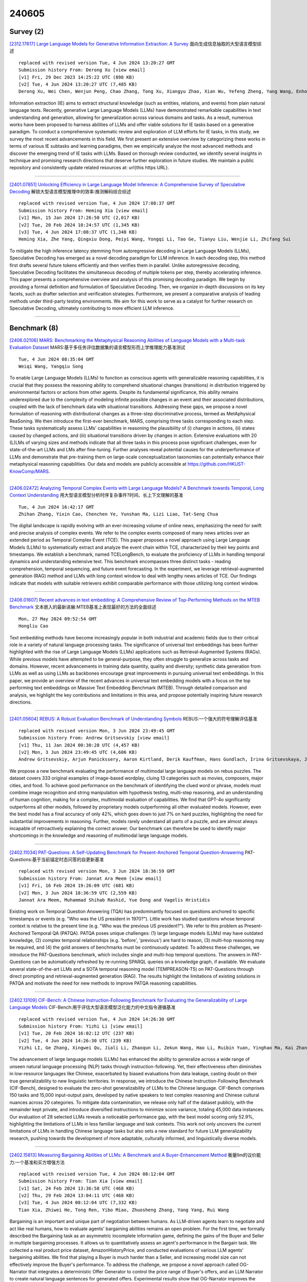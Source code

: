 240605
========

----------
Survey (2)
----------

`[2312.17617] Large Language Models for Generative Information Extraction: A Survey <https://arxiv.org/abs/2312.17617>`__ 面向生成信息抽取的大型语言模型综述

::

    replaced with revised version Tue, 4 Jun 2024 13:20:27 GMT
    Submission history From: Derong Xu [view email]
    [v1] Fri, 29 Dec 2023 14:25:22 UTC (898 KB)
    [v2] Tue, 4 Jun 2024 13:20:27 UTC (7,485 KB)
    Derong Xu, Wei Chen, Wenjun Peng, Chao Zhang, Tong Xu, Xiangyu Zhao, Xian Wu, Yefeng Zheng, Yang Wang, Enhong Chen

Information extraction (IE) aims to extract structural knowledge (such as entities, relations, and events) from plain natural language texts. Recently, generative Large Language Models (LLMs) have demonstrated remarkable capabilities in text understanding and generation, allowing for generalization across various domains and tasks. As a result, numerous works have been proposed to harness abilities of LLMs and offer viable solutions for IE tasks based on a generative paradigm. To conduct a comprehensive systematic review and exploration of LLM efforts for IE tasks, in this study, we survey the most recent advancements in this field. We first present an extensive overview by categorizing these works in terms of various IE subtasks and learning paradigms, then we empirically analyze the most advanced methods and discover the emerging trend of IE tasks with LLMs. Based on thorough review conducted, we identify several insights in technique and promising research directions that deserve further exploration in future studies. We maintain a public repository and consistently update related resources at: \url{this https URL}.

------------

`[2401.07851] Unlocking Efficiency in Large Language Model Inference: A Comprehensive Survey of Speculative Decoding <https://arxiv.org/abs/2401.07851>`__ 解锁大型语言模型推理中的效率:推测解码综合综述

::

    replaced with revised version Tue, 4 Jun 2024 17:08:37 GMT
    Submission history From: Heming Xia [view email]
    [v1] Mon, 15 Jan 2024 17:26:50 UTC (2,017 KB)
    [v2] Tue, 20 Feb 2024 10:24:57 UTC (1,345 KB)
    [v3] Tue, 4 Jun 2024 17:08:37 UTC (1,348 KB)
    Heming Xia, Zhe Yang, Qingxiu Dong, Peiyi Wang, Yongqi Li, Tao Ge, Tianyu Liu, Wenjie Li, Zhifang Sui

To mitigate the high inference latency stemming from autoregressive decoding in Large Language Models (LLMs), Speculative Decoding has emerged as a novel decoding paradigm for LLM inference. In each decoding step, this method first drafts several future tokens efficiently and then verifies them in parallel. Unlike autoregressive decoding, Speculative Decoding facilitates the simultaneous decoding of multiple tokens per step, thereby accelerating inference. This paper presents a comprehensive overview and analysis of this promising decoding paradigm. We begin by providing a formal definition and formulation of Speculative Decoding. Then, we organize in-depth discussions on its key facets, such as drafter selection and verification strategies. Furthermore, we present a comparative analysis of leading methods under third-party testing environments. We aim for this work to serve as a catalyst for further research on Speculative Decoding, ultimately contributing to more efficient LLM inference.

------------

-------------
Benchmark (8)
-------------

`[2406.02106] MARS: Benchmarking the Metaphysical Reasoning Abilities of Language Models with a Multi-task Evaluation Dataset <https://arxiv.org/abs/2406.02106>`__ MARS:基于多任务评估数据集的语言模型形而上学推理能力基准测试

::

    Tue, 4 Jun 2024 08:35:04 GMT
    Weiqi Wang, Yangqiu Song

To enable Large Language Models (LLMs) to function as conscious agents with generalizable reasoning capabilities, it is crucial that they possess the reasoning ability to comprehend situational changes (transitions) in distribution triggered by environmental factors or actions from other agents.
Despite its fundamental significance, this ability remains underexplored due to the complexity of modeling infinite possible changes in an event and their associated distributions, coupled with the lack of benchmark data with situational transitions. Addressing these gaps, we propose a novel formulation of reasoning with distributional changes as a three-step discriminative process, termed as MetAphysical ReaSoning. We then introduce the first-ever benchmark, MARS, comprising three tasks corresponding to each step. These tasks systematically assess LLMs' capabilities in reasoning the plausibility of (i) changes in actions, (ii) states caused by changed actions, and (iii) situational transitions driven by changes in action. Extensive evaluations with 20 (L)LMs of varying sizes and methods indicate that all three tasks in this process pose significant challenges, even for state-of-the-art LLMs and LMs after fine-tuning. Further analyses reveal potential causes for the underperformance of LLMs and demonstrate that pre-training them on large-scale conceptualization taxonomies can potentially enhance their metaphysical reasoning capabilities. Our data and models are publicly accessible at https://github.com/HKUST-KnowComp/MARS.

------------

`[2406.02472] Analyzing Temporal Complex Events with Large Language Models? A Benchmark towards Temporal, Long Context Understanding <https://arxiv.org/abs/2406.02472>`__ 用大型语言模型分析时序复杂事件?时间、长上下文理解的基准

::

    Tue, 4 Jun 2024 16:42:17 GMT
    Zhihan Zhang, Yixin Cao, Chenchen Ye, Yunshan Ma, Lizi Liao, Tat-Seng Chua

The digital landscape is rapidly evolving with an ever-increasing volume of online news, emphasizing the need for swift and precise analysis of complex events. We refer to the complex events composed of many news articles over an extended period as Temporal Complex Event (TCE). This paper proposes a novel approach using Large Language Models (LLMs) to systematically extract and analyze the event chain within TCE, characterized by their key points and timestamps. We establish a benchmark, named TCELongBench, to evaluate the proficiency of LLMs in handling temporal dynamics and understanding extensive text. This benchmark encompasses three distinct tasks - reading comprehension, temporal sequencing, and future event forecasting. In the experiment, we leverage retrieval-augmented generation (RAG) method and LLMs with long context window to deal with lengthy news articles of TCE. Our findings indicate that models with suitable retrievers exhibit comparable performance with those utilizing long context window.

------------

`[2406.01607] Recent advances in text embedding: A Comprehensive Review of Top-Performing Methods on the MTEB Benchmark <https://arxiv.org/abs/2406.01607>`__ 文本嵌入的最新进展:MTEB基准上表现最好的方法的全面综述

::

    Mon, 27 May 2024 09:52:54 GMT
    Hongliu Cao

Text embedding methods have become increasingly popular in both industrial and academic fields due to their critical role in a variety of natural language processing tasks. The significance of universal text embeddings has been further highlighted with the rise of Large Language Models (LLMs) applications such as Retrieval-Augmented Systems (RAGs). While previous models have attempted to be general-purpose, they often struggle to generalize across tasks and domains. However, recent advancements in training data quantity, quality and diversity; synthetic data generation from LLMs as well as using LLMs as backbones encourage great improvements in pursuing universal text embeddings.
In this paper, we provide an overview of the recent advances in universal text embedding models with a focus on the top performing text embeddings on Massive Text Embedding Benchmark (MTEB). Through detailed comparison and analysis, we highlight the key contributions and limitations in this area, and propose potentially inspiring future research directions.

------------

`[2401.05604] REBUS: A Robust Evaluation Benchmark of Understanding Symbols <https://arxiv.org/abs/2401.05604>`__ REBUS:一个强大的符号理解评估基准

::

    replaced with revised version Mon, 3 Jun 2024 23:49:45 GMT
    Submission history From: Andrew Gritsevskiy [view email]
    [v1] Thu, 11 Jan 2024 00:30:28 UTC (4,457 KB)
    [v2] Mon, 3 Jun 2024 23:49:45 UTC (4,606 KB)
    Andrew Gritsevskiy, Arjun Panickssery, Aaron Kirtland, Derik Kauffman, Hans Gundlach, Irina Gritsevskaya, Joe Cavanagh, Jonathan Chiang, Lydia La Roux, Michelle Hung

We propose a new benchmark evaluating the performance of multimodal large language models on rebus puzzles. The dataset covers 333 original examples of image-based wordplay, cluing 13 categories such as movies, composers, major cities, and food. To achieve good performance on the benchmark of identifying the clued word or phrase, models must combine image recognition and string manipulation with hypothesis testing, multi-step reasoning, and an understanding of human cognition, making for a complex, multimodal evaluation of capabilities. We find that GPT-4o significantly outperforms all other models, followed by proprietary models outperforming all other evaluated models. However, even the best model has a final accuracy of only 42\%, which goes down to just 7\% on hard puzzles, highlighting the need for substantial improvements in reasoning. Further, models rarely understand all parts of a puzzle, and are almost always incapable of retroactively explaining the correct answer. Our benchmark can therefore be used to identify major shortcomings in the knowledge and reasoning of multimodal large language models.

------------

`[2402.11034] PAT-Questions: A Self-Updating Benchmark for Present-Anchored Temporal Question-Answering <https://arxiv.org/abs/2402.11034>`__ PAT-Questions:基于当前锚定时态问答的自更新基准

::

    replaced with revised version Mon, 3 Jun 2024 18:36:59 GMT
    Submission history From: Jannat Ara Meem [view email]
    [v1] Fri, 16 Feb 2024 19:26:09 UTC (681 KB)
    [v2] Mon, 3 Jun 2024 18:36:59 UTC (2,559 KB)
    Jannat Ara Meem, Muhammad Shihab Rashid, Yue Dong and Vagelis Hristidis

Existing work on Temporal Question Answering (TQA) has predominantly focused on questions anchored to specific timestamps or events (e.g. "Who was the US president in 1970?"). Little work has studied questions whose temporal context is relative to the present time (e.g. "Who was the previous US president?"). We refer to this problem as Present-Anchored Temporal QA (PATQA). PATQA poses unique challenges: (1) large language models (LLMs) may have outdated knowledge, (2) complex temporal relationships (e.g. 'before', 'previous') are hard to reason, (3) multi-hop reasoning may be required, and (4) the gold answers of benchmarks must be continuously updated. To address these challenges, we introduce the PAT-Questions benchmark, which includes single and multi-hop temporal questions. The answers in PAT-Questions can be automatically refreshed by re-running SPARQL queries on a knowledge graph, if available. We evaluate several state-of-the-art LLMs and a SOTA temporal reasoning model (TEMPREASON-T5) on PAT-Questions through direct prompting and retrieval-augmented generation (RAG). The results highlight the limitations of existing solutions in PATQA and motivate the need for new methods to improve PATQA reasoning capabilities.

------------

`[2402.13109] CIF-Bench: A Chinese Instruction-Following Benchmark for Evaluating the Generalizability of Large Language Models <https://arxiv.org/abs/2402.13109>`__ CIF-Bench:用于评估大型语言模型泛化能力的中文指令遵循基准

::

    replaced with revised version Tue, 4 Jun 2024 14:26:30 GMT
    Submission history From: Yizhi Li [view email]
    [v1] Tue, 20 Feb 2024 16:02:12 UTC (237 KB)
    [v2] Tue, 4 Jun 2024 14:26:30 UTC (239 KB)
    Yizhi LI, Ge Zhang, Xingwei Qu, Jiali Li, Zhaoqun Li, Zekun Wang, Hao Li, Ruibin Yuan, Yinghao Ma, Kai Zhang, Wangchunshu Zhou, Yiming Liang, Lei Zhang, Lei Ma, Jiajun Zhang, Zuowen Li, Stephen W. Huang, Chenghua Lin, Jie Fu

The advancement of large language models (LLMs) has enhanced the ability to generalize across a wide range of unseen natural language processing (NLP) tasks through instruction-following. Yet, their effectiveness often diminishes in low-resource languages like Chinese, exacerbated by biased evaluations from data leakage, casting doubt on their true generalizability to new linguistic territories. In response, we introduce the Chinese Instruction-Following Benchmark (CIF-Bench), designed to evaluate the zero-shot generalizability of LLMs to the Chinese language. CIF-Bench comprises 150 tasks and 15,000 input-output pairs, developed by native speakers to test complex reasoning and Chinese cultural nuances across 20 categories. To mitigate data contamination, we release only half of the dataset publicly, with the remainder kept private, and introduce diversified instructions to minimize score variance, totaling 45,000 data instances. Our evaluation of 28 selected LLMs reveals a noticeable performance gap, with the best model scoring only 52.9%, highlighting the limitations of LLMs in less familiar language and task contexts. This work not only uncovers the current limitations of LLMs in handling Chinese language tasks but also sets a new standard for future LLM generalizability research, pushing towards the development of more adaptable, culturally informed, and linguistically diverse models.

------------

`[2402.15813] Measuring Bargaining Abilities of LLMs: A Benchmark and A Buyer-Enhancement Method <https://arxiv.org/abs/2402.15813>`__ 衡量llm的议价能力:一个基准和买方增强方法

::

    replaced with revised version Tue, 4 Jun 2024 08:12:04 GMT
    Submission history From: Tian Xia [view email]
    [v1] Sat, 24 Feb 2024 13:36:58 UTC (468 KB)
    [v2] Thu, 29 Feb 2024 13:04:11 UTC (468 KB)
    [v3] Tue, 4 Jun 2024 08:12:04 UTC (7,332 KB)
    Tian Xia, Zhiwei He, Tong Ren, Yibo Miao, Zhuosheng Zhang, Yang Yang, Rui Wang

Bargaining is an important and unique part of negotiation between humans. As LLM-driven agents learn to negotiate and act like real humans, how to evaluate agents' bargaining abilities remains an open problem. For the first time, we formally described the Bargaining task as an asymmetric incomplete information game, defining the gains of the Buyer and Seller in multiple bargaining processes. It allows us to quantitatively assess an agent's performance in the Bargain task. We collected a real product price dataset, AmazonHistoryPrice, and conducted evaluations of various LLM agents' bargaining abilities. We find that playing a Buyer is much harder than a Seller, and increasing model size can not effectively improve the Buyer's performance. To address the challenge, we propose a novel approach called OG-Narrator that integrates a deterministic Offer Generator to control the price range of Buyer's offers, and an LLM Narrator to create natural language sentences for generated offers. Experimental results show that OG-Narrator improves the buyer's deal rates from 26.67% to 88.88% and brings a ten times multiplication of profits on all baselines, even a model that has not been aligned.

------------

`[2406.01359] R2C2-Coder: Enhancing and Benchmarking Real-world Repository-level Code Completion Abilities of Code Large Language Models <https://arxiv.org/abs/2406.01359>`__ R2C2-Coder:代码大型语言模型的真实库级代码补全能力增强和基准测试

::

    replaced with revised version Tue, 4 Jun 2024 03:13:43 GMT
    Submission history From: Jiaheng Liu [view email]
    [v1] Mon, 3 Jun 2024 14:24:29 UTC (13,688 KB)
    [v2] Tue, 4 Jun 2024 03:13:43 UTC (13,732 KB)
    Ken Deng, Jiaheng Liu, He Zhu, Congnan Liu, Jingxin Li, Jiakai Wang, Peng Zhao, Chenchen Zhang, Yanan Wu, Xueqiao Yin, Yuanxing Zhang, Wenbo Su, Bangyu Xiang, Tiezheng Ge, Bo Zheng

Code completion models have made significant progress in recent years. Recently, repository-level code completion has drawn more attention in modern software development, and several baseline methods and benchmarks have been proposed. However, existing repository-level code completion methods often fall short of fully using the extensive context of a project repository, such as the intricacies of relevant files and class hierarchies. Besides, the existing benchmarks usually focus on limited code completion scenarios, which cannot reflect the repository-level code completion abilities well of existing methods. To address these limitations, we propose the R2C2-Coder to enhance and benchmark the real-world repository-level code completion abilities of code Large Language Models, where the R2C2-Coder includes a code prompt construction method R2C2-Enhance and a well-designed benchmark R2C2-Bench. Specifically, first, in R2C2-Enhance, we first construct the candidate retrieval pool and then assemble the completion prompt by retrieving from the retrieval pool for each completion cursor position. Second, based on R2C2 -Enhance, we can construct a more challenging and diverse R2C2-Bench with training, validation and test splits, where a context perturbation strategy is proposed to simulate the real-world repository-level code completion well. Extensive results on multiple benchmarks demonstrate the effectiveness of our R2C2-Coder.

------------

---------------
Accelerate (16)
---------------

`[2406.01721] Rotation and Permutation for Advanced Outlier Management and Efficient Quantization of LLMs <https://arxiv.org/abs/2406.01721>`__ 旋转和排列用于高级异常值管理和llm的高效量化

::

    Mon, 3 Jun 2024 18:27:44 GMT
    Haokun Lin, Haobo Xu, Yichen Wu, Jingzhi Cui, Yingtao Zhang, Linzhan Mou, Linqi Song, Zhenan Sun, Ying Wei

Quantizing large language models (LLMs) presents significant challenges, primarily due to outlier activations that compromise the efficiency of low-bit representation. Traditional approaches mainly focus on solving Normal Outliers-activations with consistently high magnitudes across all tokens.
However, these techniques falter when dealing with Massive Outliers, which are significantly higher in value and often cause substantial performance losses during low-bit quantization. In this study, we propose DuQuant, an innovative quantization strategy employing rotation and permutation transformations to more effectively eliminate both types of outliers. Initially, DuQuant constructs rotation matrices informed by specific outlier dimensions, redistributing these outliers across adjacent channels within different rotation blocks. Subsequently, a zigzag permutation is applied to ensure a balanced distribution of outliers among blocks, minimizing block-wise variance.
An additional rotation further enhances the smoothness of the activation landscape, thereby improving model performance. DuQuant streamlines the quantization process and demonstrates superior outlier management, achieving top-tier results in multiple tasks with various LLM architectures even under 4-bit weight-activation quantization. Our code is available at https://github.com/Hsu1023/DuQuant.

------------

`[2406.02069] PyramidKV: Dynamic KV Cache Compression based on Pyramidal Information Funneling <https://arxiv.org/abs/2406.02069>`__ PyramidKV:基于金字塔信息漏斗的动态KV缓存压缩

::

    Tue, 4 Jun 2024 07:51:30 GMT
    Zefan Cai., Yichi Zhang, Bofei Gao, Tianyu Liu, Keming Lu, Wayne Xiong, Yue Dong, Baobao Chang, Junjie Hu and Wen Xiao

In this study, we investigate whether attention-based information flow inside large language models (LLMs) is aggregated through noticeable patterns for long context processing. Our observations reveal that LLMs aggregate information through Pyramidal Information Funneling where attention is scattering widely in lower layers, progressively consolidating within specific contexts, and ultimately focusin on critical tokens (a.k.a massive activation or attention sink) in higher layers. Motivated by these insights, we developed PyramidKV, a novel and effective KV cache compression method. This approach dynamically adjusts the KV cache size across different layers, allocating more cache in lower layers and less in higher ones, diverging from traditional methods that maintain a uniform KV cache size. Our experimental evaluations, utilizing the LongBench benchmark, show that PyramidKV matches the performance of models with a full KV cache while retaining only 12% of the KV cache, thus significantly reducing memory usage. In scenarios emphasizing memory efficiency, where only 0.7% of the KV cache is maintained, PyramidKV surpasses other KV cache compression techniques achieving up to a 20.5 absolute accuracy improvement on TREC.

------------

`[2406.02120] Diver: Large Language Model Decoding with Span-Level Mutual Information Verification <https://arxiv.org/abs/2406.02120>`__ 潜水员:基于跨级互信息验证的大型语言模型解码

::

    Tue, 4 Jun 2024 09:02:22 GMT
    Jinliang Lu, Chen Wang and Jiajun Zhang

Large language models (LLMs) have shown impressive capabilities in adapting to various tasks when provided with task-specific instructions. However, LLMs using standard decoding strategies often struggle with deviations from the inputs. Intuitively, compliant LLM outputs should reflect the information present in the input, which can be measured by point-wise mutual information (PMI) scores. Therefore, we propose Diver, a novel approach that enhances LLM Decoding through span-level PMI verification. During inference, Diver first identifies divergence steps that may lead to multiple candidate spans.
Subsequently, it calculates the PMI scores by assessing the log-likelihood gains of the input if the candidate spans are generated. Finally, the optimal span is selected based on the PMI re-ranked output distributions. We evaluate our method across various downstream tasks, and empirical results demonstrate that Diver significantly outperforms existing decoding methods in both performance and versatility.

------------

`[2406.02532] SpecExec: Massively Parallel Speculative Decoding for Interactive LLM Inference on Consumer Devices <https://arxiv.org/abs/2406.02532>`__ SpecExec:消费设备上交互式LLM推理的大规模并行推测解码

::

    Tue, 4 Jun 2024 17:53:36 GMT
    Ruslan Svirschevski, Avner May, Zhuoming Chen, Beidi Chen, Zhihao Jia, Max Ryabinin

As large language models gain widespread adoption, running them efficiently becomes crucial. Recent works on LLM inference use speculative decoding to achieve extreme speedups. However, most of these works implicitly design their algorithms for high-end datacenter hardware. In this work, we ask the opposite question: how fast can we run LLMs on consumer machines? Consumer GPUs can no longer fit the largest available models (50B+ parameters) and must offload them to RAM or SSD. When running with offloaded parameters, the inference engine can process batches of hundreds or thousands of tokens at the same time as just one token, making it a natural fit for speculative decoding. We propose SpecExec (Speculative Execution), a simple parallel decoding method that can generate up to 20 tokens per target model iteration for popular LLM families. It utilizes the high spikiness of the token probabilities distribution in modern LLMs and a high degree of alignment between model output probabilities. SpecExec takes the most probable tokens continuation from the draft model to build a "cache" tree for the target model, which then gets validated in a single pass. Using SpecExec, we demonstrate inference of 50B+ parameter LLMs on consumer GPUs with RAM offloading at 4-6 tokens per second with 4-bit quantization or 2-3 tokens per second with 16-bit weights.

------------

`[2406.02214] SLTrain: a sparse plus low-rank approach for parameter and memory efficient pretraining <https://arxiv.org/abs/2406.02214>`__ SLTrain:一种参数和内存高效的稀疏低秩预训练方法

::

    Tue, 4 Jun 2024 11:14:21 GMT
    Andi Han, Jiaxiang Li, Wei Huang, Mingyi Hong, Akiko Takeda, Pratik Jawanpuria, Bamdev Mishra

Large language models (LLMs) have shown impressive capabilities across various tasks. However, training LLMs from scratch requires significant computational power and extensive memory capacity. Recent studies have explored low-rank structures on weights for efficient fine-tuning in terms of parameters and memory, either through low-rank adaptation or factorization. While effective for fine-tuning, low-rank structures are generally less suitable for pretraining because they restrict parameters to a low-dimensional subspace. In this work, we propose to parameterize the weights as a sum of low-rank and sparse matrices for pretraining, which we call SLTrain. The low-rank component is learned via matrix factorization, while for the sparse component, we employ a simple strategy of uniformly selecting the sparsity support at random and learning only the non-zero entries with the fixed support. While being simple, the random fixed-support sparse learning strategy significantly enhances pretraining when combined with low-rank learning. Our results show that SLTrain adds minimal extra parameters and memory costs compared to pretraining with low-rank parameterization, yet achieves substantially better performance, which is comparable to full-rank training. Remarkably, when combined with quantization and per-layer updates, SLTrain can reduce memory requirements by up to 73% when pretraining the LLaMA 7B model.

------------

`[2406.02542] Loki: Low-Rank Keys for Efficient Sparse Attention <https://arxiv.org/abs/2406.02542>`__ Loki:高效稀疏注意力的低秩键

::

    Tue, 4 Jun 2024 17:58:03 GMT
    Prajwal Singhania, Siddharth Singh, Shwai He, Soheil Feizi, Abhinav Bhatele

Inference on large language models can be expensive in terms of the compute and memory costs involved, especially when long sequence lengths are used. In particular, the self-attention mechanism used in such models contributes significantly to these costs, which has resulted in several recent works that propose sparse attention approximations for inference. In this work, we propose to approximate the self-attention computation by focusing on the dimensionality of key vectors computed in the attention block. Our analysis reveals that the key vectors lie in a significantly lower-dimensional space, consistently across several datasets and models. Exploiting this observation, we propose Loki, a novel sparse attention method that ranks and selects tokens in the KV-cache based on attention scores computed in low-dimensional space. Our evaluations show that Loki is able to maintain the efficacy of the models better than other popular approximation methods, while speeding up the attention computation due to reduced data movement (load/store) and compute costs.

------------

`[2406.02368] Large Language Models Make Sample-Efficient Recommender Systems <https://arxiv.org/abs/2406.02368>`__ 大型语言模型形成样本高效的推荐系统

::

    Tue, 4 Jun 2024 14:46:25 GMT
    Jianghao Lin, Xinyi Dai, Rong Shan, Bo Chen, Ruiming Tang, Yong Yu, Weinan Zhang

Large language models (LLMs) have achieved remarkable progress in the field of natural language processing (NLP), demonstrating remarkable abilities in producing text that resembles human language for various tasks. This opens up new opportunities for employing them in recommender systems (RSs). In this paper, we specifically examine the sample efficiency of LLM-enhanced recommender systems, which pertains to the model's capacity to attain superior performance with a limited quantity of training data. Conventional recommendation models (CRMs) often need a large amount of training data because of the sparsity of features and interactions. Hence, we propose and verify our core viewpoint: Large Language Models Make Sample-Efficient Recommender Systems. We propose a simple yet effective framework (i.e., Laser) to validate the viewpoint from two aspects: (1) LLMs themselves are sample-efficient recommenders; and (2) LLMs, as feature generators and encoders, make CRMs more sample-efficient. Extensive experiments on two public datasets show that Laser requires only a small fraction of training samples to match or even surpass CRMs that are trained on the entire training set, demonstrating superior sample efficiency.

------------

`[2310.07075] Don't Fine-Tune, Decode: Syntax Error-Free Tool Use via Constrained Decoding <https://arxiv.org/abs/2310.07075>`__ 不要微调，解码:通过受限解码无语法错误的工具使用

::

    replaced with revised version Tue, 4 Jun 2024 15:50:22 GMT
    Submission history From: Kexun Zhang [view email]
    [v1] Tue, 10 Oct 2023 23:37:53 UTC (505 KB)
    [v2] Sun, 26 May 2024 02:16:18 UTC (609 KB)
    [v3] Tue, 4 Jun 2024 15:50:22 UTC (609 KB)
    Kexun Zhang, Hongqiao Chen, Lei Li, William Wang

Instruction-tuned large language models (LLMs) excel at many tasks but often fail to use external tools due to complicated and unfamiliar syntax constraints. While extensive fine-tuning and prompting can mitigate the issue, these approaches are expensive and hard to generalize. Furthermore, because syntax constraints are only learned implicitly during fine-tuning, models still make frequent syntax errors. Motivated by the fact that these constraints can be better satisfied explicitly with constrained decoding, we propose TOOLDEC, a decoding algorithm using finite state machines to force LLMs to follow tool syntax. Our experiments show that TOOLDEC eliminates all syntax errors, achieving significantly better performance on various base models and benchmarks. More surprisingly, when applied to generalist out-of-the-box LLMs such as Mistral-Instruct, TOOLDEC improves its accuracy in tool use from the initial 0% to an impressive 52%, matching the performance of specialized fine-tuned models such as ToolLLM.

------------

`[2311.08263] Fast Chain-of-Thought: A Glance of Future from Parallel Decoding Leads to Answers Faster <https://arxiv.org/abs/2311.08263>`__ 快速思维链:通过并行解码一瞥未来使答案更快

::

    replaced with revised version Tue, 4 Jun 2024 03:10:34 GMT
    Submission history From: Hongxuan Zhang [view email]
    [v1] Tue, 14 Nov 2023 15:56:18 UTC (210 KB)
    [v2] Tue, 4 Jun 2024 03:10:34 UTC (833 KB)
    Hongxuan Zhang, Zhining Liu, Yao Zhao, Jiaqi Zheng, Chenyi Zhuang, Jinjie Gu and Guihai Chen

In this work, we propose FastCoT, a model-agnostic framework based on parallel decoding without any further training of an auxiliary model or modification to the LLM itself. FastCoT uses a size-varying context window whose size changes with position to conduct parallel decoding and auto-regressive decoding simultaneously, thus fully utilizing GPU computation resources. In FastCoT, the parallel decoding part provides the LLM with a quick glance of the future composed of approximate tokens, which could lead to faster answers compared to regular autoregressive decoding used by causal transformers. We also provide an implementation of parallel decoding within LLM, which supports KV-cache generation and batch processing. Through extensive experiments, we demonstrate that FastCoT saves inference time by nearly 20% with only a negligible performance drop compared to the regular approach. Additionally, we show that the context window size exhibits considerable robustness for different tasks.

------------

`[2401.07851] Unlocking Efficiency in Large Language Model Inference: A Comprehensive Survey of Speculative Decoding <https://arxiv.org/abs/2401.07851>`__ 解锁大型语言模型推理中的效率:推测解码综合综述

::

    replaced with revised version Tue, 4 Jun 2024 17:08:37 GMT
    Submission history From: Heming Xia [view email]
    [v1] Mon, 15 Jan 2024 17:26:50 UTC (2,017 KB)
    [v2] Tue, 20 Feb 2024 10:24:57 UTC (1,345 KB)
    [v3] Tue, 4 Jun 2024 17:08:37 UTC (1,348 KB)
    Heming Xia, Zhe Yang, Qingxiu Dong, Peiyi Wang, Yongqi Li, Tao Ge, Tianyu Liu, Wenjie Li, Zhifang Sui

To mitigate the high inference latency stemming from autoregressive decoding in Large Language Models (LLMs), Speculative Decoding has emerged as a novel decoding paradigm for LLM inference. In each decoding step, this method first drafts several future tokens efficiently and then verifies them in parallel. Unlike autoregressive decoding, Speculative Decoding facilitates the simultaneous decoding of multiple tokens per step, thereby accelerating inference. This paper presents a comprehensive overview and analysis of this promising decoding paradigm. We begin by providing a formal definition and formulation of Speculative Decoding. Then, we organize in-depth discussions on its key facets, such as drafter selection and verification strategies. Furthermore, we present a comparative analysis of leading methods under third-party testing environments. We aim for this work to serve as a catalyst for further research on Speculative Decoding, ultimately contributing to more efficient LLM inference.

------------

`[2401.12200] APT: Adaptive Pruning and Tuning Pretrained Language Models for Efficient Training and Inference <https://arxiv.org/abs/2401.12200>`__ APT:面向高效训练和推理的自适应剪枝和调优预训练语言模型

::

    replaced with revised version Tue, 4 Jun 2024 06:39:23 GMT
    Submission history From: Bowen Zhao [view email]
    [v1] Mon, 22 Jan 2024 18:39:40 UTC (468 KB)
    [v2] Tue, 4 Jun 2024 06:39:23 UTC (1,608 KB)
    Bowen Zhao, Hannaneh Hajishirzi, Qingqing Cao

Fine-tuning and inference with large Language Models (LM) are generally known to be expensive. Parameter-efficient fine-tuning over pretrained LMs reduces training memory by updating a small number of LM parameters but does not improve inference efficiency. Structured pruning improves LM inference efficiency by removing consistent parameter blocks, yet often increases training memory and time. To improve both training and inference efficiency, we introduce APT that adaptively prunes and tunes parameters for the LMs. At the early stage of fine-tuning, APT dynamically adds salient tuning parameters for fast and accurate convergence while discarding unimportant parameters for efficiency. Compared to baselines, our experiments show that APT maintains up to 98% task performance when pruning RoBERTa and T5 models with 40% parameters left while keeping 86.4% LLaMA models' performance with 70% parameters remained. Furthermore, APT speeds up LMs fine-tuning by up to 8x and reduces large LMs memory training footprint by up to 70%.

------------

`[2402.06126] Learn To be Efficient: Build Structured Sparsity in Large Language Models <https://arxiv.org/abs/2402.06126>`__ 学习高效:在大型语言模型中构建结构化稀疏性

::

    replaced with revised version Mon, 3 Jun 2024 18:28:58 GMT
    Submission history From: Haizhong Zheng [view email]
    [v1] Fri, 9 Feb 2024 01:18:16 UTC (1,329 KB)
    [v2] Tue, 13 Feb 2024 16:38:03 UTC (1,329 KB)
    [v3] Mon, 3 Jun 2024 18:28:58 UTC (2,954 KB)
    Haizhong Zheng, Xiaoyan Bai, Xueshen Liu, Z. Morley Mao, Beidi Chen, Fan Lai, Atul Prakash

Large Language Models (LLMs) have achieved remarkable success with their billion-level parameters, yet they incur high inference overheads. The emergence of activation sparsity in LLMs provides a natural approach to reduce this cost by involving only parts of the parameters for inference. However, existing methods only focus on utilizing this naturally formed activation sparsity in a post-training setting, overlooking the potential for further amplifying this inherent sparsity. In this paper, we hypothesize that LLMs can learn to be efficient by achieving more structured activation sparsity. To achieve this, we introduce a novel training algorithm, Learn-To-be-Efficient (LTE), designed to train efficiency-aware LLMs to learn to activate fewer neurons and achieve a better trade-off between sparsity and performance. Furthermore, unlike SOTA MoEfication methods, which mainly focus on ReLU-based models, LTE can also be applied to LLMs like LLaMA using non-ReLU activations. Extensive evaluation on language understanding, language generation, and instruction tuning tasks show that LTE consistently outperforms SOTA baselines. Along with our hardware-aware custom kernel implementation, LTE reduces LLaMA2-7B inference latency by 25% at 50% sparsity.

------------

`[2403.15447] Decoding Compressed Trust: Scrutinizing the Trustworthiness of Efficient LLMs Under Compression <https://arxiv.org/abs/2403.15447>`__ 压缩信任解码:高效llm在压缩下的可信性审查

::

    replaced with revised version Tue, 4 Jun 2024 05:40:12 GMT
    Submission history From: Junyuan Hong [view email]
    [v1] Mon, 18 Mar 2024 01:38:19 UTC (1,676 KB)
    [v2] Mon, 3 Jun 2024 14:49:00 UTC (1,676 KB)
    [v3] Tue, 4 Jun 2024 05:40:12 UTC (1,677 KB)
    Junyuan Hong, Jinhao Duan, Chenhui Zhang, Zhangheng Li, Chulin Xie, Kelsey Lieberman, James Diffenderfer, Brian Bartoldson, Ajay Jaiswal, Kaidi Xu, Bhavya Kailkhura, Dan Hendrycks, Dawn Song, Zhangyang Wang, Bo Li

Compressing high-capability Large Language Models (LLMs) has emerged as a favored strategy for resource-efficient inferences. While state-of-the-art (SoTA) compression methods boast impressive advancements in preserving benign task performance, the potential risks of compression in terms of safety and trustworthiness have been largely neglected. This study conducts the first, thorough evaluation of three (3) leading LLMs using five (5) SoTA compression techniques across eight (8) trustworthiness dimensions. Our experiments highlight the intricate interplay between compression and trustworthiness, revealing some interesting patterns. We find that quantization is currently a more effective approach than pruning in achieving efficiency and trustworthiness simultaneously. For instance, a 4-bit quantized model retains the trustworthiness of its original counterpart, but model pruning significantly degrades trustworthiness, even at 50% sparsity. Moreover, employing quantization within a moderate bit range could unexpectedly improve certain trustworthiness dimensions such as ethics and fairness. Conversely, extreme quantization to very low bit levels (3 bits) tends to reduce trustworthiness significantly. This increased risk cannot be uncovered by looking at benign performance alone, in turn, mandating comprehensive trustworthiness evaluation in practice. These findings culminate in practical recommendations for simultaneously achieving high utility, efficiency, and trustworthiness in LLMs. Code and models are available at this https URL.

------------

`[2405.10637] Layer-Condensed KV Cache for Efficient Inference of Large Language Models <https://arxiv.org/abs/2405.10637>`__ 面向大型语言模型高效推理的层压缩KV缓存

::

    replaced with revised version Tue, 4 Jun 2024 00:08:10 GMT
    Submission history From: Haoyi Wu [view email]
    [v1] Fri, 17 May 2024 08:59:46 UTC (8,097 KB)
    [v2] Tue, 4 Jun 2024 00:08:10 UTC (8,097 KB)
    Haoyi Wu, Kewei Tu

Huge memory consumption has been a major bottleneck for deploying high-throughput large language models in real-world applications. In addition to the large number of parameters, the key-value (KV) cache for the attention mechanism in the transformer architecture consumes a significant amount of memory, especially when the number of layers is large for deep language models. In this paper, we propose a novel method that only computes and caches the KVs of a small number of layers, thus significantly saving memory consumption and improving inference throughput. Our experiments on large language models show that our method achieves up to 26$\times$ higher throughput than standard transformers and competitive performance in language modeling and downstream tasks. In addition, our method is orthogonal to existing transformer memory-saving techniques, so it is straightforward to integrate them with our model, achieving further improvement in inference efficiency. Our code is available at this https URL.

------------

`[2305.16617] Efficient Detection of LLM-generated Texts with a Bayesian Surrogate Model <https://arxiv.org/abs/2305.16617>`__ 基于贝叶斯代理模型的llm生成文本高效检测

::

    replaced with revised version Tue, 4 Jun 2024 07:05:48 GMT
    Submission history From: Yibo Miao [view email]
    [v1] Fri, 26 May 2023 04:23:10 UTC (706 KB)
    [v2] Tue, 28 May 2024 16:10:59 UTC (513 KB)
    [v3] Tue, 4 Jun 2024 07:05:48 UTC (557 KB)
    Yibo Miao, Hongcheng Gao, Hao Zhang, Zhijie Deng

The detection of machine-generated text, especially from large language models (LLMs), is crucial in preventing serious social problems resulting from their misuse. Some methods train dedicated detectors on specific datasets but fall short in generalizing to unseen test data, while other zero-shot ones often yield suboptimal performance. Although the recent DetectGPT has shown promising detection performance, it suffers from significant inefficiency issues, as detecting a single candidate requires querying the source LLM with hundreds of its perturbations. This paper aims to bridge this gap. Concretely, we propose to incorporate a Bayesian surrogate model, which allows us to select typical samples based on Bayesian uncertainty and interpolate scores from typical samples to other samples, to improve query efficiency. Empirical results demonstrate that our method significantly outperforms existing approaches under a low query budget. Notably, when detecting the text generated by LLaMA family models, our method with just 2 or 3 queries can outperform DetectGPT with 200 queries.

------------

`[2406.00965] Efficient Behavior Tree Planning with Commonsense Pruning and Heuristic <https://arxiv.org/abs/2406.00965>`__ 基于常识剪枝和启发式的高效行为树规划

::

    replaced with revised version Tue, 4 Jun 2024 01:41:24 GMT
    Submission history From: Xinglin Chen [view email]
    [v1] Mon, 3 Jun 2024 03:38:56 UTC (2,496 KB)
    [v2] Tue, 4 Jun 2024 01:41:24 UTC (2,620 KB)
    Xinglin Chen, Yishuai Cai, Yunxin Mao, Minglong Li, Zhou Yang, Wen Shanghua, Wenjing Yang, Weixia Xu, Ji Wang

Behavior Tree (BT) planning is crucial for autonomous robot behavior control, yet its application in complex scenarios is hampered by long planning times. Pruning and heuristics are common techniques to accelerate planning, but it is difficult to design general pruning strategies and heuristic functions for BT planning problems. This paper proposes improving BT planning efficiency for everyday service robots leveraging commonsense reasoning provided by Large Language Models (LLMs), leading to model-free pre-planning action space pruning and heuristic generation. This approach takes advantage of the modularity and interpretability of BT nodes, represented by predicate logic, to enable LLMs to predict the task-relevant action predicates and objects, and even the optimal path, without an explicit action model. We propose the Heuristic Optimal Behavior Tree Expansion Algorithm (HOBTEA) with two heuristic variants and provide a formal comparison and discussion of their efficiency and optimality. We introduce a learnable and transferable commonsense library to enhance the LLM's reasoning performance without fine-tuning. The action space expansion based on the commonsense library can further increase the success rate of planning. Experiments show the theoretical bounds of commonsense pruning and heuristic, and demonstrate the actual performance of LLM learning and reasoning with the commonsense library. Results in four datasets showcase the practical effectiveness of our approach in everyday service robot applications.

------------

-----------------------
In-Context Learning (4)
-----------------------

`[2406.01860] Eliciting the Priors of Large Language Models using Iterated In-Context Learning <https://arxiv.org/abs/2406.01860>`__ 利用迭代上下文学习获取大型语言模型的先验信息

::

    Tue, 4 Jun 2024 00:09:43 GMT
    Jian-Qiao Zhu, Thomas L. Griffiths

As Large Language Models (LLMs) are increasingly deployed in real-world settings, understanding the knowledge they implicitly use when making decisions is critical. One way to capture this knowledge is in the form of Bayesian prior distributions. We develop a prompt-based workflow for eliciting prior distributions from LLMs. Our approach is based on iterated learning, a Markov chain Monte Carlo method in which successive inferences are chained in a way that supports sampling from the prior distribution. We validated our method in settings where iterated learning has previously been used to estimate the priors of human participants -- causal learning, proportion estimation, and predicting everyday quantities. We found that priors elicited from GPT-4 qualitatively align with human priors in these settings. We then used the same method to elicit priors from GPT-4 for a variety of speculative events, such as the timing of the development of superhuman AI.

------------

`[2406.01808] In-Context Learning of Physical Properties: Few-Shot Adaptation to Out-of-Distribution Molecular Graphs <https://arxiv.org/abs/2406.01808>`__ 物理性质的上下文学习:分布外分子图的少样本适应

::

    Mon, 3 Jun 2024 21:59:21 GMT
    Grzegorz Kaszuba, Amirhossein D. Naghdi, Dario Massa, Stefanos Papanikolaou, Andrzej Jaszkiewicz, Piotr Sankowski

Large language models manifest the ability of few-shot adaptation to a sequence of provided examples. This behavior, known as in-context learning, allows for performing nontrivial machine learning tasks during inference only.
In this work, we address the question: can we leverage in-context learning to predict out-of-distribution materials properties? However, this would not be possible for structure property prediction tasks unless an effective method is found to pass atomic-level geometric features to the transformer model. To address this problem, we employ a compound model in which GPT-2 acts on the output of geometry-aware graph neural networks to adapt in-context information.
To demonstrate our model's capabilities, we partition the QM9 dataset into sequences of molecules that share a common substructure and use them for in-context learning. This approach significantly improves the performance of the model on out-of-distribution examples, surpassing the one of general graph neural network models.

------------

`[2406.02550] Learning to grok: Emergence of in-context learning and skill composition in modular arithmetic tasks <https://arxiv.org/abs/2406.02550>`__ 学习grok:模块算术任务中情境学习和技能构成的出现

::

    Tue, 4 Jun 2024 17:59:36 GMT
    Tianyu He, Darshil Doshi, Aritra Das, Andrey Gromov

Large language models can solve tasks that were not present in the training set. This capability is believed to be due to in-context learning and skill composition. In this work, we study the emergence of in-context learning and skill composition in a collection of modular arithmetic tasks. Specifically, we consider a finite collection of linear modular functions $z = a \, x + b \, y \;\mathrm{mod}\; p$ labeled by the vector $(a, b) \in \mathbb{Z}_p^2$. We use some of these tasks for pre-training and the rest for out-of-distribution testing. We empirically show that a GPT-style transformer exhibits a transition from in-distribution to out-of-distribution generalization as the number of pre-training tasks increases. We find that the smallest model capable of out-of-distribution generalization requires two transformer blocks, while for deeper models, the out-of-distribution generalization phase is \emph{transient}, necessitating early stopping. Finally, we perform an interpretability study of the pre-trained models, revealing the highly structured representations in both phases; and discuss the learnt algorithm.

------------

`[2305.13016] Iterative Forward Tuning Boosts In-Context Learning in Language Models <https://arxiv.org/abs/2305.13016>`__ 迭代前向调优促进语言模型的上下文学习

::

    replaced with revised version Tue, 4 Jun 2024 05:49:01 GMT
    Submission history From: Jiaxi Yang [view email]
    [v1] Mon, 22 May 2023 13:18:17 UTC (1,591 KB)
    [v2] Tue, 30 May 2023 05:47:19 UTC (1,591 KB)
    [v3] Tue, 4 Jun 2024 05:49:01 UTC (1,955 KB)
    Jiaxi Yang, Binyuan Hui, Min Yang, Bailin Wang, Bowen Li, Binhua Li, Fei Huang, Yongbin Li

Despite the advancements in in-context learning (ICL) for large language models (LLMs), current research centers on specific prompt engineering, such as demonstration selection, with the expectation that a single iteration of demonstrations processing can generalize effectively to a given test sample. However, this perspective overlooks the potential benefits derived from multiple iterations involving demonstrations, a practice aligning more closely with the iterative decision-making process exhibited by humans, who often learn through analogy. In this study, we introduce a novel two-stage framework to boost ICL in LLMs. Specifically, our framework delineates the ICL process into two distinct stages: Deep-Thinking and test stages. The Deep-Thinking stage incorporates a unique attention mechanism, i.e., iterative enhanced attention, which enables multiple rounds of information accumulation. This mechanism operates by manipulating the Key-Value matrices without training, fostering enhanced understanding capabilities in LLMs by thinking demonstrations multiple times. We evaluated Deep-Thinking across a range of benchmarks and LLMs, showing its superior performance over vanilla ICL methods and its effectiveness in challenging tasks where demonstration selection is infeasible.

------------

-------------
Reasoning (6)
-------------

`[2406.02030] Multimodal Reasoning with Multimodal Knowledge Graph <https://arxiv.org/abs/2406.02030>`__ 基于多模态知识图谱的多模态推理

::

    Tue, 4 Jun 2024 07:13:23 GMT
    Junlin Lee and Yequan Wang and Jing Li and Min Zhang

Multimodal reasoning with large language models (LLMs) often suffers from hallucinations and the presence of deficient or outdated knowledge within LLMs.
Some approaches have sought to mitigate these issues by employing textual knowledge graphs, but their singular modality of knowledge limits comprehensive cross-modal understanding. In this paper, we propose the Multimodal Reasoning with Multimodal Knowledge Graph (MR-MKG) method, which leverages multimodal knowledge graphs (MMKGs) to learn rich and semantic knowledge across modalities, significantly enhancing the multimodal reasoning capabilities of LLMs. In particular, a relation graph attention network is utilized for encoding MMKGs and a cross-modal alignment module is designed for optimizing image-text alignment. A MMKG-grounded dataset is constructed to equip LLMs with initial expertise in multimodal reasoning through pretraining. Remarkably, MR-MKG achieves superior performance while training on only a small fraction of parameters, approximately 2.25% of the LLM's parameter size. Experimental results on multimodal question answering and multimodal analogy reasoning tasks demonstrate that our MR-MKG method outperforms previous state-of-the-art models.

------------

`[2406.02106] MARS: Benchmarking the Metaphysical Reasoning Abilities of Language Models with a Multi-task Evaluation Dataset <https://arxiv.org/abs/2406.02106>`__ MARS:基于多任务评估数据集的语言模型形而上学推理能力基准测试

::

    Tue, 4 Jun 2024 08:35:04 GMT
    Weiqi Wang, Yangqiu Song

To enable Large Language Models (LLMs) to function as conscious agents with generalizable reasoning capabilities, it is crucial that they possess the reasoning ability to comprehend situational changes (transitions) in distribution triggered by environmental factors or actions from other agents.
Despite its fundamental significance, this ability remains underexplored due to the complexity of modeling infinite possible changes in an event and their associated distributions, coupled with the lack of benchmark data with situational transitions. Addressing these gaps, we propose a novel formulation of reasoning with distributional changes as a three-step discriminative process, termed as MetAphysical ReaSoning. We then introduce the first-ever benchmark, MARS, comprising three tasks corresponding to each step. These tasks systematically assess LLMs' capabilities in reasoning the plausibility of (i) changes in actions, (ii) states caused by changed actions, and (iii) situational transitions driven by changes in action. Extensive evaluations with 20 (L)LMs of varying sizes and methods indicate that all three tasks in this process pose significant challenges, even for state-of-the-art LLMs and LMs after fine-tuning. Further analyses reveal potential causes for the underperformance of LLMs and demonstrate that pre-training them on large-scale conceptualization taxonomies can potentially enhance their metaphysical reasoning capabilities. Our data and models are publicly accessible at https://github.com/HKUST-KnowComp/MARS.

------------

`[2406.02301] mCoT: Multilingual Instruction Tuning for Reasoning Consistency in Language Models <https://arxiv.org/abs/2406.02301>`__ mCoT:语言模型推理一致性的多语言指令调优

::

    Tue, 4 Jun 2024 13:30:45 GMT
    Huiyuan Lai, Malvina Nissim

Large language models (LLMs) with Chain-of-thought (CoT) have recently emerged as a powerful technique for eliciting reasoning to improve various downstream tasks. As most research mainly focuses on English, with few explorations in a multilingual context, the question of how reliable this reasoning capability is in different languages is still open. To address it directly, we study multilingual reasoning consistency across multiple languages, using popular open-source LLMs. First, we compile the first large-scale multilingual math reasoning dataset, mCoT-MATH, covering eleven diverse languages. Then, we introduce multilingual CoT instruction tuning to boost reasoning capability across languages, thereby improving model consistency. While existing LLMs show substantial variation across the languages we consider, and especially low performance for lesser resourced languages, our 7B parameter model mCoT achieves impressive consistency across languages, and superior or comparable performance to close- and open-source models even of much larger sizes.

------------

`[2406.02061] Alice in Wonderland: Simple Tasks Showing Complete Reasoning Breakdown in State-Of-the-Art Large Language Models <https://arxiv.org/abs/2406.02061>`__ Alice in Wonderland:在最先进的大型语言模型中显示完全推理分解的简单任务

::

    Tue, 4 Jun 2024 07:43:33 GMT
    Marianna Nezhurina, Lucia Cipolina-Kun, Mehdi Cherti, Jenia Jitsev

Large Language Models (LLMs) are often described as being instances of foundation models - that is, models that transfer strongly across various tasks and conditions in few-show or zero-shot manner, while exhibiting scaling laws that predict function improvement when increasing the pre-training scale. These claims of excelling in different functions and tasks rely on measurements taken across various sets of standardized benchmarks showing high scores for such models. We demonstrate here a dramatic breakdown of function and reasoning capabilities of state-of-the-art models trained at the largest available scales which claim strong function, using a simple, short, conventional common sense problem formulated in concise natural language, easily solvable by humans. The breakdown is dramatic, as models also express strong overconfidence in their wrong solutions, while providing often non-sensical "reasoning"-like explanations akin to confabulations to justify and backup the validity of their clearly failed responses, making them sound plausible. Various standard interventions in an attempt to get the right solution, like various type of enhanced prompting, or urging the models to reconsider the wrong solutions again by multi step re-evaluation, fail. We take these initial observations to the scientific and technological community to stimulate urgent re-assessment of the claimed capabilities of current generation of LLMs, Such re-assessment also requires common action to create standardized benchmarks that would allow proper detection of such basic reasoning deficits that obviously manage to remain undiscovered by current state-of-the-art evaluation procedures and benchmarks. Code for reproducing experiments in the paper and raw experiments data can be found at https://github.com/LAION-AI/AIW

------------

`[2311.08516] LLMs cannot find reasoning errors, but can correct them given the error location <https://arxiv.org/abs/2311.08516>`__ llm不能发现推理错误，但可以根据错误位置纠正它们

::

    replaced with revised version Tue, 4 Jun 2024 10:25:13 GMT
    Submission history From: Gladys Tyen [view email]
    [v1] Tue, 14 Nov 2023 20:12:38 UTC (7,191 KB)
    [v2] Tue, 9 Jan 2024 03:32:32 UTC (7,191 KB)
    [v3] Tue, 4 Jun 2024 10:25:13 UTC (7,319 KB)
    Gladys Tyen, Hassan Mansoor, Victor C\u{a}rbune, Peter Chen, Tony Mak

While self-correction has shown promise in improving LLM outputs in terms of style and quality (e.g. Chen et al., 2023b; Madaan et al., 2023), recent attempts to self-correct logical or reasoning errors often cause correct answers to become incorrect, resulting in worse performances overall (Huang et al., 2023). In this paper, we show that poor self-correction performance stems from LLMs' inability to find logical mistakes, rather than their ability to correct a known mistake. Firstly, we benchmark several state-of-the-art LLMs on their mistake-finding ability and demonstrate that they generally struggle with the task, even in highly objective, unambiguous cases. Secondly, we test the correction abilities of LLMs -- separately from mistake finding -- using a backtracking setup that feeds ground truth mistake location information to the model. We show that this boosts downstream task performance across our 5 reasoning tasks, indicating that LLMs' correction abilities are robust. Finally, we show that it is possible to obtain mistake location information without ground truth labels or in-domain training data. We train a small classifier with out-of-domain data, which exhibits stronger mistake-finding performance than prompting a large model. We release our dataset of LLM-generated logical mistakes, BIG-Bench Mistake, to enable further research into locating LLM reasoning mistakes.

------------

`[2406.00922] MEDIQ: Question-Asking LLMs for Adaptive and Reliable Clinical Reasoning <https://arxiv.org/abs/2406.00922>`__ MEDIQ:询问LLMs，以获得适应性和可靠的临床推理

::

    replaced with revised version Tue, 4 Jun 2024 13:55:05 GMT
    Submission history From: Shuyue Stella Li [view email]
    [v1] Mon, 3 Jun 2024 01:32:52 UTC (8,552 KB)
    [v2] Tue, 4 Jun 2024 13:55:05 UTC (8,551 KB)
    Shuyue Stella Li, Vidhisha Balachandran, Shangbin Feng, Jonathan Ilgen, Emma Pierson, Pang Wei Koh, Yulia Tsvetkov

In high-stakes domains like clinical reasoning, AI assistants powered by large language models (LLMs) are yet to be reliable and safe. We identify a key obstacle towards reliability: existing LLMs are trained to answer any question, even with incomplete context in the prompt or insufficient parametric knowledge. We propose to change this paradigm to develop more careful LLMs that ask follow-up questions to gather necessary and sufficient information and respond reliably. We introduce MEDIQ, a framework to simulate realistic clinical interactions, which incorporates a Patient System and an adaptive Expert System. The Patient may provide incomplete information in the beginning; the Expert refrains from making diagnostic decisions when unconfident, and instead elicits missing details from the Patient via follow-up questions. To evaluate MEDIQ, we convert MEDQA and CRAFT-MD -- medical benchmarks for diagnostic question answering -- into an interactive setup. We develop a reliable Patient system and prototype several Expert systems, first showing that directly prompting state-of-the-art LLMs to ask questions degrades the quality of clinical reasoning, indicating that adapting LLMs to interactive information-seeking settings is nontrivial. We then augment the Expert with a novel abstention module to better estimate model confidence and decide whether to ask more questions, thereby improving diagnostic accuracy by 20.3%; however, performance still lags compared to an (unrealistic in practice) upper bound when full information is given upfront. Further analyses reveal that interactive performance can be improved by filtering irrelevant contexts and reformatting conversations. Overall, our paper introduces a novel problem towards LLM reliability, a novel MEDIQ framework, and highlights important future directions to extend the information-seeking abilities of LLM assistants in critical domains.

------------

-----------
ToolUse (4)
-----------

`[2405.20956] A Robot Walks into a Bar: Can Language Models Serve as Creativity Support Tools for Comedy? An Evaluation of LLMs' Humour Alignment with Comedians <https://arxiv.org/abs/2405.20956>`__ 机器人走进酒吧:语言模型可以作为喜剧的创造力支持工具吗?LLMs与喜剧演员的幽默一致性评估

::

    replaced with revised version Mon, 3 Jun 2024 21:01:50 GMT
    Submission history From: Piotr Mirowski [view email]
    [v1] Fri, 31 May 2024 15:55:51 UTC (313 KB)
    [v2] Mon, 3 Jun 2024 21:01:50 UTC (313 KB)
    Piotr Wojciech Mirowski, Juliette Love, Kory W. Mathewson, Shakir Mohamed

We interviewed twenty professional comedians who perform live shows in front of audiences and who use artificial intelligence in their artistic process as part of 3-hour workshops on ``AI x Comedy'' conducted at the Edinburgh Festival Fringe in August 2023 and online. The workshop consisted of a comedy writing session with large language models (LLMs), a human-computer interaction questionnaire to assess the Creativity Support Index of AI as a writing tool, and a focus group interrogating the comedians' motivations for and processes of using AI, as well as their ethical concerns about bias, censorship and copyright. Participants noted that existing moderation strategies used in safety filtering and instruction-tuned LLMs reinforced hegemonic viewpoints by erasing minority groups and their perspectives, and qualified this as a form of censorship. At the same time, most participants felt the LLMs did not succeed as a creativity support tool, by producing bland and biased comedy tropes, akin to ``cruise ship comedy material from the 1950s, but a bit less racist''. Our work extends scholarship about the subtle difference between, one the one hand, harmful speech, and on the other hand, ``offensive'' language as a practice of resistance, satire and ``punching up''. We also interrogate the global value alignment behind such language models, and discuss the importance of community-based value alignment and data ownership to build AI tools that better suit artists' needs.

------------

`[2310.07075] Don't Fine-Tune, Decode: Syntax Error-Free Tool Use via Constrained Decoding <https://arxiv.org/abs/2310.07075>`__ 不要微调，解码:通过受限解码无语法错误的工具使用

::

    replaced with revised version Tue, 4 Jun 2024 15:50:22 GMT
    Submission history From: Kexun Zhang [view email]
    [v1] Tue, 10 Oct 2023 23:37:53 UTC (505 KB)
    [v2] Sun, 26 May 2024 02:16:18 UTC (609 KB)
    [v3] Tue, 4 Jun 2024 15:50:22 UTC (609 KB)
    Kexun Zhang, Hongqiao Chen, Lei Li, William Wang

Instruction-tuned large language models (LLMs) excel at many tasks but often fail to use external tools due to complicated and unfamiliar syntax constraints. While extensive fine-tuning and prompting can mitigate the issue, these approaches are expensive and hard to generalize. Furthermore, because syntax constraints are only learned implicitly during fine-tuning, models still make frequent syntax errors. Motivated by the fact that these constraints can be better satisfied explicitly with constrained decoding, we propose TOOLDEC, a decoding algorithm using finite state machines to force LLMs to follow tool syntax. Our experiments show that TOOLDEC eliminates all syntax errors, achieving significantly better performance on various base models and benchmarks. More surprisingly, when applied to generalist out-of-the-box LLMs such as Mistral-Instruct, TOOLDEC improves its accuracy in tool use from the initial 0% to an impressive 52%, matching the performance of specialized fine-tuned models such as ToolLLM.

------------

`[2312.04455] Fortify the Shortest Stave in Attention: Enhancing Context Awareness of Large Language Models for Effective Tool Use <https://arxiv.org/abs/2312.04455>`__ 加强注意力:增强大型语言模型的上下文感知，以有效地使用工具

::

    replaced with revised version Tue, 4 Jun 2024 07:33:12 GMT
    Submission history From: Yuhan Chen [view email]
    [v1] Thu, 7 Dec 2023 17:24:51 UTC (1,209 KB)
    [v2] Sun, 11 Feb 2024 13:01:16 UTC (1,771 KB)
    [v3] Fri, 1 Mar 2024 07:56:37 UTC (1,771 KB)
    [v4] Tue, 4 Jun 2024 07:33:12 UTC (2,077 KB)
    Yuhan Chen, Ang Lv, Ting-En Lin, Changyu Chen, Yuchuan Wu, Fei Huang, Yongbin Li and Rui Yan

In this paper, we demonstrate that an inherent waveform pattern in the attention allocation of large language models (LLMs) significantly affects their performance in tasks demanding a high degree of context awareness, such as utilizing LLMs for tool-use. Specifically, the crucial information in the context will be potentially overlooked by model when it is positioned in the trough zone of the attention waveform, leading to decreased performance. To address this issue, we propose a novel inference method named Attention Buckets. It allows LLMs to process their input through multiple parallel processes. Each process utilizes a distinct base angle for the rotary position embedding, thereby creating a unique attention waveform. By compensating an attention trough of a particular process with an attention peak of another process, our approach enhances LLM's awareness to various contextual positions, thus mitigating the risk of overlooking crucial information. In the largest tool-use benchmark, our method elevates a 7B model to achieve state-of-the-art performance, comparable to that of GPT-4. On other benchmarks and some RAG tasks, which also demand a thorough understanding of contextual content, Attention Buckets also exhibited notable enhancements in performance.

------------

`[2402.09615] API Pack: A Massive Multi-Programming Language Dataset for API Call Generation <https://arxiv.org/abs/2402.09615>`__ API包:用于API调用生成的大规模多编程语言数据集

::

    replaced with revised version Mon, 3 Jun 2024 22:38:04 GMT
    Submission history From: Zhen Guo [view email]
    [v1] Wed, 14 Feb 2024 23:09:15 UTC (1,561 KB)
    [v2] Fri, 16 Feb 2024 13:58:38 UTC (1,561 KB)
    [v3] Fri, 31 May 2024 17:31:38 UTC (708 KB)
    [v4] Mon, 3 Jun 2024 22:38:04 UTC (711 KB)
    Zhen Guo, Adriana Meza Soria, Wei Sun, Yikang Shen, Rameswar Panda

We introduce API Pack, a massive multi-programming language dataset containing more than 1 million instruction-API call pairs to improve the API call generation capabilities of large language models. By fine-tuning CodeLlama-13B on 20,000 Python instances from API Pack, we enable it to outperform GPT-3.5 and GPT-4 in generating unseen API calls. Fine-tuning on API Pack also facilitates cross-programming language generalization by leveraging a large amount of data in one language and small amounts of data from other languages. Scaling the training data to 1 million instances further improves the model's ability to generalize to new APIs not used in training. To facilitate further research, we open-source the API Pack dataset, trained model, and associated source code at this https URL.

------------

-----------------------
Retrieval-Augmented (6)
-----------------------

`[2406.01876] GRAM: Generative Retrieval Augmented Matching of Data Schemas in the Context of Data Security <https://arxiv.org/abs/2406.01876>`__ GRAM:数据安全背景下数据模式的生成式检索增强匹配

::

    Tue, 4 Jun 2024 01:08:00 GMT
    Xuanqing Liu, Luyang Kong, Runhui Wang, Patrick Song, Austin Nevins, Henrik Johnson, Nimish Amlathe, Davor Golac

Schema matching constitutes a pivotal phase in the data ingestion process for contemporary database systems. Its objective is to discern pairwise similarities between two sets of attributes, each associated with a distinct data table. This challenge emerges at the initial stages of data analytics, such as when incorporating a third-party table into existing databases to inform business insights. Given its significance in the realm of database systems, schema matching has been under investigation since the 2000s. This study revisits this foundational problem within the context of large language models. Adhering to increasingly stringent data security policies, our focus lies on the zero-shot and few-shot scenarios: the model should analyze only a minimal amount of customer data to execute the matching task, contrasting with the conventional approach of scrutinizing the entire data table. We emphasize that the zero-shot or few-shot assumption is imperative to safeguard the identity and privacy of customer data, even at the potential cost of accuracy.
The capability to accurately match attributes under such stringent requirements distinguishes our work from previous literature in this domain.

------------

`[2406.02135] Robust Interaction-based Relevance Modeling for Online E-Commerce and LLM-based Retrieval <https://arxiv.org/abs/2406.02135>`__ 基于鲁棒交互的在线电子商务相关建模与llm检索

::

    Tue, 4 Jun 2024 09:24:04 GMT
    Ben Chen, Huangyu Dai, Xiang Ma, Wen Jiang, Wei Ning

Semantic relevance calculation is crucial for e-commerce search engines, as it ensures that the items selected closely align with customer intent.
Inadequate attention to this aspect can detrimentally affect user experience and engagement. Traditional text-matching techniques are prevalent but often fail to capture the nuances of search intent accurately, so neural networks now have become a preferred solution to processing such complex text matching.
Existing methods predominantly employ representation-based architectures, which strike a balance between high traffic capacity and low latency. However, they exhibit significant shortcomings in generalization and robustness when compared to interaction-based architectures. In this work, we introduce a robust interaction-based modeling paradigm to address these shortcomings. It encompasses 1) a dynamic length representation scheme for expedited inference, 2) a professional terms recognition method to identify subjects and core attributes from complex sentence structures, and 3) a contrastive adversarial training protocol to bolster the model's robustness and matching capabilities.
Extensive offline evaluations demonstrate the superior robustness and effectiveness of our approach, and online A/B testing confirms its ability to improve relevance in the same exposure position, resulting in more clicks and conversions. To the best of our knowledge, this method is the first interaction-based approach for large e-commerce search relevance calculation.
Notably, we have deployed it for the entire search traffic on alibaba.com, the largest B2B e-commerce platform in the world.

------------

`[2402.03181] C-RAG: Certified Generation Risks for Retrieval-Augmented Language Models <https://arxiv.org/abs/2402.03181>`__ C-RAG:检索增强语言模型的认证生成风险

::

    replaced with revised version Tue, 4 Jun 2024 04:51:08 GMT
    Submission history From: Mintong Kang [view email]
    [v1] Mon, 5 Feb 2024 16:46:16 UTC (14,509 KB)
    [v2] Mon, 12 Feb 2024 22:19:17 UTC (14,509 KB)
    [v3] Sun, 3 Mar 2024 18:13:54 UTC (14,509 KB)
    [v4] Tue, 4 Jun 2024 04:51:08 UTC (7,891 KB)
    Mintong Kang, Nezihe Merve G\"urel, Ning Yu, Dawn Song, Bo Li

Despite the impressive capabilities of large language models (LLMs) across diverse applications, they still suffer from trustworthiness issues, such as hallucinations and misalignments. Retrieval-augmented language models (RAG) have been proposed to enhance the credibility of generations by grounding external knowledge, but the theoretical understandings of their generation risks remains unexplored. In this paper, we answer: 1) whether RAG can indeed lead to low generation risks, 2) how to provide provable guarantees on the generation risks of RAG and vanilla LLMs, and 3) what sufficient conditions enable RAG models to reduce generation risks. We propose C-RAG, the first framework to certify generation risks for RAG models. Specifically, we provide conformal risk analysis for RAG models and certify an upper confidence bound of generation risks, which we refer to as conformal generation risk. We also provide theoretical guarantees on conformal generation risks for general bounded risk functions under test distribution shifts. We prove that RAG achieves a lower conformal generation risk than that of a single LLM when the quality of the retrieval model and transformer is non-trivial. Our intensive empirical results demonstrate the soundness and tightness of our conformal generation risk guarantees across four widely-used NLP datasets on four state-of-the-art retrieval models.

------------

`[2405.20680] Unraveling and Mitigating Retriever Inconsistencies in Retrieval-Augmented Large Language Models <https://arxiv.org/abs/2405.20680>`__ 检索增强大型语言模型中检索器不一致性的解开和缓解

::

    replaced with revised version Tue, 4 Jun 2024 11:51:53 GMT
    Submission history From: Mingda Li [view email]
    [v1] Fri, 31 May 2024 08:22:49 UTC (5,343 KB)
    [v2] Mon, 3 Jun 2024 06:20:18 UTC (5,343 KB)
    [v3] Tue, 4 Jun 2024 11:51:53 UTC (5,343 KB)
    Mingda Li, Xinyu Li, Yifan Chen, Wenfeng Xuan, Weinan Zhang

Although Retrieval-Augmented Large Language Models (RALMs) demonstrate their superiority in terms of factuality, they do not consistently outperform the original retrieval-free Language Models (LMs). Our experiments reveal that this example-level performance inconsistency exists not only between retrieval-augmented and retrieval-free LM but also among different retrievers. To understand this phenomenon, we investigate the degeneration behavior of RALMs and theoretically decompose it into four categories. Further analysis based on our decomposition reveals that the innate difference in knowledge sources and the unpredictable degeneration of the reader model contribute most to the inconsistency. Drawing from our analysis, we introduce Ensemble of Retrievers (EoR), a trainable framework that can adaptively retrieve from different knowledge sources and effectively decrease unpredictable reader errors. Our experiments on Open Domain Question Answering show that EoR substantially improves performance over the RALM with a single retriever by considerably reducing inconsistent behaviors.

------------

`[2402.07092] Generalizing Conversational Dense Retrieval via LLM-Cognition Data Augmentation <https://arxiv.org/abs/2402.07092>`__ 基于llm -认知数据增强的会话密集检索泛化

::

    replaced with revised version Tue, 4 Jun 2024 02:09:15 GMT
    Submission history From: Haonan Chen [view email]
    [v1] Sun, 11 Feb 2024 03:27:22 UTC (1,011 KB)
    [v2] Mon, 19 Feb 2024 05:37:46 UTC (581 KB)
    [v3] Tue, 4 Jun 2024 02:09:15 UTC (1,013 KB)
    Haonan Chen, Zhicheng Dou, Kelong Mao, Jiongnan Liu, Ziliang Zhao

Conversational search utilizes muli-turn natural language contexts to retrieve relevant passages. Existing conversational dense retrieval models mostly view a conversation as a fixed sequence of questions and responses, overlooking the severe data sparsity problem -- that is, users can perform a conversation in various ways, and these alternate conversations are unrecorded. Consequently, they often struggle to generalize to diverse conversations in real-world scenarios. In this work, we propose a framework for generalizing Conversational dense retrieval via LLM-cognition data Augmentation (ConvAug). ConvAug first generates multi-level augmented conversations to capture the diverse nature of conversational contexts. Inspired by human cognition, we devise a cognition-aware process to mitigate the generation of false positives, false negatives, and hallucinations. Moreover, we develop a difficulty-adaptive sample filter that selects challenging samples for complex conversations, thereby giving the model a larger learning space. A contrastive learning objective is then employed to train a better conversational context encoder. Extensive experiments conducted on four public datasets, under both normal and zero-shot settings, demonstrate the effectiveness, generalizability, and applicability of ConvAug. The code is released at this https URL.

------------

`[2402.13542] ARL2: Aligning Retrievers for Black-box Large Language Models via Self-guided Adaptive Relevance Labeling <https://arxiv.org/abs/2402.13542>`__ ARL2:基于自引导自适应相关标记的黑盒大型语言模型检索器对齐

::

    replaced with revised version Tue, 4 Jun 2024 05:17:24 GMT
    Submission history From: Yue Yu [view email]
    [v1] Wed, 21 Feb 2024 05:41:34 UTC (9,241 KB)
    [v2] Tue, 4 Jun 2024 05:17:24 UTC (9,241 KB)
    Lingxi Zhang, Yue Yu, Kuan Wang, Chao Zhang

Retrieval-augmented generation enhances large language models (LLMs) by incorporating relevant information from external knowledge sources. This enables LLMs to adapt to specific domains and mitigate hallucinations in knowledge-intensive tasks. However, existing retrievers are often misaligned with LLMs due to their separate training processes and the black-box nature of LLMs. To address this challenge, we propose ARL2, a retriever learning technique that harnesses LLMs as labelers. ARL2 leverages LLMs to annotate and score relevant evidence, enabling learning the retriever from robust LLM supervision. Furthermore, ARL2 uses an adaptive self-training strategy for curating high-quality and diverse relevance data, which can effectively reduce the annotation cost. Extensive experiments demonstrate the effectiveness of ARL2, achieving accuracy improvements of 5.4% on NQ and 4.6% on MMLU compared to the state-of-the-art methods. Additionally, ARL2 exhibits robust transfer learning capabilities and strong zero-shot generalization abilities. Our code will be published at \url{this https URL}.

------------

---------
Agent (4)
---------

`[2406.01637] Teams of LLM Agents can Exploit Zero-Day Vulnerabilities <https://arxiv.org/abs/2406.01637>`__ LLM代理团队可以利用零日漏洞

::

    Sun, 2 Jun 2024 16:25:26 GMT
    Richard Fang, Rohan Bindu, Akul Gupta, Qiusi Zhan, Daniel Kang

LLM agents have become increasingly sophisticated, especially in the realm of cybersecurity. Researchers have shown that LLM agents can exploit real-world vulnerabilities when given a description of the vulnerability and toy capture-the-flag problems. However, these agents still perform poorly on real-world vulnerabilities that are unknown to the agent ahead of time (zero-day vulnerabilities).
In this work, we show that teams of LLM agents can exploit real-world, zero-day vulnerabilities. Prior agents struggle with exploring many different vulnerabilities and long-range planning when used alone. To resolve this, we introduce HPTSA, a system of agents with a planning agent that can launch subagents. The planning agent explores the system and determines which subagents to call, resolving long-term planning issues when trying different vulnerabilities. We construct a benchmark of 15 real-world vulnerabilities and show that our team of agents improve over prior work by up to 4.5$\times$.

------------

`[2406.01893] Large Language Model-Enabled Multi-Agent Manufacturing Systems <https://arxiv.org/abs/2406.01893>`__ 大型语言模型支持的多智能体制造系统

::

    Tue, 4 Jun 2024 01:57:37 GMT
    Jonghan Lim, Birgit Vogel-Heuser, Ilya Kovalenko

Traditional manufacturing faces challenges adapting to dynamic environments and quickly responding to manufacturing changes. The use of multi-agent systems has improved adaptability and coordination but requires further advancements in rapid human instruction comprehension, operational adaptability, and coordination through natural language integration. Large language models like GPT-3.5 and GPT-4 enhance multi-agent manufacturing systems by enabling agents to communicate in natural language and interpret human instructions for decision-making. This research introduces a novel framework where large language models enhance the capabilities of agents in manufacturing, making them more adaptable, and capable of processing context-specific instructions. A case study demonstrates the practical application of this framework, showing how agents can effectively communicate, understand tasks, and execute manufacturing processes, including precise G-code allocation among agents. The findings highlight the importance of continuous large language model integration into multi-agent manufacturing systems and the development of sophisticated agent communication protocols for a more flexible manufacturing system.

------------

`[2404.07677] ODA: Observation-Driven Agent for integrating LLMs and Knowledge Graphs <https://arxiv.org/abs/2404.07677>`__ ODA:用于集成llm和知识图谱的观察驱动代理

::

    replaced with revised version Tue, 4 Jun 2024 07:16:14 GMT
    Submission history From: Lei Sun [view email]
    [v1] Thu, 11 Apr 2024 12:16:16 UTC (1,946 KB)
    [v2] Tue, 4 Jun 2024 07:16:14 UTC (1,949 KB)
    Lei Sun, Zhengwei Tao, Youdi Li, Hiroshi Arakawa

The integration of Large Language Models (LLMs) and knowledge graphs (KGs) has achieved remarkable success in various natural language processing tasks. However, existing methodologies that integrate LLMs and KGs often navigate the task-solving process solely based on the LLM's analysis of the question, overlooking the rich cognitive potential inherent in the vast knowledge encapsulated in KGs. To address this, we introduce Observation-Driven Agent (ODA), a novel AI agent framework tailored for tasks involving KGs. ODA incorporates KG reasoning abilities via global observation, which enhances reasoning capabilities through a cyclical paradigm of observation, action, and reflection. Confronting the exponential explosion of knowledge during observation, we innovatively design a recursive observation mechanism. Subsequently, we integrate the observed knowledge into the action and reflection modules. Through extensive experiments, ODA demonstrates state-of-the-art performance on several datasets, notably achieving accuracy improvements of 12.87% and 8.9%.

------------

`[2402.04247] Prioritizing Safeguarding Over Autonomy: Risks of LLM Agents for Science <https://arxiv.org/abs/2402.04247>`__ 维护优先于自主:LLM代理对科学的风险

::

    replaced with revised version Mon, 3 Jun 2024 21:45:53 GMT
    Submission history From: Xiangru Tang [view email]
    [v1] Tue, 6 Feb 2024 18:54:07 UTC (12,836 KB)
    [v2] Wed, 7 Feb 2024 14:26:02 UTC (12,836 KB)
    [v3] Mon, 3 Jun 2024 21:45:53 UTC (12,838 KB)
    Xiangru Tang, Qiao Jin, Kunlun Zhu, Tongxin Yuan, Yichi Zhang, Wangchunshu Zhou, Meng Qu, Yilun Zhao, Jian Tang, Zhuosheng Zhang, Arman Cohan, Zhiyong Lu, Mark Gerstein

Intelligent agents powered by large language models (LLMs) have demonstrated substantial promise in autonomously conducting experiments and facilitating scientific discoveries across various disciplines. While their capabilities are promising, these agents, called scientific LLM agents, also introduce novel vulnerabilities that demand careful consideration for safety. However, there exists a notable gap in the literature, as there has been no comprehensive exploration of these vulnerabilities. This perspective paper fills this gap by conducting a thorough examination of vulnerabilities in LLM-based agents within scientific domains, shedding light on potential risks associated with their misuse and emphasizing the need for safety measures. We begin by providing a comprehensive overview of the potential risks inherent to scientific LLM agents, taking into account user intent, the specific scientific domain, and their potential impact on the external environment. Then, we delve into the origins of these vulnerabilities and provide a scoping review of the limited existing works. Based on our analysis, we propose a triadic framework involving human regulation, agent alignment, and an understanding of environmental feedback (agent regulation) to mitigate these identified risks. Furthermore, we highlight the limitations and challenges associated with safeguarding scientific agents and advocate for the development of improved models, robust benchmarks, and comprehensive regulations to address these issues effectively.

------------

-----------
Other (109)
-----------

`[2406.02057] Tabular and Deep Learning for the Whittle Index <https://arxiv.org/abs/2406.02057>`__ Whittle索引的表格和深度学习

::

    Tue, 4 Jun 2024 07:41:15 GMT
    Francisco Robledo Rela\~no (LMAP, UPPA, UPV / EHU), Vivek Borkar (EE-IIT), Urtzi Ayesta (IRIT-RMESS, UPV/EHU, CNRS), Konstantin Avrachenkov (Inria)

The Whittle index policy is a heuristic that has shown remarkably good performance (with guaranteed asymptotic optimality) when applied to the class of problems known as Restless Multi-Armed Bandit Problems (RMABPs). In this paper we present QWI and QWINN, two reinforcement learning algorithms, respectively tabular and deep, to learn the Whittle index for the total discounted criterion. The key feature is the use of two time-scales, a faster one to update the state-action Q -values, and a relatively slower one to update the Whittle indices. In our main theoretical result we show that QWI, which is a tabular implementation, converges to the real Whittle indices. We then present QWINN, an adaptation of QWI algorithm using neural networks to compute the Q -values on the faster time-scale, which is able to extrapolate information from one state to another and scales naturally to large state-space environments. For QWINN, we show that all local minima of the Bellman error are locally stable equilibria, which is the first result of its kind for DQN-based schemes. Numerical computations show that QWI and QWINN converge faster than the standard Q -learning algorithm, neural-network based approximate Q-learning and other state of the art algorithms.

------------

`[2406.01749] Towards Harnessing Large Language Models for Comprehension of Conversational Grounding <https://arxiv.org/abs/2406.01749>`__ 利用大型语言模型来理解会话基础

::

    Mon, 3 Jun 2024 19:34:39 GMT
    Kristiina Jokinen, Phillip Schneider, Taiga Mori

Conversational grounding is a collaborative mechanism for establishing mutual knowledge among participants engaged in a dialogue. This experimental study analyzes information-seeking conversations to investigate the capabilities of large language models in classifying dialogue turns related to explicit or implicit grounding and predicting grounded knowledge elements. Our experimental results reveal challenges encountered by large language models in the two tasks and discuss ongoing research efforts to enhance large language model-based conversational grounding comprehension through pipeline architectures and knowledge bases. These initiatives aim to develop more effective dialogue systems that are better equipped to handle the intricacies of grounded knowledge in conversations.

------------

`[2406.01771] LLMs Beyond English: Scaling the Multilingual Capability of LLMs with Cross-Lingual Feedback <https://arxiv.org/abs/2406.01771>`__ 超越英语的llm:用跨语言反馈扩展llm的多语言能力

::

    Mon, 3 Jun 2024 20:25:12 GMT
    Wen Lai, Mohsen Mesgar, Alexander Fraser

To democratize large language models (LLMs) to most natural languages, it is imperative to make these models capable of understanding and generating texts in many languages, in particular low-resource ones. While recent multilingual LLMs demonstrate remarkable performance in such capabilities, these LLMs still support a limited number of human languages due to the lack of training data for low-resource languages. Moreover, these LLMs are not yet aligned with human preference for downstream tasks, which is crucial for the success of LLMs in English. In this paper, we introduce xLLaMA-100 and xBLOOM-100 (collectively xLLMs-100), which scale the multilingual capabilities of LLaMA and BLOOM to 100 languages. To do so, we construct two datasets: a multilingual instruction dataset including 100 languages, which represents the largest language coverage to date, and a cross-lingual human feedback dataset encompassing 30 languages.
We perform multilingual instruction tuning on the constructed instruction data and further align the LLMs with human feedback using the DPO algorithm on our cross-lingual human feedback dataset. We evaluate the multilingual understanding and generating capabilities of xLLMs-100 on five multilingual benchmarks. Experimental results show that xLLMs-100 consistently outperforms its peers across the benchmarks by considerable margins, defining a new state-of-the-art multilingual LLM that supports 100 languages.

------------

`[2406.01775] OLoRA: Orthonormal Low-Rank Adaptation of Large Language Models <https://arxiv.org/abs/2406.01775>`__ OLoRA:大型语言模型的标准正交低秩自适应

::

    Mon, 3 Jun 2024 20:37:27 GMT
    Kerim B\"uy\"ukaky\"uz

The advent of large language models (LLMs) has revolutionized natural language processing, enabling unprecedented capabilities in understanding and generating human-like text. However, the computational cost and convergence times associated with fine-tuning these models remain significant challenges.
Low-Rank Adaptation (LoRA) has emerged as a promising method to mitigate these issues by introducing efficient fine-tuning techniques with a reduced number of trainable parameters. In this paper, we present OLoRA, an enhancement to the LoRA method that leverages orthonormal matrix initialization through QR decomposition. OLoRA significantly accelerates the convergence of LLM training while preserving the efficiency benefits of LoRA, such as the number of trainable parameters and GPU memory footprint. Our empirical evaluations demonstrate that OLoRA not only converges faster but also exhibits improved performance compared to standard LoRA across a variety of language modeling tasks. This advancement opens new avenues for more efficient and accessible fine-tuning of LLMs, potentially enabling broader adoption and innovation in natural language applications.

------------

`[2406.01806] Contextualized Sequence Likelihood: Enhanced Confidence Scores for Natural Language Generation <https://arxiv.org/abs/2406.01806>`__ 上下文序列似然:自然语言生成的增强置信度分数

::

    Mon, 3 Jun 2024 21:55:07 GMT
    Zhen Lin, Shubhendu Trivedi, Jimeng Sun

The advent of large language models (LLMs) has dramatically advanced the state-of-the-art in numerous natural language generation tasks. For LLMs to be applied reliably, it is essential to have an accurate measure of their confidence. Currently, the most commonly used confidence score function is the likelihood of the generated sequence, which, however, conflates semantic and syntactic components. For instance, in question-answering (QA) tasks, an awkward phrasing of the correct answer might result in a lower probability prediction. Additionally, different tokens should be weighted differently depending on the context. In this work, we propose enhancing the predicted sequence probability by assigning different weights to various tokens using attention values elicited from the base LLM. By employing a validation set, we can identify the relevant attention heads, thereby significantly improving the reliability of the vanilla sequence probability confidence measure. We refer to this new score as the Contextualized Sequence Likelihood (CSL). CSL is easy to implement, fast to compute, and offers considerable potential for further improvement with task-specific prompts. Across several QA datasets and a diverse array of LLMs, CSL has demonstrated significantly higher reliability than state-of-the-art baselines in predicting generation quality, as measured by the AUROC or AUARC.

------------

`[2406.01855] TruthEval: A Dataset to Evaluate LLM Truthfulness and Reliability <https://arxiv.org/abs/2406.01855>`__ TruthEval:评估LLM真实性和可靠性的数据集

::

    Tue, 4 Jun 2024 00:01:35 GMT
    Aisha Khatun and Daniel G. Brown

Large Language Model (LLM) evaluation is currently one of the most important areas of research, with existing benchmarks proving to be insufficient and not completely representative of LLMs' various capabilities. We present a curated collection of challenging statements on sensitive topics for LLM benchmarking called TruthEval. These statements were curated by hand and contain known truth values. The categories were chosen to distinguish LLMs' abilities from their stochastic nature. We perform some initial analyses using this dataset and find several instances of LLMs failing in simple tasks showing their inability to understand simple questions.

------------

`[2406.01931] Dishonesty in Helpful and Harmless Alignment <https://arxiv.org/abs/2406.01931>`__ 有益无害的不诚实行为

::

    Tue, 4 Jun 2024 03:31:09 GMT
    Youcheng Huang, Jingkun Tang, Duanyu Feng, Zheng Zhang, Wenqiang Lei, Jiancheng Lv, Anthony G. Cohn

People tell lies when seeking rewards. Large language models (LLMs) are aligned to human values with reinforcement learning where they get rewards if they satisfy human preference. We find that this also induces dishonesty in helpful and harmless alignment where LLMs tell lies in generating harmless responses. Using the latest interpreting tools, we detect dishonesty, show how LLMs can be harmful if their honesty is increased, and analyze such conflicts at the parameter-level. Given these preliminaries and the hypothesis that reward-seeking stimulates dishonesty, we theoretically show that the dishonesty can in-turn decrease the alignment performances and augment reward-seeking alignment with representation regularization. Extensive results, including GPT-4 annotated win-rates, perplexities, and cases studies demonstrate that we can train more honest, helpful, and harmless LLMs. We will make all our codes and results be open-sourced upon this paper's acceptance.

------------

`[2406.01940] Process-Driven Autoformalization in Lean 4 <https://arxiv.org/abs/2406.01940>`__ 精益4中的过程驱动的自动形式化

::

    Tue, 4 Jun 2024 03:48:08 GMT
    Jianqiao Lu, Zhengying Liu, Yingjia Wan, Yinya Huang, Haiming Wang, Zhicheng Yang, Jing Tang, Zhijiang Guo

Autoformalization, the conversion of natural language mathematics into formal languages, offers significant potential for advancing mathematical reasoning.
However, existing efforts are limited to formal languages with substantial online corpora and struggle to keep pace with rapidly evolving languages like Lean 4. To bridge this gap, we propose a new benchmark \textbf{Form}alization for \textbf{L}ean~\textbf{4} (\textbf{\name}) designed to evaluate the autoformalization capabilities of large language models (LLMs). This benchmark encompasses a comprehensive assessment of questions, answers, formal statements, and proofs. Additionally, we introduce a \textbf{P}rocess-\textbf{S}upervised \textbf{V}erifier (\textbf{PSV}) model that leverages the precise feedback from Lean 4 compilers to enhance autoformalization. Our experiments demonstrate that the PSV method improves autoformalization, enabling higher accuracy using less filtered training data.
Furthermore, when fine-tuned with data containing detailed process information, PSV can leverage the data more effectively, leading to more significant improvements in autoformalization for Lean 4. Our dataset and code are available at \url{https://github.com/rookie-joe/PDA}.

------------

`[2406.01943] Enhancing Trust in LLMs: Algorithms for Comparing and Interpreting LLMs <https://arxiv.org/abs/2406.01943>`__ 增强对llm的信任:比较和解释llm的算法

::

    Tue, 4 Jun 2024 03:54:53 GMT
    Nik Bear Brown

This paper surveys evaluation techniques to enhance the trustworthiness and understanding of Large Language Models (LLMs). As reliance on LLMs grows, ensuring their reliability, fairness, and transparency is crucial. We explore algorithmic methods and metrics to assess LLM performance, identify weaknesses, and guide development towards more trustworthy applications. Key evaluation metrics include Perplexity Measurement, NLP metrics (BLEU, ROUGE, METEOR, BERTScore, GLEU, Word Error Rate, Character Error Rate), Zero-Shot and Few-Shot Learning Performance, Transfer Learning Evaluation, Adversarial Testing, and Fairness and Bias Evaluation. We introduce innovative approaches like LLMMaps for stratified evaluation, Benchmarking and Leaderboards for competitive assessment, Stratified Analysis for in-depth understanding, Visualization of Blooms Taxonomy for cognitive level accuracy distribution, Hallucination Score for quantifying inaccuracies, Knowledge Stratification Strategy for hierarchical analysis, and Machine Learning Models for Hierarchy Generation.
Human Evaluation is highlighted for capturing nuances that automated metrics may miss. These techniques form a framework for evaluating LLMs, aiming to enhance transparency, guide development, and establish user trust. Future papers will describe metric visualization and demonstrate each approach on practical examples.

------------

`[2406.01981] Zyda: A 1.3T Dataset for Open Language Modeling <https://arxiv.org/abs/2406.01981>`__ Zyda:开放语言建模的1.3T数据集

::

    Tue, 4 Jun 2024 05:47:17 GMT
    Yury Tokpanov, Beren Millidge, Paolo Glorioso, Jonathan Pilault, Adam Ibrahim, James Whittington, Quentin Anthony

The size of large language models (LLMs) has scaled dramatically in recent years and their computational and data requirements have surged correspondingly. State-of-the-art language models, even at relatively smaller sizes, typically require training on at least a trillion tokens. This rapid advancement has eclipsed the growth of open-source datasets available for large-scale LLM pretraining. In this paper, we introduce Zyda (Zyphra Dataset), a dataset under a permissive license comprising 1.3 trillion tokens, assembled by integrating several major respected open-source datasets into a single, high-quality corpus. We apply rigorous filtering and deduplication processes, both within and across datasets, to maintain and enhance the quality derived from the original datasets. Our evaluations show that Zyda not only competes favorably with other open datasets like Dolma, FineWeb, and RefinedWeb, but also substantially improves the performance of comparable models from the Pythia suite. Our rigorous data processing methods significantly enhance Zyda's effectiveness, outperforming even the best of its constituent datasets when used independently.

------------

`[2406.01983] RKLD: Reverse KL-Divergence-based Knowledge Distillation for Unlearning Personal Information in Large Language Models <https://arxiv.org/abs/2406.01983>`__ RKLD:基于反向kl散度的知识蒸馏用于大型语言模型中个人信息遗忘

::

    Tue, 4 Jun 2024 05:51:43 GMT
    Bichen Wang, Yuzhe Zi, Yixin Sun, Yanyan Zhao, Bing Qin

With the passage of the Right to Be Forgotten (RTBF) regulations and the scaling up of language model training datasets, research on model unlearning in large language models (LLMs) has become more crucial. Before the era of LLMs, machine unlearning research focused mainly on classification tasks in models with small parameters. In these tasks, the content to be forgotten or retained is clear and straightforward. However, as parameter sizes have grown and tasks have become more complex, balancing forget quality and model utility has become more challenging, especially in scenarios involving personal data instead of classification results. Existing methods based on gradient ascent and its variants often struggle with this balance, leading to unintended information loss or partial forgetting. To address this challenge, we propose RKLD, a novel \textbf{R}everse \textbf{KL}-Divergence-based Knowledge \textbf{D}istillation unlearning algorithm for LLMs targeting the unlearning of personal information.
Through RKLD, we achieve significant forget quality and effectively maintain the model utility in our experiments.

------------

`[2406.02002] Position Debiasing Fine-Tuning for Causal Perception in Long-Term Dialogue <https://arxiv.org/abs/2406.02002>`__ 长期对话中因果感知的位置去偏差微调

::

    Tue, 4 Jun 2024 06:33:13 GMT
    Shixuan Fan, Wei Wei, Wendi Li, Xian-Ling Mao, Wenfeng Xie, Dangyang Chen

The core of the dialogue system is to generate relevant, informative, and human-like responses based on extensive dialogue history. Recently, dialogue generation domain has seen mainstream adoption of large language models (LLMs), due to its powerful capability in generating utterances. However, there is a natural deficiency for such models, that is, inherent position bias, which may lead them to pay more attention to the nearby utterances instead of causally relevant ones, resulting in generating irrelevant and generic responses in long-term dialogue. To alleviate such problem, in this paper, we propose a novel method, named Causal Perception long-term Dialogue framework (CPD), which employs perturbation-based causal variable discovery method to extract casually relevant utterances from the dialogue history and enhances model causal perception during fine-tuning. Specifically, a local-position awareness method is proposed in CPD for inter-sentence position correlation elimination, which helps models extract causally relevant utterances based on perturbations. Then, a casual-perception fine-tuning strategy is also proposed, to enhance the capability of discovering the causal invariant factors, by differently perturbing causally relevant and non-casually relevant ones for response generation. Experimental results on two datasets prove that our proposed method can effectively alleviate the position bias for multiple LLMs and achieve significant progress compared with existing baselines.

------------

`[2406.02018] Why Would You Suggest That? Human Trust in Language Model Responses <https://arxiv.org/abs/2406.02018>`__ 你为什么这么说?人类对语言模型反应的信任

::

    Tue, 4 Jun 2024 06:57:47 GMT
    Manasi Sharma, Ho Chit Siu, Rohan Paleja, Jaime D. Pe\~na

The emergence of Large Language Models (LLMs) has revealed a growing need for human-AI collaboration, especially in creative decision-making scenarios where trust and reliance are paramount. Through human studies and model evaluations on the open-ended News Headline Generation task from the LaMP benchmark, we analyze how the framing and presence of explanations affect user trust and model performance. Overall, we provide evidence that adding an explanation in the model response to justify its reasoning significantly increases self-reported user trust in the model when the user has the opportunity to compare various responses. Position and faithfulness of these explanations are also important factors. However, these gains disappear when users are shown responses independently, suggesting that humans trust all model responses, including deceptive ones, equitably when they are shown in isolation. Our findings urge future research to delve deeper into the nuanced evaluation of trust in human-machine teaming systems.

------------

`[2406.02044] QROA: A Black-Box Query-Response Optimization Attack on LLMs <https://arxiv.org/abs/2406.02044>`__ QROA:一种针对llm的黑盒查询响应优化攻击

::

    Tue, 4 Jun 2024 07:27:36 GMT
    Hussein Jawad, Nicolas J.-B. BRUNEL (LaMME)

Large Language Models (LLMs) have surged in popularity in recent months, yet they possess concerning capabilities for generating harmful content when manipulated. This study introduces the Query-Response Optimization Attack (QROA), an optimization-based strategy designed to exploit LLMs through a black-box, query-only interaction. QROA adds an optimized trigger to a malicious instruction to compel the LLM to generate harmful content. Unlike previous approaches, QROA does not require access to the model's logit information or any other internal data and operates solely through the standard query-response interface of LLMs. Inspired by deep Q-learning and Greedy coordinate descent, the method iteratively updates tokens to maximize a designed reward function. We tested our method on various LLMs such as Vicuna, Falcon, and Mistral, achieving an Attack Success Rate (ASR) over 80\%. We also tested the model against Llama2-chat, the fine-tuned version of Llama2 designed to resist Jailbreak attacks, achieving good ASR with a suboptimal initial trigger seed. This study demonstrates the feasibility of generating jailbreak attacks against deployed LLMs in the public domain using black-box optimization methods, enabling more comprehensive safety testing of LLMs.

------------

`[2406.02050] Analyzing Social Biases in Japanese Large Language Models <https://arxiv.org/abs/2406.02050>`__ 日语大型语言模型中的社会偏见分析

::

    Tue, 4 Jun 2024 07:31:06 GMT
    Hitomi Yanaka, Han Namgi, Ryoma Kumon, Jie Lu, Masashi Takeshita, Ryo Sekizawa, Taisei Kato, Hiromi Arai

With the development of Large Language Models (LLMs), social biases in the LLMs have become a crucial issue. While various benchmarks for social biases have been provided across languages, the extent to which Japanese LLMs exhibit social biases has not been fully investigated. In this study, we construct the Japanese Bias Benchmark dataset for Question Answering (JBBQ) based on the English bias benchmark BBQ, and analyze social biases in Japanese LLMs. The results show that while current Japanese LLMs improve their accuracies on JBBQ by instruction-tuning, their bias scores become larger. In addition, augmenting their prompts with warning about social biases reduces the effect of biases in some models.

------------

`[2406.02060] I've got the "Answer"! Interpretation of LLMs Hidden States in Question Answering <https://arxiv.org/abs/2406.02060>`__ 我找到了“答案”!答疑中的llm隐藏状态解读

::

    Tue, 4 Jun 2024 07:43:12 GMT
    Valeriya Goloviznina and Evgeny Kotelnikov

Interpretability and explainability of AI are becoming increasingly important in light of the rapid development of large language models (LLMs). This paper investigates the interpretation of LLMs in the context of the knowledge-based question answering. The main hypothesis of the study is that correct and incorrect model behavior can be distinguished at the level of hidden states.
The quantized models LLaMA-2-7B-Chat, Mistral-7B, Vicuna-7B and the MuSeRC question-answering dataset are used to test this hypothesis. The results of the analysis support the proposed hypothesis. We also identify the layers which have a negative effect on the model's behavior. As a prospect of practical application of the hypothesis, we propose to train such "weak" layers additionally in order to improve the quality of the task solution.

------------

`[2406.02079] Assessing the Performance of Chinese Open Source Large Language Models in Information Extraction Tasks <https://arxiv.org/abs/2406.02079>`__ 中文开源大型语言模型在信息抽取任务中的性能评估

::

    Tue, 4 Jun 2024 08:00:40 GMT
    Yida Cai, Hao Sun, Hsiu-Yuan Huang, Yunfang Wu

Information Extraction (IE) plays a crucial role in Natural Language Processing (NLP) by extracting structured information from unstructured text, thereby facilitating seamless integration with various real-world applications that rely on structured data. Despite its significance, recent experiments focusing on English IE tasks have shed light on the challenges faced by Large Language Models (LLMs) in achieving optimal performance, particularly in sub-tasks like Named Entity Recognition (NER). In this paper, we delve into a comprehensive investigation of the performance of mainstream Chinese open-source LLMs in tackling IE tasks, specifically under zero-shot conditions where the models are not fine-tuned for specific tasks. Additionally, we present the outcomes of several few-shot experiments to further gauge the capability of these models. Moreover, our study includes a comparative analysis between these open-source LLMs and ChatGPT, a widely recognized language model, on IE performance. Through meticulous experimentation and analysis, we aim to provide insights into the strengths, limitations, and potential enhancements of existing Chinese open-source LLMs in the domain of Information Extraction within the context of NLP.

------------

`[2406.02100] Exploring Mathematical Extrapolation of Large Language Models with Synthetic Data <https://arxiv.org/abs/2406.02100>`__ 用合成数据探索大型语言模型的数学外推

::

    Tue, 4 Jun 2024 08:30:37 GMT
    Haolong Li, Yu Ma, Yinqi Zhang, Chen Ye, Jie Chen

Large Language Models (LLMs) have shown excellent performance in language understanding, text generation, code synthesis, and many other tasks, while they still struggle in complex multi-step reasoning problems, such as mathematical reasoning. In this paper, through a newly proposed arithmetical puzzle problem, we show that the model can perform well on multi-step reasoning tasks via fine-tuning on high-quality synthetic data. Experimental results with the open-llama-3B model on three different test datasets show that not only the model can reach a zero-shot pass@1 at 0.44 on the in-domain dataset, it also demonstrates certain generalization capabilities on the out-of-domain datasets.
Specifically, this paper has designed two out-of-domain datasets in the form of extending the numerical range and the composing components of the arithmetical puzzle problem separately. The fine-tuned models have shown encouraging performance on these two far more difficult tasks with the zero-shot pass@1 at 0.33 and 0.35, respectively.

------------

`[2406.02110] UniOQA: A Unified Framework for Knowledge Graph Question Answering with Large Language Models <https://arxiv.org/abs/2406.02110>`__ UniOQA:基于大型语言模型的知识图谱统一问答框架

::

    Tue, 4 Jun 2024 08:36:39 GMT
    Zhuoyang Li, Liran Deng, Hui Liu, Qiaoqiao Liu and Junzhao Du

OwnThink stands as the most extensive Chinese open-domain knowledge graph introduced in recent times. Despite prior attempts in question answering over OwnThink (OQA), existing studies have faced limitations in model representation capabilities, posing challenges in further enhancing overall accuracy in question answering. In this paper, we introduce UniOQA, a unified framework that integrates two complementary parallel workflows. Unlike conventional approaches, UniOQA harnesses large language models (LLMs) for precise question answering and incorporates a direct-answer-prediction process as a cost-effective complement. Initially, to bolster representation capacity, we fine-tune an LLM to translate questions into the Cypher query language (CQL), tackling issues associated with restricted semantic understanding and hallucinations. Subsequently, we introduce the Entity and Relation Replacement algorithm to ensure the executability of the generated CQL. Concurrently, to augment overall accuracy in question answering, we further adapt the Retrieval-Augmented Generation (RAG) process to the knowledge graph.
Ultimately, we optimize answer accuracy through a dynamic decision algorithm.
Experimental findings illustrate that UniOQA notably advances SpCQL Logical Accuracy to 21.2% and Execution Accuracy to 54.9%, achieving the new state-of-the-art results on this benchmark. Through ablation experiments, we delve into the superior representation capacity of UniOQA and quantify its performance breakthrough.

------------

`[2406.02134] The current status of large language models in summarizing radiology report impressions <https://arxiv.org/abs/2406.02134>`__ 大型语言模型在总结放射学报告印象中的现状

::

    Tue, 4 Jun 2024 09:23:30 GMT
    Danqing Hu, Shanyuan Zhang, Qing Liu, Xiaofeng Zhu, Bing Liu

Large language models (LLMs) like ChatGPT show excellent capabilities in various natural language processing tasks, especially for text generation. The effectiveness of LLMs in summarizing radiology report impressions remains unclear. In this study, we explore the capability of eight LLMs on the radiology report impression summarization. Three types of radiology reports, i.e., CT, PET-CT, and Ultrasound reports, are collected from Peking University Cancer Hospital and Institute. We use the report findings to construct the zero-shot, one-shot, and three-shot prompts with complete example reports to generate the impressions. Besides the automatic quantitative evaluation metrics, we define five human evaluation metrics, i.e., completeness, correctness, conciseness, verisimilitude, and replaceability, to evaluate the semantics of the generated impressions. Two thoracic surgeons (ZSY and LB) and one radiologist (LQ) compare the generated impressions with the reference impressions and score each impression under the five human evaluation metrics.
Experimental results show that there is a gap between the generated impressions and reference impressions. Although the LLMs achieve comparable performance in completeness and correctness, the conciseness and verisimilitude scores are not very high. Using few-shot prompts can improve the LLMs' performance in conciseness and verisimilitude, but the clinicians still think the LLMs can not replace the radiologists in summarizing the radiology impressions.

------------

`[2406.02143] Reinforcement Tuning for Detecting Stances and Debunking Rumors Jointly with Large Language Models <https://arxiv.org/abs/2406.02143>`__ 联合大型语言模型检测立场和揭穿谣言的强化调优

::

    Tue, 4 Jun 2024 09:31:18 GMT
    Ruichao Yang, Wei Gao, Jing Ma, Hongzhan Lin, Bo Wang

Learning multi-task models for jointly detecting stance and verifying rumors poses challenges due to the need for training data of stance at post level and rumor veracity at claim level, which are difficult to obtain. To address this issue, we leverage large language models (LLMs) as the foundation annotators for the joint stance detection (SD) and rumor verification (RV) tasks, dubbed as JSDRV. We introduce a novel reinforcement tuning framework to enhance the joint predictive capabilities of LLM-based SD and RV components. Specifically, we devise a policy for selecting LLM-annotated data at the two levels, employing a hybrid reward mechanism to choose high-quality labels for effective LLM fine-tuning on both tasks. Results demonstrate that JSDRV improves the capabilities of LLMs in the joint tasks, not only outperforming state-of-the-art methods but also generalizing to non-LLMs accommodated as task models.

------------

`[2406.02148] Synergetic Event Understanding: A Collaborative Approach to Cross-Document Event Coreference Resolution with Large Language Models <https://arxiv.org/abs/2406.02148>`__ 协同事件理解:基于大型语言模型的跨文档事件共指消解协同方法

::

    Tue, 4 Jun 2024 09:35:47 GMT
    Qingkai Min, Qipeng Guo, Xiangkun Hu, Songfang Huang, Zheng Zhang, Yue Zhang

Cross-document event coreference resolution (CDECR) involves clustering event mentions across multiple documents that refer to the same real-world events.
Existing approaches utilize fine-tuning of small language models (SLMs) like BERT to address the compatibility among the contexts of event mentions.
However, due to the complexity and diversity of contexts, these models are prone to learning simple co-occurrences. Recently, large language models (LLMs) like ChatGPT have demonstrated impressive contextual understanding, yet they encounter challenges in adapting to specific information extraction (IE) tasks.
In this paper, we propose a collaborative approach for CDECR, leveraging the capabilities of both a universally capable LLM and a task-specific SLM. The collaborative strategy begins with the LLM accurately and comprehensively summarizing events through prompting. Then, the SLM refines its learning of event representations based on these insights during fine-tuning. Experimental results demonstrate that our approach surpasses the performance of both the large and small language models individually, forming a complementary advantage. Across various datasets, our approach achieves state-of-the-art performance, underscoring its effectiveness in diverse scenarios.

------------

`[2406.02224] FedMKT: Federated Mutual Knowledge Transfer for Large and Small Language Models <https://arxiv.org/abs/2406.02224>`__ FedMKT:大型和小型语言模型的联邦互知识迁移

::

    Tue, 4 Jun 2024 11:36:09 GMT
    Tao Fan, Guoqiang Ma, Yan Kang, Hanlin Gu, Lixin Fan, Qiang Yang

Recent research in federated large language models (LLMs) has primarily focused on enabling clients to fine-tune their locally deployed homogeneous LLMs collaboratively or on transferring knowledge from server-based LLMs to small language models (SLMs) at downstream clients. However, a significant gap remains in the simultaneous mutual enhancement of both the server's LLM and clients' SLMs. To bridge this gap, we propose FedMKT, a parameter-efficient federated mutual knowledge transfer framework for large and small language models. This framework is designed to adaptively transfer knowledge from the server's LLM to clients' SLMs while concurrently enriching the LLM with clients' unique domain insights. We facilitate token alignment using minimum edit distance (MinED) and then selective mutual knowledge transfer between client-side SLMs and a server-side LLM, aiming to collectively enhance their performance. Through extensive experiments across three distinct scenarios, heterogeneous, homogeneous, and one-to-one, we evaluate the effectiveness of FedMKT using various public LLMs and SLMs on a range of NLP text generation tasks. Empirical results demonstrate significant performance improvements in clients' SLMs with the aid of the LLM. Furthermore, the LLM optimized by FedMKT achieves a performance comparable to that achieved through direct fine-tuning based on clients' data, highlighting the effectiveness and adaptability of FedMKT.

------------

`[2406.02267] Prompting Large Language Models with Human Error Markings for Self-Correcting Machine Translation <https://arxiv.org/abs/2406.02267>`__ 基于人工错误标记的大型语言模型的自纠错机器翻译

::

    Tue, 4 Jun 2024 12:43:47 GMT
    Nathaniel Berger, Stefan Riezler, Miriam Exel, Matthias Huck

While large language models (LLMs) pre-trained on massive amounts of unpaired language data have reached the state-of-the-art in machine translation (MT) of general domain texts, post-editing (PE) is still required to correct errors and to enhance term translation quality in specialized domains. In this paper we present a pilot study of enhancing translation memories (TM) produced by PE (source segments, machine translations, and reference translations, henceforth called PE-TM) for the needs of correct and consistent term translation in technical domains.
We investigate a light-weight two-step scenario where, at inference time, a human translator marks errors in the first translation step, and in a second step a few similar examples are extracted from the PE-TM to prompt an LLM. Our experiment shows that the additional effort of augmenting translations with human error markings guides the LLM to focus on a correction of the marked errors, yielding consistent improvements over automatic PE (APE) and MT from scratch.

------------

`[2406.02325] Technical Language Processing for Telecommunications Specifications <https://arxiv.org/abs/2406.02325>`__ 电信规范的技术语言处理

::

    Tue, 4 Jun 2024 13:57:22 GMT
    Felipe A. Rodriguez Y.

Large Language Models (LLMs) are continuously being applied in a more diverse set of contexts. At their current state, however, even state-of-the-art LLMs such as Generative Pre-Trained Transformer 4 (GTP-4) have challenges when extracting information from real-world technical documentation without a heavy preprocessing. One such area with real-world technical documentation is telecommunications engineering, which could greatly benefit from domain-specific LLMs. The unique format and overall structure of telecommunications internal specifications differs greatly from standard English and thus it is evident that the application of out-of-the-box Natural Language Processing (NLP) tools is not a viable option. In this article, we outline the limitations of out-of-the-box NLP tools for processing technical information generated by telecommunications experts, and expand the concept of Technical Language Processing (TLP) to the telecommunication domain.
Additionally, we explore the effect of domain-specific LLMs in the work of Specification Engineers, emphasizing the potential benefits of adopting domain-specific LLMs to speed up the training of experts in different telecommunications fields.

------------

`[2406.02350] LlamaCare: A Large Medical Language Model for Enhancing Healthcare Knowledge Sharing <https://arxiv.org/abs/2406.02350>`__ LlamaCare:用于增强医疗保健知识共享的大型医疗语言模型

::

    Tue, 4 Jun 2024 14:24:53 GMT
    Maojun Sun

Large language models (LLMs) have shown amazing capabilities in knowledge memorization and present. However, when it comes to domain-specific knowledge and downstream tasks like medical, general LLMs are often unable to give precise answers. In addition, when people want LLMs to answer classification questions, they usually go through instruction tuning first, however, LLMs do not always give a direct index of the categorization after instruction tuning.
In this paper, we proposed LlamaCare, a fine-tuned medical language model, and Extended Classification Integration(ECI), a module to handle classification problems of LLMs. Our contributions are : (i) We fine-tuned a large language model of medical knowledge with very low carbon emissions and achieved similar performance with ChatGPT by a 24G GPU. (ii) We solved the problem of redundant categorical answers and improved the performance of LLMs by proposing a new module called Extended Classification Integration. (iii) We released our processed data for one-shot and few-shot training for some benchmarks such as PubMedQA and USMLE 1-3 step. Our method achieves a close effect with the state-of-the-art model in benchmarks while costing lower GPU resources compared to LLMs with the same quantity of parameters. Our models, codes, and datasets can be found in https://github.com/Stephen-SMJ/LLamaCare

------------

`[2406.02376] Retaining Key Information under High Compression Ratios: Query-Guided Compressor for LLMs <https://arxiv.org/abs/2406.02376>`__ 高压缩比下保留关键信息:基于查询引导的llm压缩器

::

    Tue, 4 Jun 2024 14:53:24 GMT
    Zhiwei Cao, Qian Cao, Yu Lu, Ningxin Peng, Luyang Huang, Shanbo Cheng, Jinsong Su

The growing popularity of Large Language Models has sparked interest in context compression for Large Language Models (LLMs). However, the performance of previous methods degrades dramatically as compression ratios increase, sometimes even falling to the closed-book level. This decline can be attributed to the loss of key information during the compression process. Our preliminary study supports this hypothesis, emphasizing the significance of retaining key information to maintain model performance under high compression ratios. As a result, we introduce Query-Guided Compressor (QGC), which leverages queries to guide the context compression process, effectively preserving key information within the compressed context. Additionally, we employ a dynamic compression strategy. We validate the effectiveness of our proposed QGC on the Question Answering task, including NaturalQuestions, TriviaQA, and HotpotQA datasets.
Experimental results show that QGC can consistently perform well even at high compression ratios, which also offers significant benefits in terms of inference cost and throughput.

------------

`[2406.02378] On the Intrinsic Self-Correction Capability of LLMs: Uncertainty and Latent Concept <https://arxiv.org/abs/2406.02378>`__ LLMs内在的自校正能力:不确定性与潜在概念

::

    Tue, 4 Jun 2024 14:55:43 GMT
    Guangliang Liu, Haitao Mao, Bochuan Cao, Zhiyu Xue, Kristen Johnson, Jiliang Tang, Rongrong Wang

Large Language Models (LLMs) can improve their responses when instructed to do so, a capability known as self-correction. When these instructions lack specific details about the issues in the response, this is referred to as leveraging the intrinsic self-correction capability. The empirical success of self-correction can be found in various applications, e.g., text detoxification and social bias mitigation. However, leveraging this self-correction capability may not always be effective, as it has the potential to revise an initially correct response into an incorrect one. In this paper, we endeavor to understand how and why leveraging the self-correction capability is effective.
We identify that appropriate instructions can guide LLMs to a convergence state, wherein additional self-correction steps do not yield further performance improvements. We empirically demonstrate that model uncertainty and activated latent concepts jointly characterize the effectiveness of self-correction. Furthermore, we provide a mathematical formulation indicating that the activated latent concept drives the convergence of the model uncertainty and self-correction performance. Our analysis can also be generalized to the self-correction behaviors observed in Vision-Language Models (VLMs). Moreover, we highlight that task-agnostic debiasing can benefit from our principle in terms of selecting effective fine-tuning samples. Such initial success demonstrates the potential extensibility for better instruction tuning and safety alignment.

------------

`[2406.02394] Multiple Choice Questions and Large Languages Models: A Case Study with Fictional Medical Data <https://arxiv.org/abs/2406.02394>`__ 多项选择题和大型语言模型:基于虚构医疗数据的案例研究

::

    Tue, 4 Jun 2024 15:08:56 GMT
    Maxime Griot, Jean Vanderdonckt, Demet Yuksel, Coralie Hemptinne

Large Language Models (LLMs) like ChatGPT demonstrate significant potential in the medical field, often evaluated using multiple-choice questions (MCQs) similar to those found on the USMLE. Despite their prevalence in medical education, MCQs have limitations that might be exacerbated when assessing LLMs.
To evaluate the effectiveness of MCQs in assessing the performance of LLMs, we developed a fictional medical benchmark focused on a non-existent gland, the Glianorex. This approach allowed us to isolate the knowledge of the LLM from its test-taking abilities. We used GPT-4 to generate a comprehensive textbook on the Glianorex in both English and French and developed corresponding multiple-choice questions in both languages. We evaluated various open-source, proprietary, and domain-specific LLMs using these questions in a zero-shot setting. The models achieved average scores around 67%, with minor performance differences between larger and smaller models. Performance was slightly higher in English than in French. Fine-tuned medical models showed some improvement over their base versions in English but not in French. The uniformly high performance across models suggests that traditional MCQ-based benchmarks may not accurately measure LLMs' clinical knowledge and reasoning abilities, instead highlighting their pattern recognition skills. This study underscores the need for more robust evaluation methods to better assess the true capabilities of LLMs in medical contexts.

------------

`[2406.02481] Hiding Text in Large Language Models: Introducing Unconditional Token Forcing Confusion <https://arxiv.org/abs/2406.02481>`__ 在大型语言模型中隐藏文本:引入无条件标记强制混淆

::

    Tue, 4 Jun 2024 16:49:06 GMT
    Jakub Hoscilowicz, Pawel Popiolek, Jan Rudkowski, Jedrzej Bieniasz, Artur Janicki

With the help of simple fine-tuning, one can artificially embed hidden text into large language models (LLMs). This text is revealed only when triggered by a specific query to the LLM. Two primary applications are LLM fingerprinting and steganography. In the context of LLM fingerprinting, a unique text identifier (fingerprint) is embedded within the model to verify licensing compliance. In the context of steganography, the LLM serves as a carrier for hidden messages that can be disclosed through a designated trigger.
Our work demonstrates that embedding hidden text in the LLM via fine-tuning, though seemingly secure due to the vast number of potential triggers (any sequence of characters or tokens could serve as a trigger), is susceptible to extraction through analysis of the LLM's output decoding process. We propose a novel approach to extraction called Unconditional Token Forcing. It is premised on the hypothesis that iteratively feeding each token from the LLM's vocabulary into the model should reveal sequences with abnormally high token probabilities, indicating potential embedded text candidates. Additionally, our experiments show that when the first token of a hidden fingerprint is used as an input, the LLM not only produces an output sequence with high token probabilities, but also repetitively generates the fingerprint itself. We also present a method to hide text in such a way that it is resistant to Unconditional Token Forcing, which we named Unconditional Token Forcing Confusion.

------------

`[2406.02524] CheckEmbed: Effective Verification of LLM Solutions to Open-Ended Tasks <https://arxiv.org/abs/2406.02524>`__ CheckEmbed:对开放式任务的LLM解决方案的有效验证

::

    Tue, 4 Jun 2024 17:42:21 GMT
    Maciej Besta, Lorenzo Paleari, Ales Kubicek, Piotr Nyczyk, Robert Gerstenberger, Patrick Iff, Tomasz Lehmann, Hubert Niewiadomski, Torsten Hoefler

Large Language Models (LLMs) are revolutionizing various domains, yet verifying their answers remains a significant challenge, especially for intricate open-ended tasks such as consolidation, summarization, and extraction of knowledge. In this work, we propose CheckEmbed: an accurate, scalable, and simple LLM verification approach. CheckEmbed is driven by a straightforward yet powerful idea: in order to compare LLM solutions to one another or to the ground-truth, compare their corresponding answer-level embeddings obtained with a model such as GPT Text Embedding Large. This reduces a complex textual answer to a single embedding, facilitating straightforward, fast, and meaningful verification. We develop a comprehensive verification pipeline implementing the CheckEmbed methodology. The CheckEmbed pipeline also comes with metrics for assessing the truthfulness of the LLM answers, such as embedding heatmaps and their summaries. We show how to use these metrics for deploying practical engines that decide whether an LLM answer is satisfactory or not. We apply the pipeline to real-world document analysis tasks, including term extraction and document summarization, showcasing significant improvements in accuracy, cost-effectiveness, and runtime performance compared to existing token-, sentence-, and fact-level schemes such as BERTScore or SelfCheckGPT.

------------

`[2406.02528] Scalable MatMul-free Language Modeling <https://arxiv.org/abs/2406.02528>`__ 可扩展的无matmull语言建模

::

    Tue, 4 Jun 2024 17:50:34 GMT
    Rui-Jie Zhu, Yu Zhang, Ethan Sifferman, Tyler Sheaves, Yiqiao Wang, Dustin Richmond, Peng Zhou, Jason K. Eshraghian

Matrix multiplication (MatMul) typically dominates the overall computational cost of large language models (LLMs). This cost only grows as LLMs scale to larger embedding dimensions and context lengths. In this work, we show that MatMul operations can be completely eliminated from LLMs while maintaining strong performance at billion-parameter scales. Our experiments show that our proposed MatMul-free models achieve performance on-par with state-of-the-art Transformers that require far more memory during inference at a scale up to at least 2.7B parameters. We investigate the scaling laws and find that the performance gap between our MatMul-free models and full precision Transformers narrows as the model size increases. We also provide a GPU-efficient implementation of this model which reduces memory usage by up to 61% over an unoptimized baseline during training. By utilizing an optimized kernel during inference, our model's memory consumption can be reduced by more than 10x compared to unoptimized models. To properly quantify the efficiency of our architecture, we build a custom hardware solution on an FPGA which exploits lightweight operations beyond what GPUs are capable of. We processed billion-parameter scale models at 13W beyond human readable throughput, moving LLMs closer to brain-like efficiency. This work not only shows how far LLMs can be stripped back while still performing effectively, but also points at the types of operations future accelerators should be optimized for in processing the next generation of lightweight LLMs. Our code implementation is available at \url{https://github.com/ridgerchu/matmulfreellm}.

------------

`[2406.02536] Mitigate Position Bias in Large Language Models via Scaling a Single Dimension <https://arxiv.org/abs/2406.02536>`__ 通过扩展单一维度缓解大型语言模型中的位置偏差

::

    Tue, 4 Jun 2024 17:55:38 GMT
    Yijiong Yu, Huiqiang Jiang, Xufang Luo, Qianhui Wu, Chin-Yew Lin, Dongsheng Li, Yuqing Yang, Yongfeng Huang, Lili Qiu

Large Language Models (LLMs) are increasingly applied in various real-world scenarios due to their excellent generalization capabilities and robust generative abilities. However, they exhibit position bias, also known as "lost in the middle", a phenomenon that is especially pronounced in long-context scenarios, which indicates the placement of the key information in different positions of a prompt can significantly affect accuracy. This paper first explores the micro-level manifestations of position bias, concluding that attention weights are a micro-level expression of position bias. It further identifies that, in addition to position embeddings, causal attention mask also contributes to position bias by creating position-specific hidden states. Based on these insights, we propose a method to mitigate position bias by scaling this positional hidden states. Experiments on the NaturalQuestions Multi-document QA, KV retrieval, LongBench and timeline reorder tasks, using various models including RoPE models, context windowextended models, and Alibi models, demonstrate the effectiveness and generalizability of our approach. Our method can improve performance by up to 15.2% by modifying just one dimension of hidden states. Our code is available at https://aka.ms/PositionalHidden.

------------

`[2406.01638] TimeCMA: Towards LLM-Empowered Time Series Forecasting via Cross-Modality Alignment <https://arxiv.org/abs/2406.01638>`__ TimeCMA:基于跨模态对齐的llm授权时间序列预测

::

    Mon, 3 Jun 2024 00:27:29 GMT
    Chenxi Liu, Qianxiong Xu, Hao Miao, Sun Yang, Lingzheng Zhang, Cheng Long, Ziyue Li, Rui Zhao

The widespread adoption of scalable mobile sensing has led to large amounts of time series data for real-world applications. A fundamental application is multivariate time series forecasting (MTSF), which aims to predict future time series values based on historical observations. Existing MTSF methods suffer from limited parameterization and small-scale training data. Recently, Large language models (LLMs) have been introduced in time series, which achieve promising forecasting performance but incur heavy computational costs. To solve these challenges, we propose TimeCMA, an LLM-empowered framework for time series forecasting with cross-modality alignment. We design a dual-modality encoding module with two branches, where the time series encoding branch extracts relatively low-quality yet pure embeddings of time series through an inverted Transformer. In addition, the LLM-empowered encoding branch wraps the same time series as prompts to obtain high-quality yet entangled prompt embeddings via a Pre-trained LLM. Then, we design a cross-modality alignment module to retrieve high-quality and pure time series embeddings from the prompt embeddings. Moreover, we develop a time series forecasting module to decode the aligned embeddings while capturing dependencies among multiple variables for forecasting. Notably, we tailor the prompt to encode sufficient temporal information into a last token and design the last token embedding storage to reduce computational costs. Extensive experiments on real data offer insight into the accuracy and efficiency of the proposed framework.

------------

`[2406.02128] Iteration Head: A Mechanistic Study of Chain-of-Thought <https://arxiv.org/abs/2406.02128>`__ 迭代头:思维链的机械性研究

::

    Tue, 4 Jun 2024 09:11:46 GMT
    Vivien Cabannes, Charles Arnal, Wassim Bouaziz, Alice Yang, Francois Charton, Julia Kempe

Chain-of-Thought (CoT) reasoning is known to improve Large Language Models both empirically and in terms of theoretical approximation power. However, our understanding of the inner workings and conditions of apparition of CoT capabilities remains limited. This paper helps fill this gap by demonstrating how CoT reasoning emerges in transformers in a controlled and interpretable setting. In particular, we observe the appearance of a specialized attention mechanism dedicated to iterative reasoning, which we coined "iteration heads".
We track both the emergence and the precise working of these iteration heads down to the attention level, and measure the transferability of the CoT skills to which they give rise between tasks.

------------

`[2406.02290] A Study of Optimizations for Fine-tuning Large Language Models <https://arxiv.org/abs/2406.02290>`__ 大型语言模型微调优化研究

::

    Tue, 4 Jun 2024 13:05:47 GMT
    Arjun Singh, Nikhil Pandey, Anup Shirgaonkar, Pavan Manoj, Vijay Aski

Fine-tuning large language models is a popular choice among users trying to adapt them for specific applications. However, fine-tuning these models is a demanding task because the user has to examine several factors, such as resource budget, runtime, model size and context length among others. A specific challenge is that fine-tuning is memory intensive, imposing constraints on the required hardware memory and context length of training data that can be handled. In this work, we share a detailed study on a variety of fine-tuning optimizations across different fine-tuning scenarios. In particular, we assess Gradient Checkpointing, Low Rank Adaptation, DeepSpeed's ZeRO Redundancy Optimizer and Flash Attention. With a focus on memory and runtime, we examine the impact of different optimization combinations on GPU memory usage and execution runtime during fine-tuning phase. We provide recommendation on best default optimization for balancing memory and runtime across diverse model sizes. We share effective strategies for fine-tuning very large models with tens or hundreds of billions of parameters and enabling large context lengths during fine-tuning. Furthermore, we propose the appropriate optimization mixtures for fine-tuning under GPU resource limitations.

------------

`[2406.02356] Language Models Do Hard Arithmetic Tasks Easily and Hardly Do Easy Arithmetic Tasks <https://arxiv.org/abs/2406.02356>`__ 语言模型可以轻松地完成艰巨的算术任务，很难完成简单的算术任务

::

    Tue, 4 Jun 2024 14:34:39 GMT
    Andrew Gambardella, Yusuke Iwasawa, Yutaka Matsuo

The ability (and inability) of large language models (LLMs) to perform arithmetic tasks has been the subject of much theoretical and practical debate.
We show that LLMs are frequently able to correctly and confidently predict the first digit of n-digit by m-digit multiplication tasks without using chain of thought reasoning, despite these tasks require compounding operations to solve.
Simultaneously, LLMs in practice often fail to correctly or confidently predict the last digit of an n-digit by m-digit multiplication, a task equivalent to 1-digit by 1-digit multiplication which can be easily learned or memorized. We show that the latter task can be solved more robustly when the LLM is conditioned on all of the correct higher-order digits, which on average increases the confidence of the correct last digit on 5-digit by 5-digit multiplication tasks using Llama 2-13B by over 230% (0.13 to 0.43) and Mistral-7B by 150% (0.22 to 0.55).

------------

`[2406.02395] GrootVL: Tree Topology is All You Need in State Space Model <https://arxiv.org/abs/2406.02395>`__ GrootVL:树拓扑是状态空间模型中所需要的全部

::

    Tue, 4 Jun 2024 15:09:29 GMT
    Yicheng Xiao, Lin Song, Shaoli Huang, Jiangshan Wang, Siyu Song, Yixiao Ge, Xiu Li, Ying Shan

The state space models, employing recursively propagated features, demonstrate strong representation capabilities comparable to Transformer models and superior efficiency. However, constrained by the inherent geometric constraints of sequences, it still falls short in modeling long-range dependencies. To address this issue, we propose the GrootVL network, which first dynamically generates a tree topology based on spatial relationships and input features. Then, feature propagation is performed based on this graph, thereby breaking the original sequence constraints to achieve stronger representation capabilities. Additionally, we introduce a linear complexity dynamic programming algorithm to enhance long-range interactions without increasing computational cost. GrootVL is a versatile multimodal framework that can be applied to both visual and textual tasks. Extensive experiments demonstrate that our method significantly outperforms existing structured state space models on image classification, object detection and segmentation.
Besides, by fine-tuning large language models, our approach achieves consistent improvements in multiple textual tasks at minor training cost.

------------

`[2406.02479] Applying Fine-Tuned LLMs for Reducing Data Needs in Load Profile Analysis <https://arxiv.org/abs/2406.02479>`__ 应用微调llm减少负载剖面分析中的数据需求

::

    Sun, 2 Jun 2024 23:18:11 GMT
    Yi Hu, Hyeonjin Kim, Kai Ye, Ning Lu

This paper presents a novel method for utilizing fine-tuned Large Language Models (LLMs) to minimize data requirements in load profile analysis, demonstrated through the restoration of missing data in power system load profiles. A two-stage fine-tuning strategy is proposed to adapt a pre-trained LLMs, i.e., GPT-3.5, for missing data restoration tasks. Through empirical evaluation, we demonstrate the effectiveness of the fine-tuned model in accurately restoring missing data, achieving comparable performance to state-of-the-art specifically designed models such as BERT-PIN. Key findings include the importance of prompt engineering and the optimal utilization of fine-tuning samples, highlighting the efficiency of few-shot learning in transferring knowledge from general user cases to specific target users.
Furthermore, the proposed approach demonstrates notable cost-effectiveness and time efficiency compared to training models from scratch, making it a practical solution for scenarios with limited data availability and computing resources.
This research has significant potential for application to other power system load profile analysis tasks. Consequently, it advances the use of LLMs in power system analytics, offering promising implications for enhancing the resilience and efficiency of power distribution systems.

------------

`[2406.02500] Demystifying the Compression of Mixture-of-Experts Through a Unified Framework <https://arxiv.org/abs/2406.02500>`__ 通过统一的框架揭开了专家混合压缩的神秘面纱

::

    Tue, 4 Jun 2024 17:18:40 GMT
    Shwai He, Daize Dong, Liang Ding, Ang Li

Scaling large language models has revolutionized the performance across diverse domains, yet the continual growth in model size poses significant challenges for real-world deployment. The Mixture of Experts (MoE) approach addresses this by dynamically selecting and activating only a subset of experts, significantly reducing computational costs while maintaining high performance. However, MoE introduces potential redundancy (e.g., parameters) and extra costs (e.g., communication overhead). Despite numerous compression techniques developed for mitigating the redundancy in dense models, the compression of MoE remains under-explored. We first bridge this gap with a cutting-edge unified framework that not only seamlessly integrates mainstream compression methods but also helps systematically understand MoE compression.
This framework approaches compression from two perspectives: Expert Slimming which compresses individual experts and Expert Trimming which removes structured modules. Within this framework, we explore the optimization space unexplored by existing methods,and further introduce aggressive Expert Trimming techniques, i.e., Layer Drop and Block Drop, to eliminate redundancy at larger scales. Based on these insights,we present a comprehensive recipe to guide practitioners in compressing MoE effectively. Extensive experimental results demonstrate the effectiveness of the compression methods under our framework and the proposed recipe, achieving a 6.05x speedup and only 20.0GB memory usage while maintaining over 92% of performance on Mixtral-8x7B.

------------

`[2406.02543] To Believe or Not to Believe Your LLM <https://arxiv.org/abs/2406.02543>`__ 信不信你的LLM

::

    Tue, 4 Jun 2024 17:58:18 GMT
    Yasin Abbasi Yadkori, Ilja Kuzborskij, Andr\'as Gy\"orgy, Csaba Szepesv\'ari

We explore uncertainty quantification in large language models (LLMs), with the goal to identify when uncertainty in responses given a query is large. We simultaneously consider both epistemic and aleatoric uncertainties, where the former comes from the lack of knowledge about the ground truth (such as about facts or the language), and the latter comes from irreducible randomness (such as multiple possible answers). In particular, we derive an information-theoretic metric that allows to reliably detect when only epistemic uncertainty is large, in which case the output of the model is unreliable. This condition can be computed based solely on the output of the model obtained simply by some special iterative prompting based on the previous responses.
Such quantification, for instance, allows to detect hallucinations (cases when epistemic uncertainty is high) in both single- and multi-answer responses. This is in contrast to many standard uncertainty quantification strategies (such as thresholding the log-likelihood of a response) where hallucinations in the multi-answer case cannot be detected. We conduct a series of experiments which demonstrate the advantage of our formulation. Further, our investigations shed some light on how the probabilities assigned to a given output by an LLM can be amplified by iterative prompting, which might be of independent interest.

------------

`[2401.11708] Mastering Text-to-Image Diffusion: Recaptioning, Planning, and Generating with Multimodal LLMs <https://arxiv.org/abs/2401.11708>`__ 掌握文本到图像扩散:多模态llm的再现、规划和生成

::

    Mon, 22 Jan 2024 06:16:29 GMT
    Ling Yang, Zhaochen Yu, Chenlin Meng, Minkai Xu, Stefano Ermon, Bin Cui

Diffusion models have exhibit exceptional performance in text-to-image generation and editing. However, existing methods often face challenges when handling complex text prompts that involve multiple objects with multiple attributes and relationships. In this paper, we propose a brand new training-free text-to-image generation/editing framework, namely Recaption, Plan and Generate (RPG), harnessing the powerful chain-of-thought reasoning ability of multimodal LLMs to enhance the compositionality of text-to-image diffusion models. Our approach employs the MLLM as a global planner to decompose the process of generating complex images into multiple simpler generation tasks within subregions. We propose complementary regional diffusion to enable region-wise compositional generation. Furthermore, we integrate text-guided image generation and editing within the proposed RPG in a closed-loop fashion, thereby enhancing generalization ability. Extensive experiments demonstrate our RPG outperforms state-of-the-art text-to-image diffusion models, including DALL-E 3 and SDXL, particularly in multi-category object composition and text-image semantic alignment. Notably, our RPG framework exhibits wide compatibility with various MLLM architectures (e.g., MiniGPT-4) and diffusion backbones (e.g., ControlNet). Our code is available at: https://github.com/YangLing0818/RPG-DiffusionMaster

------------

`[2406.01633] On Overcoming Miscalibrated Conversational Priors in LLM-based Chatbots <https://arxiv.org/abs/2406.01633>`__ 基于llm的聊天机器人会话先验误差克服研究

::

    Sat, 1 Jun 2024 15:54:45 GMT
    Christine Herlihy, Jennifer Neville, Tobias Schnabel, Adith Swaminathan

We explore the use of Large Language Model (LLM-based) chatbots to power recommender systems. We observe that the chatbots respond poorly when they encounter under-specified requests (e.g., they make incorrect assumptions, hedge with a long response, or refuse to answer). We conjecture that such miscalibrated response tendencies (i.e., conversational priors) can be attributed to LLM fine-tuning using annotators -- single-turn annotations may not capture multi-turn conversation utility, and the annotators' preferences may not even be representative of users interacting with a recommender system.
We first analyze public LLM chat logs to conclude that query under-specification is common. Next, we study synthetic recommendation problems with configurable latent item utilities and frame them as Partially Observed Decision Processes (PODP). We find that pre-trained LLMs can be sub-optimal for PODPs and derive better policies that clarify under-specified queries when appropriate. Then, we re-calibrate LLMs by prompting them with learned control messages to approximate the improved policy. Finally, we show empirically that our lightweight learning approach effectively uses logged conversation data to re-calibrate the response strategies of LLM-based chatbots for recommendation tasks.

------------

`[2406.01698] Demystifying Platform Requirements for Diverse LLM Inference Use Cases <https://arxiv.org/abs/2406.01698>`__ 阐明不同LLM推理用例的平台需求

::

    Mon, 3 Jun 2024 18:00:50 GMT
    Abhimanyu Bambhaniya, Ritik Raj, Geonhwa Jeong, Souvik Kundu, Sudarshan Srinivasan, Midhilesh Elavazhagan, Madhu Kumar and Tushar Krishna

Large language models (LLMs) have shown remarkable performance across a wide range of applications, often outperforming human experts. However, deploying these parameter-heavy models efficiently for diverse inference use cases requires carefully designed hardware platforms with ample computing, memory, and network resources. With LLM deployment scenarios and models evolving at breakneck speed, the hardware requirements to meet SLOs remains an open research question. In this work, we present an analytical tool, GenZ, to study the relationship between LLM inference performance and various platform design parameters. Our analysis provides insights into configuring platforms for different LLM workloads and use cases. We quantify the platform requirements to support SOTA LLMs models like LLaMA and GPT-4 under diverse serving settings.
Furthermore, we project the hardware capabilities needed to enable future LLMs potentially exceeding hundreds of trillions of parameters. The trends and insights derived from GenZ can guide AI engineers deploying LLMs as well as computer architects designing next-generation hardware accelerators and platforms. Ultimately, this work sheds light on the platform design considerations for unlocking the full potential of large language models across a spectrum of applications. The source code is available at https://github.com/abhibambhaniya/GenZ-LLM-Analyzer .

------------

`[2406.01882] HoneyGPT: Breaking the Trilemma in Terminal Honeypots with Large Language Model <https://arxiv.org/abs/2406.01882>`__ HoneyGPT:用大型语言模型打破终端蜜罐的三难困境

::

    Tue, 4 Jun 2024 01:31:20 GMT
    Ziyang Wang, Jianzhou You, Haining Wang, Tianwei Yuan, Shichao Lv, Yang Wang, Limin Sun

Honeypots, as a strategic cyber-deception mechanism designed to emulate authentic interactions and bait unauthorized entities, continue to struggle with balancing flexibility, interaction depth, and deceptive capability despite their evolution over decades. Often they also lack the capability of proactively adapting to an attacker's evolving tactics, which restricts the depth of engagement and subsequent information gathering. Under this context, the emergent capabilities of large language models, in tandem with pioneering prompt-based engineering techniques, offer a transformative shift in the design and deployment of honeypot technologies. In this paper, we introduce HoneyGPT, a pioneering honeypot architecture based on ChatGPT, heralding a new era of intelligent honeypot solutions characterized by their cost-effectiveness, high adaptability, and enhanced interactivity, coupled with a predisposition for proactive attacker engagement. Furthermore, we present a structured prompt engineering framework that augments long-term interaction memory and robust security analytics. This framework, integrating thought of chain tactics attuned to honeypot contexts, enhances interactivity and deception, deepens security analytics, and ensures sustained engagement.
The evaluation of HoneyGPT includes two parts: a baseline comparison based on a collected dataset and a field evaluation in real scenarios for four weeks.
The baseline comparison demonstrates HoneyGPT's remarkable ability to strike a balance among flexibility, interaction depth, and deceptive capability. The field evaluation further validates HoneyGPT's efficacy, showing its marked superiority in enticing attackers into more profound interactive engagements and capturing a wider array of novel attack vectors in comparison to existing honeypot technologies.

------------

`[2406.01914] HPE-CogVLM: New Head Pose Grounding Task Exploration on Vision Language Model <https://arxiv.org/abs/2406.01914>`__ HPE-CogVLM:视觉语言模型新的头部姿态接地任务探索

::

    Tue, 4 Jun 2024 02:51:26 GMT
    Yu Tian, Tianqi Shao, Tsukasa Demizu, Xuyang Wu, Hsin-Tai Wu

Head pose estimation (HPE) task requires a sophisticated understanding of 3D spatial relationships and precise numerical output of yaw, pitch, and roll Euler angles. Previous HPE studies are mainly based on Non-large language models (Non-LLMs), which rely on close-up human heads cropped from the full image as inputs and lack robustness in real-world scenario. In this paper, we present a novel framework to enhance the HPE prediction task by leveraging the visual grounding capability of CogVLM. CogVLM is a vision language model (VLM) with grounding capability of predicting object bounding boxes (BBoxes), which enables HPE training and prediction using full image information input. To integrate the HPE task into the VLM, we first cop with the catastrophic forgetting problem in large language models (LLMs) by investigating the rehearsal ratio in the data rehearsal method. Then, we propose and validate a LoRA layer-based model merging method, which keeps the integrity of parameters, to enhance the HPE performance in the framework. The results show our HPE-CogVLM achieves a 31.5\% reduction in Mean Absolute Error for HPE prediction over the current Non-LLM based state-of-the-art in cross-dataset evaluation. Furthermore, we compare our LoRA layer-based model merging method with LoRA fine-tuning only and other merging methods in CogVLM. The results demonstrate our framework outperforms them in all HPE metrics.

------------

`[2406.01967] DrEureka: Language Model Guided Sim-To-Real Transfer <https://arxiv.org/abs/2406.01967>`__ DrEureka:语言模型引导的模拟到现实迁移

::

    Tue, 4 Jun 2024 04:53:05 GMT
    Yecheng Jason Ma, William Liang, Hung-Ju Wang, Sam Wang, Yuke Zhu, Linxi Fan, Osbert Bastani, Dinesh Jayaraman

Transferring policies learned in simulation to the real world is a promising strategy for acquiring robot skills at scale. However, sim-to-real approaches typically rely on manual design and tuning of the task reward function as well as the simulation physics parameters, rendering the process slow and human-labor intensive. In this paper, we investigate using Large Language Models (LLMs) to automate and accelerate sim-to-real design. Our LLM-guided sim-to-real approach, DrEureka, requires only the physics simulation for the target task and automatically constructs suitable reward functions and domain randomization distributions to support real-world transfer. We first demonstrate that our approach can discover sim-to-real configurations that are competitive with existing human-designed ones on quadruped locomotion and dexterous manipulation tasks. Then, we showcase that our approach is capable of solving novel robot tasks, such as quadruped balancing and walking atop a yoga ball, without iterative manual design.

------------

`[2406.02377] XRec: Large Language Models for Explainable Recommendation <https://arxiv.org/abs/2406.02377>`__ 

::

    Tue, 4 Jun 2024 14:55:14 GMT
    Qiyao Ma, Xubin Ren, Chao Huang

Recommender systems help users navigate information overload by providing personalized recommendations aligned with their preferences. Collaborative Filtering (CF) is a widely adopted approach, but while advanced techniques like graph neural networks (GNNs) and self-supervised learning (SSL) have enhanced CF models for better user representations, they often lack the ability to provide explanations for the recommended items. Explainable recommendations aim to address this gap by offering transparency and insights into the recommendation decision-making process, enhancing users' understanding. This work leverages the language capabilities of Large Language Models (LLMs) to push the boundaries of explainable recommender systems. We introduce a model-agnostic framework called XRec, which enables LLMs to provide comprehensive explanations for user behaviors in recommender systems. By integrating collaborative signals and designing a lightweight collaborative adaptor, the framework empowers LLMs to understand complex patterns in user-item interactions and gain a deeper understanding of user preferences. Our extensive experiments demonstrate the effectiveness of XRec, showcasing its ability to generate comprehensive and meaningful explanations that outperform baseline approaches in explainable recommender systems. We open-source our model implementation at https://github.com/HKUDS/XRec.

------------

`[2406.02523] RoboCasa: Large-Scale Simulation of Everyday Tasks for Generalist Robots <https://arxiv.org/abs/2406.02523>`__ RoboCasa:通才机器人日常任务的大规模模拟

::

    Tue, 4 Jun 2024 17:41:31 GMT
    Soroush Nasiriany, Abhiram Maddukuri, Lance Zhang, Adeet Parikh, Aaron Lo, Abhishek Joshi, Ajay Mandlekar, Yuke Zhu

Recent advancements in Artificial Intelligence (AI) have largely been propelled by scaling. In Robotics, scaling is hindered by the lack of access to massive robot datasets. We advocate using realistic physical simulation as a means to scale environments, tasks, and datasets for robot learning methods. We present RoboCasa, a large-scale simulation framework for training generalist robots in everyday environments. RoboCasa features realistic and diverse scenes focusing on kitchen environments. We provide thousands of 3D assets across over 150 object categories and dozens of interactable furniture and appliances. We enrich the realism and diversity of our simulation with generative AI tools, such as object assets from text-to-3D models and environment textures from text-to-image models. We design a set of 100 tasks for systematic evaluation, including composite tasks generated by the guidance of large language models.
To facilitate learning, we provide high-quality human demonstrations and integrate automated trajectory generation methods to substantially enlarge our datasets with minimal human burden. Our experiments show a clear scaling trend in using synthetically generated robot data for large-scale imitation learning and show great promise in harnessing simulation data in real-world tasks.
Videos and open-source code are available at https://robocasa.ai/

------------

`[2406.02539] Parrot: Multilingual Visual Instruction Tuning <https://arxiv.org/abs/2406.02539>`__ Parrot:多语言视觉教学调整

::

    Tue, 4 Jun 2024 17:56:28 GMT
    Hai-Long Sun, Da-Wei Zhou, Yang Li, Shiyin Lu, Chao Yi, Qing-Guo Chen, Zhao Xu, Weihua Luo, Kaifu Zhang, De-Chuan Zhan, Han-Jia Ye

The rapid development of Multimodal Large Language Models (MLLMs) like GPT-4V has marked a significant step towards artificial general intelligence. Existing methods mainly focus on aligning vision encoders with LLMs through supervised fine-tuning (SFT) to endow LLMs with multimodal abilities, making MLLMs' inherent ability to react to multiple languages progressively deteriorate as the training process evolves. We empirically find that the imbalanced SFT datasets, primarily composed of English-centric image-text pairs, lead to significantly reduced performance in non-English languages. This is due to the failure of aligning the vision encoder and LLM with multilingual tokens during the SFT process. In this paper, we introduce Parrot, a novel method that utilizes textual guidance to drive visual token alignment at the language level. Parrot makes the visual tokens condition on diverse language inputs and uses Mixture-of-Experts (MoE) to promote the alignment of multilingual tokens.
Specifically, to enhance non-English visual tokens alignment, we compute the cross-attention using the initial visual features and textual embeddings, the result of which is then fed into the MoE router to select the most relevant experts. The selected experts subsequently convert the initial visual tokens into language-specific visual tokens. Moreover, considering the current lack of benchmarks for evaluating multilingual capabilities within the field, we collect and make available a Massive Multilingual Multimodal Benchmark which includes 6 languages, 15 categories, and 12,000 questions, named as MMMB. Our method not only demonstrates state-of-the-art performance on multilingual MMBench and MMMB, but also excels across a broad range of multimodal tasks.
Both the source code and the training dataset of Parrot will be made publicly available.

------------

`[2406.01946] Bileve: Securing Text Provenance in Large Language Models Against Spoofing with Bi-level Signature <https://arxiv.org/abs/2406.01946>`__ Bileve:利用双层签名保护大型语言模型中的文本出处不受欺骗

::

    Tue, 4 Jun 2024 03:58:14 GMT
    Tong Zhou, Xuandong Zhao, Xiaolin Xu, Shaolei Ren

Text watermarks for large language models (LLMs) have been commonly used to identify the origins of machine-generated content, which is promising for assessing liability when combating deepfake or harmful content. While existing watermarking techniques typically prioritize robustness against removal attacks, unfortunately, they are vulnerable to spoofing attacks: malicious actors can subtly alter the meanings of LLM-generated responses or even forge harmful content, potentially misattributing blame to the LLM developer. To overcome this, we introduce a bi-level signature scheme, Bileve, which embeds fine-grained signature bits for integrity checks (mitigating spoofing attacks) as well as a coarse-grained signal to trace text sources when the signature is invalid (enhancing detectability) via a novel rank-based sampling strategy.
Compared to conventional watermark detectors that only output binary results, Bileve can differentiate 5 scenarios during detection, reliably tracing text provenance and regulating LLMs. The experiments conducted on OPT-1.3B and LLaMA-7B demonstrate the effectiveness of Bileve in defeating spoofing attacks with enhanced detectability.

------------

`[2406.01631] An LLM-based Recommender System Environment <https://arxiv.org/abs/2406.01631>`__ 一个基于llm的推荐系统环境

::

    Sat, 1 Jun 2024 11:56:08 GMT
    Nathan Corecco, Giorgio Piatti, Luca A. Lanzend\"orfer, Flint Xiaofeng Fan, Roger Wattenhofer

Reinforcement learning (RL) has gained popularity in the realm of recommender systems due to its ability to optimize long-term rewards and guide users in discovering relevant content. However, the successful implementation of RL in recommender systems is challenging because of several factors, including the limited availability of online data for training on-policy methods. This scarcity requires expensive human interaction for online model training.
Furthermore, the development of effective evaluation frameworks that accurately reflect the quality of models remains a fundamental challenge in recommender systems. To address these challenges, we propose a comprehensive framework for synthetic environments that simulate human behavior by harnessing the capabilities of large language models (LLMs). We complement our framework with in-depth ablation studies and demonstrate its effectiveness with experiments on movie and book recommendations. By utilizing LLMs as synthetic users, this work introduces a modular and novel framework for training RL-based recommender systems. The software, including the RL environment, is publicly available.

------------

`[2406.02255] MidiCaps -- A large-scale MIDI dataset with text captions <https://arxiv.org/abs/2406.02255>`__ MidiCaps—具有文本标题的大规模MIDI数据集

::

    Tue, 4 Jun 2024 12:21:55 GMT
    Jan Melechovsky, Abhinaba Roy, Dorien Herremans

Generative models guided by text prompts are increasingly becoming more popular. However, no text-to-MIDI models currently exist, mostly due to the lack of a captioned MIDI dataset. This work aims to enable research that combines LLMs with symbolic music by presenting the first large-scale MIDI dataset with text captions that is openly available: MidiCaps. MIDI (Musical Instrument Digital Interface) files are a widely used format for encoding musical information. Their structured format captures the nuances of musical composition and has practical applications by music producers, composers, musicologists, as well as performers. Inspired by recent advancements in captioning techniques applied to various domains, we present a large-scale curated dataset of over 168k MIDI files accompanied by textual descriptions.
Each MIDI caption succinctly describes the musical content, encompassing tempo, chord progression, time signature, instruments present, genre and mood; thereby facilitating multi-modal exploration and analysis. The dataset contains a mix of various genres, styles, and complexities, offering a rich source for training and evaluating models for tasks such as music information retrieval, music understanding and cross-modal translation. We provide detailed statistics about the dataset and have assessed the quality of the captions in an extensive listening study. We anticipate that this resource will stimulate further research in the intersection of music and natural language processing, fostering advancements in both fields.

------------

`[2303.00438] A Framework for Neurosymbolic Robot Action Planning using Large Language Models <https://arxiv.org/abs/2303.00438>`__ 基于大型语言模型的神经符号机器人动作规划框架

::

    replaced with revised version Tue, 4 Jun 2024 12:03:28 GMT
    Submission history From: Alessio Capitanelli M. Eng. [view email]
    [v1] Wed, 1 Mar 2023 11:54:22 UTC (302 KB)
    [v2] Tue, 5 Dec 2023 12:51:15 UTC (3,029 KB)
    [v3] Tue, 4 Jun 2024 12:03:28 UTC (3,137 KB)
    Alessio Capitanelli and Fulvio Mastrogiovanni

Symbolic task planning is a widely used approach to enforce robot autonomy due to its ease of understanding and deployment in robot architectures. However, techniques for symbolic task planning are difficult to scale in real-world, human-robot collaboration scenarios because of the poor performance in complex planning domains or when frequent re-planning is needed. We present a framework, Teriyaki, specifically aimed at bridging the gap between symbolic task planning and machine learning approaches. The rationale is training Large Language Models (LLMs), namely GPT-3, into a neurosymbolic task planner compatible with the Planning Domain Definition Language (PDDL), and then leveraging its generative capabilities to overcome a number of limitations inherent to symbolic task planners. Potential benefits include (i) a better scalability in so far as the planning domain complexity increases, since LLMs' response time linearly scales with the combined length of the input and the output, and (ii) the ability to synthesize a plan action-by-action instead of end-to-end, making each action available for execution as soon as it is generated instead of waiting for the whole plan to be available, which in turn enables concurrent planning and execution. Recently, significant efforts have been devoted by the research community to evaluate the cognitive capabilities of LLMs, with alternate successes. Instead, with Teriyaki we aim to provide an overall planning performance comparable to traditional planners in specific planning domains, while leveraging LLMs capabilities to build a look-ahead predictive planning model. Preliminary results in selected domains show that our method can: (i) solve 95.5% of problems in a test data set of 1,000 samples; (ii) produce plans up to 13.5% shorter than a traditional symbolic planner; (iii) reduce average overall waiting times for a plan availability by up to 61.4%

------------

`[2402.06529] Introspective Planning: Aligning Robots' Uncertainty with Inherent Task Ambiguity <https://arxiv.org/abs/2402.06529>`__ 内省规划:将机器人的不确定性与固有的任务模糊性对齐

::

    replaced with revised version Tue, 4 Jun 2024 02:25:30 GMT
    Submission history From: Kaiqu Liang [view email]
    [v1] Fri, 9 Feb 2024 16:40:59 UTC (9,496 KB)
    [v2] Sun, 18 Feb 2024 07:01:01 UTC (9,721 KB)
    [v3] Tue, 4 Jun 2024 02:25:30 UTC (8,196 KB)
    Kaiqu Liang, Zixu Zhang, Jaime Fern\'andez Fisac

Large language models (LLMs) exhibit advanced reasoning skills, enabling robots to comprehend natural language instructions and strategically plan high-level actions through proper grounding. However, LLM hallucination may result in robots confidently executing plans that are misaligned with user goals or, in extreme cases, unsafe. Additionally, inherent ambiguity in natural language instructions can induce task uncertainty, particularly in situations where multiple valid options exist. To address this issue, LLMs must identify such uncertainty and proactively seek clarification. This paper explores the concept of introspective planning as a systematic method for guiding LLMs in forming uncertainty--aware plans for robotic task execution without the need for fine-tuning. We investigate uncertainty quantification in task-level robot planning and demonstrate that introspection significantly improves both success rates and safety compared to state-of-the-art LLM-based planning approaches. Furthermore, we assess the effectiveness of introspective planning in conjunction with conformal prediction, revealing that this combination yields tighter confidence bounds, thereby maintaining statistical success guarantees with fewer superfluous user clarification queries. Code is available at this https URL.

------------

`[2402.09147] Into the Unknown: Self-Learning Large Language Models <https://arxiv.org/abs/2402.09147>`__ 探索未知:自学习大型语言模型

::

    replaced with revised version Tue, 4 Jun 2024 12:44:46 GMT
    Submission history From: Teddy Ferdinan [view email]
    [v1] Wed, 14 Feb 2024 12:56:58 UTC (11,106 KB)
    [v2] Tue, 4 Jun 2024 12:44:46 UTC (11,114 KB)
    Teddy Ferdinan, Jan Koco\'n, Przemys{\l}aw Kazienko

We address the main problem of self-learning LLM: the question of what to learn. We propose a self-learning LLM framework that enables an LLM to independently learn previously unknown knowledge through selfassessment of their own hallucinations. Using the hallucination score, we introduce a new concept of Points in the Unknown (PiUs), along with one extrinsic and three intrinsic methods for automatic PiUs identification. It facilitates the creation of a self-learning loop that focuses exclusively on the knowledge gap in Points in the Unknown, resulting in a reduced hallucination score. We also developed evaluation metrics for gauging an LLM's self-learning capability. Our experiments revealed that 7B-Mistral models that have been finetuned or aligned and RWKV5-Eagle are capable of self-learning considerably well. Our self-learning concept allows more efficient LLM updates and opens new perspectives for knowledge exchange. It may also increase public trust in AI.

------------

`[2303.15422] KPEval: Towards Fine-Grained Semantic-Based Keyphrase Evaluation <https://arxiv.org/abs/2303.15422>`__ 

::

    replaced with revised version Tue, 4 Jun 2024 10:00:56 GMT
    Submission history From: Di Wu [view email]
    [v1] Mon, 27 Mar 2023 17:45:38 UTC (8,110 KB)
    [v2] Wed, 1 Nov 2023 05:00:38 UTC (8,507 KB)
    [v3] Fri, 16 Feb 2024 22:37:42 UTC (8,856 KB)
    [v4] Tue, 4 Jun 2024 10:00:56 UTC (8,858 KB)
    Di Wu, Da Yin, Kai-Wei Chang

Despite the significant advancements in keyphrase extraction and keyphrase generation methods, the predominant approach for evaluation mainly relies on exact matching with human references. This scheme fails to recognize systems that generate keyphrases semantically equivalent to the references or diverse keyphrases that carry practical utility. To better assess the capability of keyphrase systems, we propose KPEval, a comprehensive evaluation framework consisting of four critical aspects: reference agreement, faithfulness, diversity, and utility. For each aspect, we design semantic-based metrics to reflect the evaluation objectives. Meta-evaluation studies demonstrate that our evaluation strategy correlates better with human preferences compared to a range of previously proposed metrics. Using KPEval, we re-evaluate 23 keyphrase systems and discover that (1) established model comparison results have blind-spots especially when considering reference-free evaluation; (2) large language models are underestimated by prior evaluation works; and (3) there is no single best model that can excel in all the aspects.

------------

`[2308.10248] Activation Addition: Steering Language Models Without Optimization <https://arxiv.org/abs/2308.10248>`__ 激活添加:无优化的转向语言模型

::

    replaced with revised version Tue, 4 Jun 2024 10:08:39 GMT
    Submission history From: Gavin Leech [view email]
    [v1] Sun, 20 Aug 2023 12:21:05 UTC (395 KB)
    [v2] Fri, 1 Sep 2023 17:07:29 UTC (395 KB)
    [v3] Mon, 13 Nov 2023 14:05:13 UTC (646 KB)
    [v4] Tue, 4 Jun 2024 10:08:39 UTC (1,035 KB)
    Alexander Matt Turner, Lisa Thiergart, Gavin Leech, David Udell, Juan J. Vazquez, Ulisse Mini, Monte MacDiarmid

Reliably controlling the behavior of large language models is a pressing open problem. Existing methods include supervised finetuning, reinforcement learning from human feedback, prompt engineering and guided decoding. We instead investigate activation engineering: modifying activations at inference-time to predictably alter model behavior. We bias the forward pass with a 'steering vector' implicitly specified through natural language. Past work learned these steering vectors; our Activation Addition (ActAdd) method instead computes them by taking activation differences resulting from pairs of prompts. We demonstrate ActAdd on a range of LLMs (LLaMA-3, OPT, GPT-2, and GPT-J), obtaining SOTA on detoxification and negative-to-positive sentiment control. Our approach yields inference-time control over high-level properties of output like topic and sentiment while preserving performance on off-target tasks. ActAdd takes far less compute and implementation effort than finetuning or RLHF, allows users control through natural language, and its computational overhead (as a fraction of inference time) appears stable or improving over increasing model size.

------------

`[2310.00901] PACIT: Unlocking the Power of Examples for Better In-Context Instruction Tuning <https://arxiv.org/abs/2310.00901>`__ PACIT:解锁示例的力量，以更好地进行上下文指令调优

::

    replaced with revised version Tue, 4 Jun 2024 14:21:11 GMT
    Submission history From: Tianci Xue [view email]
    [v1] Mon, 2 Oct 2023 04:42:53 UTC (544 KB)
    [v2] Thu, 5 Oct 2023 03:04:12 UTC (544 KB)
    [v3] Tue, 4 Jun 2024 14:21:11 UTC (289 KB)
    Tianci Xue, Ziqi Wang, Yixia Li, Yun Chen, Guanhua Chen

Instruction tuning enhances the instruction following ability of large language models by finetuning with supervised instruction data. Previous work proposes in-context instruction tuning (ICIT) where specific positive or negative examples are incorporated into the prompt for better performance. In this work, we propose PACIT, a simple and effective in-context instruction tuning method, inspired by the pedagogical concept of desirable difficulty. The PACIT method unlocks the power of examples by encouraging the model to actively learn to grasp the distinctions between the positive and negative examples instead of merely reading. The model is expected to first verify the correctness of the provided example according to the task description, which is then set as the condition for generating a better response to the task instance. Our extensive experiments prove the effectiveness of PACIT, outperforming ICIT baseline on both in-domain and out-domain tasks up to 9.16 and 3.14 average ROUGE-L scores, respectively. Moreover, PACIT can notably enhance the performance of instruction tuning even when all positive and negative examples are generated with a self-instruct method.

------------

`[2310.10570] On Context Utilization in Summarization with Large Language Models <https://arxiv.org/abs/2310.10570>`__ 大型语言模型摘要中的上下文利用研究

::

    replaced with revised version Tue, 4 Jun 2024 06:56:48 GMT
    Submission history From: Mathieu Ravaut [view email]
    [v1] Mon, 16 Oct 2023 16:45:12 UTC (5,614 KB)
    [v2] Thu, 30 Nov 2023 09:37:20 UTC (8,558 KB)
    [v3] Tue, 20 Feb 2024 05:14:44 UTC (4,543 KB)
    [v4] Tue, 4 Jun 2024 06:56:48 UTC (4,624 KB)
    Mathieu Ravaut, Aixin Sun, Nancy F. Chen, Shafiq Joty

Large language models (LLMs) excel in abstractive summarization tasks, delivering fluent and pertinent summaries. Recent advancements have extended their capabilities to handle long-input contexts, exceeding 100k tokens. However, in question answering, language models exhibit uneven utilization of their input context. They tend to favor the initial and final segments, resulting in a U-shaped performance pattern concerning where the answer is located within the input. This bias raises concerns, particularly in summarization where crucial content may be dispersed throughout the source document(s). Besides, in summarization, mapping facts from the source to the summary is not trivial as salient content is usually re-phrased. In this paper, we conduct the first comprehensive study on context utilization and position bias in summarization. Our analysis encompasses 6 LLMs, 10 datasets, and 5 evaluation metrics. We introduce a new evaluation benchmark called MiddleSum on the which we benchmark two alternative inference methods to alleviate position bias: hierarchical summarization and incremental summarization. Our code and data can be found here: this https URL.

------------

`[2311.09213] GENEVA: GENErating and Visualizing branching narratives using LLMs <https://arxiv.org/abs/2311.09213>`__ GENEVA:使用llm生成和可视化分支叙述

::

    replaced with revised version Mon, 3 Jun 2024 21:01:51 GMT
    Submission history From: Sudha Rao [view email]
    [v1] Wed, 15 Nov 2023 18:55:45 UTC (7,969 KB)
    [v2] Mon, 3 Jun 2024 21:01:51 UTC (8,842 KB)
    Jorge Leandro, Sudha Rao, Michael Xu, Weijia Xu, Nebosja Jojic, Chris Brockett, and Bill Dolan

Dialogue-based Role Playing Games (RPGs) require powerful storytelling. The narratives of these may take years to write and typically involve a large creative team. In this work, we demonstrate the potential of large generative text models to assist this process. \textbf{GENEVA}, a prototype tool, generates a rich narrative graph with branching and reconverging storylines that match a high-level narrative description and constraints provided by the designer. A large language model (LLM), GPT-4, is used to generate the branching narrative and to render it in a graph format in a two-step process. We illustrate the use of GENEVA in generating new branching narratives for four well-known stories under different contextual constraints. This tool has the potential to assist in game development, simulations, and other applications with game-like properties.

------------

`[2312.02143] Competition-Level Problems are Effective LLM Evaluators <https://arxiv.org/abs/2312.02143>`__ 

::

    replaced with revised version Tue, 4 Jun 2024 05:49:50 GMT
    Submission history From: Yiming Huang [view email]
    [v1] Mon, 4 Dec 2023 18:58:57 UTC (2,495 KB)
    [v2] Tue, 5 Dec 2023 03:44:19 UTC (2,495 KB)
    [v3] Tue, 4 Jun 2024 05:49:50 UTC (2,530 KB)
    Yiming Huang, Zhenghao Lin, Xiao Liu, Yeyun Gong, Shuai Lu, Fangyu Lei, Yaobo Liang, Yelong Shen, Chen Lin, Nan Duan, Weizhu Chen

Large language models (LLMs) have demonstrated impressive reasoning capabilities, yet there is ongoing debate about these abilities and the potential data contamination problem recently. This paper aims to evaluate the reasoning capacities of LLMs, specifically in solving recent competition-level programming problems in Codeforces, which are expert-crafted and unique, requiring deep understanding and robust reasoning skills. We first provide a comprehensive evaluation of GPT-4's peiceived zero-shot performance on this task, considering various aspects such as problems' release time, difficulties, and types of errors encountered. Surprisingly, the peiceived performance of GPT-4 has experienced a cliff like decline in problems after September 2021 consistently across all the difficulties and types of problems, which shows the potential data contamination, as well as the challenges for any existing LLM to solve unseen complex reasoning problems. We further explore various approaches such as fine-tuning, Chain-of-Thought prompting and problem description simplification, unfortunately none of them is able to consistently mitigate the challenges. Through our work, we emphasis the importance of this excellent data source for assessing the genuine reasoning capabilities of LLMs, and foster the development of LLMs with stronger reasoning abilities and better generalization in the future.

------------

`[2312.06185] KnowGPT: Knowledge Graph based Prompting for Large Language Models <https://arxiv.org/abs/2312.06185>`__ KnowGPT:基于知识图谱的大型语言模型提示

::

    replaced with revised version Tue, 4 Jun 2024 10:10:37 GMT
    Submission history From: Qinggang Zhang [view email]
    [v1] Mon, 11 Dec 2023 07:56:25 UTC (1,229 KB)
    [v2] Mon, 19 Feb 2024 09:28:20 UTC (1,230 KB)
    [v3] Tue, 27 Feb 2024 10:05:04 UTC (1,345 KB)
    [v4] Wed, 13 Mar 2024 07:35:18 UTC (1,279 KB)
    [v5] Tue, 4 Jun 2024 10:10:37 UTC (1,527 KB)
    Qinggang Zhang, Junnan Dong, Hao Chen, Daochen Zha, Zailiang Yu, Xiao Huang

Large Language Models (LLMs) have demonstrated remarkable capabilities in many real-world applications. Nonetheless, LLMs are often criticized for their tendency to produce hallucinations, wherein the models fabricate incorrect statements on tasks beyond their knowledge and perception. To alleviate this issue, researchers have explored leveraging the factual knowledge in knowledge graphs (KGs) to ground the LLM's responses in established facts and principles. However, most state-of-the-art LLMs are closed-source, making it challenging to develop a prompting framework that can efficiently and effectively integrate KGs into LLMs with hard prompts only. Generally, existing KG-enhanced LLMs usually suffer from three critical issues, including huge search space, high API costs, and laborious prompt engineering, that impede their widespread application in practice. To this end, we introduce a novel Knowledge Graph based PrompTing framework, namely KnowGPT, to enhance LLMs with domain knowledge. KnowGPT contains a knowledge extraction module to extract the most informative knowledge from KGs, and a context-aware prompt construction module to automatically convert extracted knowledge into effective prompts. Experiments on three benchmarks demonstrate that KnowGPT significantly outperforms all competitors. Notably, KnowGPT achieves a 92.6% accuracy on OpenbookQA leaderboard, comparable to human-level performance.

------------

`[2401.04218] Distortions in Judged Spatial Relations in Large Language Models <https://arxiv.org/abs/2401.04218>`__ 大型语言模型中判定空间关系的扭曲

::

    replaced with revised version Tue, 4 Jun 2024 12:01:56 GMT
    Submission history From: Nir Fulman [view email]
    [v1] Mon, 8 Jan 2024 20:08:04 UTC (334 KB)
    [v2] Tue, 4 Jun 2024 12:01:56 UTC (315 KB)
    Nir Fulman, Abdulkadir Memduho\u{g}lu, Alexander Zipf

We present a benchmark for assessing the capability of Large Language Models (LLMs) to discern intercardinal directions between geographic locations and apply it to three prominent LLMs: GPT-3.5, GPT-4, and Llama-2. This benchmark specifically evaluates whether LLMs exhibit a hierarchical spatial bias similar to humans, where judgments about individual locations' spatial relationships are influenced by the perceived relationships of the larger groups that contain them. To investigate this, we formulated 14 questions focusing on well-known American cities. Seven questions were designed to challenge the LLMs with scenarios potentially influenced by the orientation of larger geographical units, such as states or countries, while the remaining seven targeted locations were less susceptible to such hierarchical categorization. Among the tested models, GPT-4 exhibited superior performance with 55 percent accuracy, followed by GPT-3.5 at 47 percent, and Llama-2 at 45 percent. The models showed significantly reduced accuracy on tasks with suspected hierarchical bias. For example, GPT-4's accuracy dropped to 33 percent on these tasks, compared to 86 percent on others. However, the models identified the nearest cardinal direction in most cases, reflecting their associative learning mechanism, thereby embodying human-like misconceptions. We discuss avenues for improving the spatial reasoning capabilities of LLMs.

------------

`[2401.12192] Text Embedding Inversion Security for Multilingual Language Models <https://arxiv.org/abs/2401.12192>`__ 多语言语言模型的文本嵌入倒置安全性

::

    replaced with revised version Tue, 4 Jun 2024 13:28:10 GMT
    Submission history From: Yiyi Chen [view email]
    [v1] Mon, 22 Jan 2024 18:34:42 UTC (9,783 KB)
    [v2] Fri, 16 Feb 2024 11:10:57 UTC (12,248 KB)
    [v3] Tue, 4 Jun 2024 13:28:10 UTC (12,249 KB)
    Yiyi Chen and Heather Lent and Johannes Bjerva

Textual data is often represented as real-numbered embeddings in NLP, particularly with the popularity of large language models (LLMs) and Embeddings as a Service (EaaS). However, storing sensitive information as embeddings can be susceptible to security breaches, as research shows that text can be reconstructed from embeddings, even without knowledge of the underlying model. While defence mechanisms have been explored, these are exclusively focused on English, leaving other languages potentially exposed to attacks. This work explores LLM security through multilingual embedding inversion. We define the problem of black-box multilingual and cross-lingual inversion attacks, and explore their potential implications. Our findings suggest that multilingual LLMs may be more vulnerable to inversion attacks, in part because English-based defences may be ineffective. To alleviate this, we propose a simple masking defense effective for both monolingual and multilingual models. This study is the first to investigate multilingual inversion attacks, shedding light on the differences in attacks and defenses across monolingual and multilingual settings.

------------

`[2401.15042] PROXYQA: An Alternative Framework for Evaluating Long-Form Text Generation with Large Language Models <https://arxiv.org/abs/2401.15042>`__ PROXYQA:用大型语言模型评估长文本生成的替代框架

::

    replaced with revised version Tue, 4 Jun 2024 12:46:47 GMT
    Submission history From: Haochen Tan [view email]
    [v1] Fri, 26 Jan 2024 18:12:25 UTC (7,869 KB)
    [v2] Mon, 12 Feb 2024 03:32:43 UTC (8,091 KB)
    [v3] Tue, 13 Feb 2024 13:24:49 UTC (8,091 KB)
    [v4] Tue, 4 Jun 2024 12:46:47 UTC (8,093 KB)
    Haochen Tan, Zhijiang Guo, Zhan Shi, Lu Xu, Zhili Liu, Yunlong Feng, Xiaoguang Li, Yasheng Wang, Lifeng Shang, Qun Liu, Linqi Song

Large Language Models (LLMs) have succeeded remarkably in understanding long-form contents. However, exploring their capability for generating long-form contents, such as reports and articles, has been relatively unexplored and inadequately assessed by existing benchmarks. The prevalent evaluation methods, which predominantly rely on crowdsourcing, are recognized for their labor-intensive nature and lack of efficiency, whereas automated metrics, such as the ROUGE score, demonstrate discordance with human judgment criteria. In this paper, we propose ProxyQA, an innovative framework dedicated to assessing long-text generation. ProxyQA comprises in-depth human-curated meta-questions spanning various domains, each accompanied by specific proxy-questions with pre-annotated answers. LLMs are tasked to generate extensive content in response to these meta-questions, by engaging an evaluator and incorporating the generated texts as contextual background, ProxyQA assesses the generated content's quality through the evaluator's accuracy in addressing the proxy-questions. We examine multiple LLMs, emphasizing ProxyQA's demanding nature as a high-quality assessment tool. Human evaluation demonstrates that the proxy-question method is notably self-consistent and aligns closely with human evaluative standards. The dataset and leaderboard is available at \url{this https URL}.

------------

`[2401.16475] InfoLossQA: Characterizing and Recovering Information Loss in Text Simplification <https://arxiv.org/abs/2401.16475>`__ InfoLossQA:文本简化中信息损失的表征与恢复

::

    replaced with revised version Tue, 4 Jun 2024 13:36:07 GMT
    Submission history From: Jan Trienes [view email]
    [v1] Mon, 29 Jan 2024 19:00:01 UTC (3,097 KB)
    [v2] Tue, 4 Jun 2024 13:36:07 UTC (3,528 KB)
    Jan Trienes, Sebastian Joseph, J\"org Schl\"otterer, Christin Seifert, Kyle Lo, Wei Xu, Byron C. Wallace, Junyi Jessy Li

Text simplification aims to make technical texts more accessible to laypeople but often results in deletion of information and vagueness. This work proposes InfoLossQA, a framework to characterize and recover simplification-induced information loss in form of question-and-answer (QA) pairs. Building on the theory of Question Under Discussion, the QA pairs are designed to help readers deepen their knowledge of a text. We conduct a range of experiments with this framework. First, we collect a dataset of 1,000 linguist-curated QA pairs derived from 104 LLM simplifications of scientific abstracts of medical studies. Our analyses of this data reveal that information loss occurs frequently, and that the QA pairs give a high-level overview of what information was lost. Second, we devise two methods for this task: end-to-end prompting of open-source and commercial language models, and a natural language inference pipeline. With a novel evaluation framework considering the correctness of QA pairs and their linguistic suitability, our expert evaluation reveals that models struggle to reliably identify information loss and applying similar standards as humans at what constitutes information loss.

------------

`[2402.04833] Long Is More for Alignment: A Simple but Tough-to-Beat Baseline for Instruction Fine-Tuning <https://arxiv.org/abs/2402.04833>`__ Long更多的是用于对齐:用于指令微调的简单但难以击败的基线

::

    replaced with revised version Tue, 4 Jun 2024 17:20:01 GMT
    Submission history From: Hao Zhao [view email]
    [v1] Wed, 7 Feb 2024 13:32:11 UTC (1,015 KB)
    [v2] Tue, 4 Jun 2024 17:20:01 UTC (1,277 KB)
    Hao Zhao, Maksym Andriushchenko, Francesco Croce, Nicolas Flammarion

There is a consensus that instruction fine-tuning of LLMs requires high-quality data, but what are they? LIMA (NeurIPS 2023) and AlpaGasus (ICLR 2024) are state-of-the-art methods for selecting such high-quality examples, either via manual curation or using GPT-3.5-Turbo as a quality scorer. We show that the extremely simple baseline of selecting the 1,000 instructions with longest responses -- that intuitively contain more learnable information and are harder to overfit -- from standard datasets can consistently outperform these sophisticated methods according to GPT-4 and PaLM-2 as judges, while remaining competitive on the Open LLM benchmarks that test factual knowledge. We demonstrate this for several LLMs (Llama-2-7B, Llama-2-13B, Mistral-7B-v0.1) and datasets (Alpaca-52k, Evol-Instruct-70k). In addition, a lightweight refinement of such long instructions can further improve the abilities of the fine-tuned LLMs, and allows us to obtain competitive results on MT-Bench and the 2nd highest-ranked Llama-2-7B-based model on AlpacaEval 2.0, while training on only 1,000 examples and no extra preference data. We also conduct a thorough analysis of our models to ensure that their enhanced performance is not simply due to GPT-4's preference for longer responses. Overall, our findings suggest that fine-tuning on the longest responses should be the default baseline for any work on instruction fine-tuning. We provide our code at this https URL.

------------

`[2402.10693] Exploring Precision and Recall to assess the quality and diversity of LLMs <https://arxiv.org/abs/2402.10693>`__ 探索精度和召回率以评估llm的质量和多样性

::

    replaced with revised version Tue, 4 Jun 2024 11:33:27 GMT
    Submission history From: Alexandre Verine [view email]
    [v1] Fri, 16 Feb 2024 13:53:26 UTC (3,904 KB)
    [v2] Wed, 28 Feb 2024 10:12:34 UTC (3,904 KB)
    [v3] Tue, 4 Jun 2024 11:33:27 UTC (3,914 KB)
    Florian Le Bronnec, Alexandre Verine, Benjamin Negrevergne, Yann Chevaleyre, Alexandre Allauzen

We introduce a novel evaluation framework for Large Language Models (LLMs) such as \textsc{Llama-2} and \textsc{Mistral}, focusing on importing Precision and Recall metrics from image generation to text generation. This approach allows for a nuanced assessment of the quality and diversity of generated text without the need for aligned corpora. By conducting a comprehensive evaluation of state-of-the-art language models, the study reveals new insights into their performance on open-ended generation tasks, which are not adequately captured by traditional benchmarks. The findings highlight a trade-off between the quality and diversity of generated samples, particularly when models are fine-tuned on instruction dataset or with human feedback. This work extends the toolkit for distribution-based NLP evaluation, offering insights into the practical capabilities and challenges that current LLMs face in generating diverse and high-quality text. We release our code and data.

------------

`[2402.13463] RefuteBench: Evaluating Refuting Instruction-Following for Large Language Models <https://arxiv.org/abs/2402.13463>`__ RefuteBench:大型语言模型的反驳指令遵循评估

::

    replaced with revised version Tue, 4 Jun 2024 07:48:51 GMT
    Submission history From: Jianhao Yan [view email]
    [v1] Wed, 21 Feb 2024 01:39:56 UTC (945 KB)
    [v2] Thu, 22 Feb 2024 06:17:06 UTC (945 KB)
    [v3] Tue, 4 Jun 2024 07:48:51 UTC (945 KB)
    Jianhao Yan, Yun Luo, Yue Zhang

The application scope of large language models (LLMs) is increasingly expanding. In practical use, users might provide feedback based on the model's output, hoping for a responsive model that can complete responses according to their feedback. Whether the model can appropriately respond to users' refuting feedback and consistently follow through with execution has not been thoroughly analyzed. In light of this, this paper proposes a comprehensive benchmark, RefuteBench, covering tasks such as question answering, machine translation, and email writing. The evaluation aims to assess whether models can positively accept feedback in form of refuting instructions and whether they can consistently adhere to user demands throughout the conversation. We conduct evaluations on numerous LLMs and find that LLMs are stubborn, i.e. exhibit inclination to their internal knowledge, often failing to comply with user feedback. Additionally, as the length of the conversation increases, models gradually forget the user's stated feedback and roll back to their own responses. We further propose a recall-and-repeat prompts as a simple and effective way to enhance the model's responsiveness to feedback.

------------

`[2402.13551] Fine-Grained Modeling of Narrative Context: A Coherence Perspective via Retrospective Questions <https://arxiv.org/abs/2402.13551>`__ 

::

    replaced with revised version Tue, 4 Jun 2024 03:26:19 GMT
    Submission history From: Liyan Xu [view email]
    [v1] Wed, 21 Feb 2024 06:14:04 UTC (209 KB)
    [v2] Tue, 4 Jun 2024 03:26:19 UTC (218 KB)
    Liyan Xu, Jiangnan Li, Mo Yu, Jie Zhou

This work introduces an original and practical paradigm for narrative comprehension, stemming from the characteristics that individual passages within narratives tend to be more cohesively related than isolated. Complementary to the common end-to-end paradigm, we propose a fine-grained modeling of narrative context, by formulating a graph dubbed NarCo, which explicitly depicts task-agnostic coherence dependencies that are ready to be consumed by various downstream tasks. In particular, edges in NarCo encompass free-form retrospective questions between context snippets, inspired by human cognitive perception that constantly reinstates relevant events from prior context. Importantly, our graph formalism is practically instantiated by LLMs without human annotations, through our designed two-stage prompting scheme. To examine the graph properties and its utility, we conduct three studies in narratives, each from a unique angle: edge relation efficacy, local context enrichment, and broader application in QA. All tasks could benefit from the explicit coherence captured by NarCo.

------------

`[2402.14007] Can Watermarks Survive Translation? On the Cross-lingual Consistency of Text Watermark for Large Language Models <https://arxiv.org/abs/2402.14007>`__ 水印能通过翻译吗?论大型语言模型文本水印的跨语言一致性

::

    replaced with revised version Tue, 4 Jun 2024 14:24:15 GMT
    Submission history From: Zhiwei He [view email]
    [v1] Wed, 21 Feb 2024 18:48:38 UTC (9,404 KB)
    [v2] Tue, 4 Jun 2024 14:24:15 UTC (10,749 KB)
    Zhiwei He, Binglin Zhou, Hongkun Hao, Aiwei Liu, Xing Wang, Zhaopeng Tu, Zhuosheng Zhang, Rui Wang

Text watermarking technology aims to tag and identify content produced by large language models (LLMs) to prevent misuse. In this study, we introduce the concept of cross-lingual consistency in text watermarking, which assesses the ability of text watermarks to maintain their effectiveness after being translated into other languages. Preliminary empirical results from two LLMs and three watermarking methods reveal that current text watermarking technologies lack consistency when texts are translated into various languages. Based on this observation, we propose a Cross-lingual Watermark Removal Attack (CWRA) to bypass watermarking by first obtaining a response from an LLM in a pivot language, which is then translated into the target language. CWRA can effectively remove watermarks, decreasing the AUCs to a random-guessing level without performance loss. Furthermore, we analyze two key factors that contribute to the cross-lingual consistency in text watermarking and propose X-SIR as a defense method against CWRA. Code: this https URL.

------------

`[2402.14355] Rule or Story, Which is a Better Commonsense Expression for Talking with Large Language Models? <https://arxiv.org/abs/2402.14355>`__ 规则还是故事，对于大型语言模型来说，哪个是更好的常识性表达?

::

    replaced with revised version Tue, 4 Jun 2024 08:05:51 GMT
    Submission history From: Ning Bian [view email]
    [v1] Thu, 22 Feb 2024 07:55:26 UTC (362 KB)
    [v2] Tue, 4 Jun 2024 08:05:51 UTC (363 KB)
    Ning Bian, Xianpei Han, Hongyu Lin, Yaojie Lu, Ben He, Le Sun

Building machines with commonsense has been a longstanding challenge in NLP due to the reporting bias of commonsense rules and the exposure bias of rule-based commonsense reasoning. In contrast, humans convey and pass down commonsense implicitly through stories. This paper investigates the inherent commonsense ability of large language models (LLMs) expressed through storytelling. We systematically investigate and compare stories and rules for retrieving and leveraging commonsense in LLMs. Experimental results on 28 commonsense QA datasets show that stories outperform rules as the expression for retrieving commonsense from LLMs, exhibiting higher generation confidence and commonsense accuracy. Moreover, stories are the more effective commonsense expression for answering questions regarding daily events, while rules are more effective for scientific questions. This aligns with the reporting bias of commonsense in text corpora. We further show that the correctness and relevance of commonsense stories can be further improved via iterative self-supervised fine-tuning. These findings emphasize the importance of using appropriate language to express, retrieve, and leverage commonsense for LLMs, highlighting a promising direction for better exploiting their commonsense abilities.

------------

`[2402.16006] ASETF: A Novel Method for Jailbreak Attack on LLMs through Translate Suffix Embeddings <https://arxiv.org/abs/2402.16006>`__ ASETF:一种基于翻译后缀嵌入的llm越狱攻击新方法

::

    replaced with revised version Tue, 4 Jun 2024 02:59:58 GMT
    Submission history From: Hao Wang [view email]
    [v1] Sun, 25 Feb 2024 06:46:27 UTC (13,022 KB)
    [v2] Tue, 4 Jun 2024 02:59:58 UTC (8,293 KB)
    Hao Wang, Hao Li, Minlie Huang, Lei Sha

The safety defense methods of Large language models(LLMs) stays limited because the dangerous prompts are manually curated to just few known attack types, which fails to keep pace with emerging varieties. Recent studies found that attaching suffixes to harmful instructions can hack the defense of LLMs and lead to dangerous outputs. However, similar to traditional text adversarial attacks, this approach, while effective, is limited by the challenge of the discrete tokens. This gradient based discrete optimization attack requires over 100,000 LLM calls, and due to the unreadable of adversarial suffixes, it can be relatively easily penetrated by common defense methods such as perplexity filters. To cope with this challenge, in this paper, we proposes an Adversarial Suffix Embedding Translation Framework (ASETF), aimed at transforming continuous adversarial suffix embeddings into coherent and understandable text. This method greatly reduces the computational overhead during the attack process and helps to automatically generate multiple adversarial samples, which can be used as data to strengthen LLMs security defense. Experimental evaluations were conducted on Llama2, Vicuna, and other prominent LLMs, employing harmful directives sourced from the Advbench dataset. The results indicate that our method significantly reduces the computation time of adversarial suffixes and achieves a much better attack success rate to existing techniques, while significantly enhancing the textual fluency of the prompts. In addition, our approach can be generalized into a broader method for generating transferable adversarial suffixes that can successfully attack multiple LLMs, even black-box LLMs, such as ChatGPT and Gemini.

------------

`[2402.17649] Beyond prompt brittleness: Evaluating the reliability and consistency of political worldviews in LLMs <https://arxiv.org/abs/2402.17649>`__ 超越脆弱:评估llm中政治世界观的可靠性和一致性

::

    replaced with revised version Mon, 3 Jun 2024 22:25:08 GMT
    Submission history From: Tanise Ceron [view email]
    [v1] Tue, 27 Feb 2024 16:19:37 UTC (9,722 KB)
    [v2] Mon, 3 Jun 2024 22:25:08 UTC (11,276 KB)
    Tanise Ceron, Neele Falk, Ana Bari\'c, Dmitry Nikolaev, Sebastian Pad\'o

Due to the widespread use of large language models (LLMs) in ubiquitous systems, we need to understand whether they embed a specific worldview and what these views reflect. Recent studies report that, prompted with political questionnaires, LLMs show left-liberal leanings (Feng et al., 2023; Motoki et al., 2024). However, it is as yet unclear whether these leanings are reliable (robust to prompt variations) and whether the leaning is consistent across policies and political leaning. We propose a series of tests which assess the reliability and consistency of LLMs' stances on political statements based on a dataset of voting-advice questionnaires collected from seven EU countries and annotated for policy domains. We study LLMs ranging in size from 7B to 70B parameters and find that their reliability increases with parameter count. Larger models show overall stronger alignment with left-leaning parties but differ among policy programs: They evince a (left-wing) positive stance towards environment protection, social welfare state and liberal society but also (right-wing) law and order, with no consistent preferences in foreign policy and migration.

------------

`[2402.18005] A Sentiment Consolidation Framework for Meta-Review Generation <https://arxiv.org/abs/2402.18005>`__ 面向元评论生成的情感整合框架

::

    replaced with revised version Tue, 4 Jun 2024 16:10:13 GMT
    Submission history From: Miao Li [view email]
    [v1] Wed, 28 Feb 2024 02:40:09 UTC (1,122 KB)
    [v2] Tue, 4 Jun 2024 16:10:13 UTC (1,136 KB)
    Miao Li and Jey Han Lau and Eduard Hovy

Modern natural language generation systems with Large Language Models (LLMs) exhibit the capability to generate a plausible summary of multiple documents; however, it is uncertain if they truly possess the capability of information consolidation to generate summaries, especially on documents with opinionated information. We focus on meta-review generation, a form of sentiment summarisation for the scientific domain. To make scientific sentiment summarization more grounded, we hypothesize that human meta-reviewers follow a three-layer framework of sentiment consolidation to write meta-reviews. Based on the framework, we propose novel prompting methods for LLMs to generate meta-reviews and evaluation metrics to assess the quality of generated meta-reviews. Our framework is validated empirically as we find that prompting LLMs based on the framework -- compared with prompting them with simple instructions -- generates better meta-reviews.

------------

`[2402.18099] Editing Factual Knowledge and Explanatory Ability of Medical Large Language Models <https://arxiv.org/abs/2402.18099>`__ 医学大型语言模型的事实知识编辑和解释能力

::

    replaced with revised version Tue, 4 Jun 2024 14:38:34 GMT
    Submission history From: Derong Xu [view email]
    [v1] Wed, 28 Feb 2024 06:40:57 UTC (944 KB)
    [v2] Tue, 4 Jun 2024 14:38:34 UTC (1,990 KB)
    Derong Xu, Ziheng Zhang, Zhihong Zhu, Zhenxi Lin, Qidong Liu, Xian Wu, Tong Xu, Wanyu Wang, Yuyang Ye, Xiangyu Zhao, Yefeng Zheng, Enhong Chen

Model editing aims to precisely alter the behaviors of large language models (LLMs) in relation to specific knowledge, while leaving unrelated knowledge intact. This approach has proven effective in addressing issues of hallucination and outdated information in LLMs. However, the potential of using model editing to modify knowledge in the medical field remains largely unexplored, even though resolving hallucination is a pressing need in this area. Our observations indicate that current methods face significant challenges in dealing with specialized and complex knowledge in medical domain. Therefore, we propose MedLaSA, a novel Layer-wise Scalable Adapter strategy for medical model editing. MedLaSA harnesses the strengths of both adding extra parameters and locate-then-edit methods for medical model editing. We utilize causal tracing to identify the association of knowledge in neurons across different layers, and generate a corresponding scale set from the association value for each piece of knowledge. Subsequently, we incorporate scalable adapters into the dense layers of LLMs. These adapters are assigned scaling values based on the corresponding specific knowledge, which allows for the adjustment of the adapter's weight and rank. The more similar the content, the more consistent the scale between them. This ensures precise editing of semantically identical knowledge while avoiding impact on unrelated knowledge. To evaluate the editing impact on the behaviours of LLMs, we propose two model editing studies for medical domain: (1) editing factual knowledge for medical specialization and (2) editing the explanatory ability for complex knowledge. We build two novel medical benchmarking datasets and introduce a series of challenging and comprehensive metrics. Extensive experiments on medical LLMs demonstrate the editing efficiency of MedLaSA, without affecting unrelated knowledge.

------------

`[2403.00862] NewsBench: A Systematic Evaluation Framework for Assessing Editorial Capabilities of Large Language Models in Chinese Journalism <https://arxiv.org/abs/2403.00862>`__ NewsBench:一个评估中文新闻大型语言模型编辑能力的系统评估框架

::

    replaced with revised version Tue, 4 Jun 2024 14:50:58 GMT
    Submission history From: Miao Li [view email]
    [v1] Thu, 29 Feb 2024 21:05:14 UTC (165 KB)
    [v2] Thu, 21 Mar 2024 10:14:09 UTC (165 KB)
    [v3] Sun, 2 Jun 2024 13:38:01 UTC (134 KB)
    [v4] Tue, 4 Jun 2024 14:50:58 UTC (903 KB)
    Miao Li and Ming-Bin Chen and Bo Tang and Shengbin Hou and Pengyu Wang and Haiying Deng and Zhiyu Li and Feiyu Xiong and Keming Mao and Peng Cheng and Yi Luo

We present NewsBench, a novel evaluation framework to systematically assess the capabilities of Large Language Models (LLMs) for editorial capabilities in Chinese journalism. Our constructed benchmark dataset is focused on four facets of writing proficiency and six facets of safety adherence, and it comprises manually and carefully designed 1,267 test samples in the types of multiple choice questions and short answer questions for five editorial tasks in 24 news domains. To measure performances, we propose different GPT-4 based automatic evaluation protocols to assess LLM generations for short answer questions in terms of writing proficiency and safety adherence, and both are validated by the high correlations with human evaluations. Based on the systematic evaluation framework, we conduct a comprehensive analysis of ten popular LLMs which can handle Chinese. The experimental results highlight GPT-4 and ERNIE Bot as top performers, yet reveal a relative deficiency in journalistic safety adherence in creative writing tasks. Our findings also underscore the need for enhanced ethical guidance in machine-generated journalistic content, marking a step forward in aligning LLMs with journalistic standards and safety considerations.

------------

`[2403.01069] LLMCRIT: Teaching Large Language Models to Use Criteria <https://arxiv.org/abs/2403.01069>`__ LLMCRIT:教大型语言模型使用标准

::

    replaced with revised version Tue, 4 Jun 2024 15:30:20 GMT
    Submission history From: Weizhe Yuan [view email]
    [v1] Sat, 2 Mar 2024 02:25:55 UTC (9,801 KB)
    [v2] Tue, 4 Jun 2024 15:30:20 UTC (9,814 KB)
    Weizhe Yuan and Pengfei Liu and Matthias Gall\'e

Humans follow criteria when they execute tasks, and these criteria are directly used to assess the quality of task completion. Therefore, having models learn to use criteria to provide feedback can help humans or models to perform tasks better. However, existing research in this field tends to consider only a limited set of criteria or quality assessment aspects. To fill this gap, we propose a general framework that enables large language models (LLMs) to use comprehensive criteria for a task in delivering natural language feedback on task execution. In particular, we present a model-in-the-loop framework that semi-automatically derives criteria from collected guidelines for different writing tasks and constructs in-context demonstrations for each criterion. We choose three tasks from real-world scenarios to operationalize this idea: paper introduction writing, Python code writing, and Reddit post writing, and evaluate our feedback generation framework using different LLMs. The results reveal the fine-grained effects of incorporating criteria and demonstrations and provide valuable insights on how to teach LLMs to use criteria more effectively.

------------

`[2403.06935] Naming, Describing, and Quantifying Visual Objects in Humans and LLMs <https://arxiv.org/abs/2403.06935>`__ 人类和llm中视觉对象的命名、描述和量化

::

    replaced with revised version Tue, 4 Jun 2024 09:49:06 GMT
    Submission history From: Alberto Testoni [view email]
    [v1] Mon, 11 Mar 2024 17:20:12 UTC (9,270 KB)
    [v2] Wed, 13 Mar 2024 09:26:26 UTC (9,270 KB)
    [v3] Tue, 4 Jun 2024 09:49:06 UTC (9,535 KB)
    Alberto Testoni, Juell Sprott, Sandro Pezzelle

While human speakers use a variety of different expressions when describing the same object in an image, giving rise to a distribution of plausible labels driven by pragmatic constraints, the extent to which current Vision & Language Large Language Models (VLLMs) can mimic this crucial feature of language use is an open question. This applies to common, everyday objects, but it is particularly interesting for uncommon or novel objects for which a category label may be lacking or fuzzy. Furthermore, similar patterns of variation are observed among human speakers for highly context-sensitive expressions, such as the quantifiers 'few' or 'most'. In our work, we evaluate VLLMs (FROMAGe, BLIP-2, LLaVA) on three categories (nouns, attributes, and quantifiers) where humans show great subjective variability concerning the distribution over plausible labels, using datasets and resources mostly under-explored in previous work. Our results reveal mixed evidence on the ability of VLLMs to capture human naming preferences at generation time: while some models are good at mimicking human distributions for nouns and attributes, all of them fail to assign quantifiers, a task that requires more accurate, high-level reasoning.

------------

`[2403.09972] Think Twice Before Trusting: Self-Detection for Large Language Models through Comprehensive Answer Reflection <https://arxiv.org/abs/2403.09972>`__ 信任前三思:基于综合答案反射的大型语言模型自我检测

::

    replaced with revised version Tue, 4 Jun 2024 05:42:12 GMT
    Submission history From: Moxin Li [view email]
    [v1] Fri, 15 Mar 2024 02:38:26 UTC (7,374 KB)
    [v2] Tue, 4 Jun 2024 05:42:12 UTC (7,424 KB)
    Moxin Li, Wenjie Wang, Fuli Feng, Fengbin Zhu, Qifan Wang, Tat-Seng Chua

Self-detection for Large Language Model (LLM) seeks to evaluate the LLM output trustability by leveraging LLM's own capabilities, alleviating the output hallucination issue. However, existing self-detection approaches only retrospectively evaluate answers generated by LLM, typically leading to the over-trust in incorrectly generated answers. To tackle this limitation, we propose a novel self-detection paradigm that considers the comprehensive answer space beyond LLM-generated answers. It thoroughly compares the trustability of multiple candidate answers to mitigate the over-trust in LLM-generated incorrect answers. Building upon this paradigm, we introduce a two-step framework, which firstly instructs LLM to reflect and provide justifications for each candidate answer, and then aggregates the justifications for comprehensive target answer evaluation. This framework can be seamlessly integrated with existing approaches for superior self-detection. Extensive experiments on six datasets spanning three tasks demonstrate the effectiveness of the proposed framework.

------------

`[2403.13485] An Entropy-based Text Watermarking Detection Method <https://arxiv.org/abs/2403.13485>`__ 一种基于信息熵的文本水印检测方法

::

    replaced with revised version Tue, 4 Jun 2024 10:00:18 GMT
    Submission history From: Yijian Lu [view email]
    [v1] Wed, 20 Mar 2024 10:40:01 UTC (529 KB)
    [v2] Tue, 2 Apr 2024 12:31:27 UTC (530 KB)
    [v3] Tue, 4 Jun 2024 10:00:18 UTC (538 KB)
    Yijian Lu, Aiwei Liu, Dianzhi Yu, Jingjing Li, Irwin King

Currently, text watermarking algorithms for large language models (LLMs) can embed hidden features to texts generated by LLMs to facilitate subsequent detection, thus alleviating the problem of misuse of LLMs. Although the current text watermarking algorithms perform well in most high-entropy scenarios, its performance in low-entropy scenarios still needs to be improved. In this work, we proposed that the influence of token entropy should be fully considered in the watermark detection process, that is, the weight of each token during watermark detection should be customized according to its entropy, rather than setting the weights of all tokens to the same value as in previous methods. Specifically, we proposed an Entropy-based Text Watermark Detection (EWD) that gives higher-entropy tokens higher influence weights during watermark detection, so as to better reflect the degree of watermarking. Furthermore, the proposed detection process is training-free and fully automated. In the experiment, we found that our method can achieve better detection performance in low-entropy scenarios, and our method is also general and can be applied to texts with different entropy distributions. Our code and data is available on \url{this https URL}. Additionally, our algorithm could be accessed through MarkLLM\url{this https URL}.

------------

`[2404.03080] Construction and Application of Materials Knowledge Graph in Multidisciplinary Materials Science via Large Language Model <https://arxiv.org/abs/2404.03080>`__ 基于大语言模型的多学科材料科学材料知识图谱的构建与应用

::

    replaced with revised version Tue, 4 Jun 2024 10:04:05 GMT
    Submission history From: Yanpeng Ye [view email]
    [v1] Wed, 3 Apr 2024 21:46:14 UTC (4,005 KB)
    [v2] Tue, 4 Jun 2024 10:04:05 UTC (5,699 KB)
    Yanpeng Ye, Jie Ren, Shaozhou Wang, Yuwei Wan, Haofen Wang, Imran Razzak, Tong Xie, Wenjie Zhang

Knowledge in materials science is widely dispersed across extensive scientific literature, posing significant challenges for efficient discovery and integration of new materials. Traditional methods, often reliant on costly and time-consuming experimental approaches, further complicate rapid innovation. Addressing these challenges, the integration of artificial intelligence with materials science has opened avenues for accelerating the discovery process, though it also demands precise annotation, data extraction, and traceability of information. To tackle these issues, this article introduces the Materials Knowledge Graph (MKG), which utilizes advanced natural language processing techniques, integrated with large language models to extract and systematically organize a decade's worth of high-quality research into structured triples, contains 162,605 nodes and 731,772 edges. MKG categorizes information into comprehensive labels such as Name, Formula, and Application, structured around a meticulously designed ontology, thus enhancing data usability and integration. By implementing network-based algorithms, MKG not only facilitates efficient link prediction but also significantly reduces reliance on traditional experimental methods. This structured approach not only streamlines materials research but also lays the groundwork for more sophisticated science knowledge graphs.

------------

`[2404.15485] Large Language Models Spot Phishing Emails with Surprising Accuracy: A Comparative Analysis of Performance <https://arxiv.org/abs/2404.15485>`__ 大型语言模型以惊人的准确性发现钓鱼邮件:性能比较分析

::

    replaced with revised version Tue, 4 Jun 2024 17:37:08 GMT
    Submission history From: Het Patel Mr [view email]
    [v1] Tue, 23 Apr 2024 19:55:18 UTC (1,269 KB)
    [v2] Tue, 4 Jun 2024 17:37:08 UTC (729 KB)
    Het Patel, Umair Rehman, Farkhund Iqbal

Phishing, a prevalent cybercrime tactic for decades, remains a significant threat in today's digital world. By leveraging clever social engineering elements and modern technology, cybercrime targets many individuals, businesses, and organizations to exploit trust and security. These cyber-attackers are often disguised in many trustworthy forms to appear as legitimate sources. By cleverly using psychological elements like urgency, fear, social proof, and other manipulative strategies, phishers can lure individuals into revealing sensitive and personalized information. Building on this pervasive issue within modern technology, this paper aims to analyze the effectiveness of 15 Large Language Models (LLMs) in detecting phishing attempts, specifically focusing on a randomized set of "419 Scam" emails. The objective is to determine which LLMs can accurately detect phishing emails by analyzing a text file containing email metadata based on predefined criteria. The experiment concluded that the following models, ChatGPT 3.5, GPT-3.5-Turbo-Instruct, and ChatGPT, were the most effective in detecting phishing emails.

------------

`[2404.17027] Player-Driven Emergence in LLM-Driven Game Narrative <https://arxiv.org/abs/2404.17027>`__ llm驱动的游戏叙事中的玩家驱动涌现

::

    replaced with revised version Mon, 3 Jun 2024 21:27:14 GMT
    Submission history From: Sudha Rao [view email]
    [v1] Thu, 25 Apr 2024 20:39:44 UTC (1,287 KB)
    [v2] Thu, 16 May 2024 21:10:03 UTC (1,287 KB)
    [v3] Mon, 3 Jun 2024 21:27:14 UTC (3,294 KB)
    Xiangyu Peng, Jessica Quaye, Sudha Rao, Weijia Xu, Portia Botchway, Chris Brockett, Nebojsa Jojic, Gabriel DesGarennes, Ken Lobb, Michael Xu, Jorge Leandro, Claire Jin, Bill Dolan

We explore how interaction with large language models (LLMs) can give rise to emergent behaviors, empowering players to participate in the evolution of game narratives. Our testbed is a text-adventure game in which players attempt to solve a mystery under a fixed narrative premise, but can freely interact with non-player characters generated by GPT-4, a large language model. We recruit 28 gamers to play the game and use GPT-4 to automatically convert the game logs into a node-graph representing the narrative in the player's gameplay. We find that through their interactions with the non-deterministic behavior of the LLM, players are able to discover interesting new emergent nodes that were not a part of the original narrative but have potential for being fun and engaging. Players that created the most emergent nodes tended to be those that often enjoy games that facilitate discovery, exploration and experimentation.

------------

`[2405.11577] A Multi-Perspective Analysis of Memorization in Large Language Models <https://arxiv.org/abs/2405.11577>`__ 大型语言模型记忆的多角度分析

::

    replaced with revised version Tue, 4 Jun 2024 15:28:20 GMT
    Submission history From: Bowen Chen [view email]
    [v1] Sun, 19 May 2024 15:00:50 UTC (5,855 KB)
    [v2] Mon, 27 May 2024 04:41:02 UTC (6,220 KB)
    [v3] Thu, 30 May 2024 05:13:19 UTC (9,006 KB)
    [v4] Tue, 4 Jun 2024 15:28:20 UTC (9,933 KB)
    Bowen Chen, Namgi Han, Yusuke Miyao

Large Language Models (LLMs), trained on massive corpora with billions of parameters, show unprecedented performance in various fields. Though surprised by their excellent performances, researchers also noticed some special behaviors of those LLMs. One of those behaviors is memorization, in which LLMs can generate the same content used to train them. Though previous research has discussed memorization, the memorization of LLMs still lacks explanation, especially the cause of memorization and the dynamics of generating them. In this research, we comprehensively discussed memorization from various perspectives and extended the discussion scope to not only just the memorized content but also less and unmemorized content. Through various studies, we found that: (1) Through experiments, we revealed the relation of memorization between model size, continuation size, and context size. Further, we showed how unmemorized sentences transition to memorized sentences. (2) Through embedding analysis, we showed the distribution and decoding dynamics across model size in embedding space for sentences with different memorization scores. The n-gram statistics analysis presents d (3) An analysis over n-gram and entropy decoding dynamics discovered a boundary effect when the model starts to generate memorized sentences or unmemorized sentences. (4)We trained a Transformer model to predict the memorization of different models, showing that it is possible to predict memorizations by context.

------------

`[2405.13516] LIRE: listwise reward enhancement for preference alignment <https://arxiv.org/abs/2405.13516>`__ LIRE:偏好对齐的列表级奖励增强

::

    replaced with revised version Tue, 4 Jun 2024 08:21:05 GMT
    Submission history From: Mingye Zhu [view email]
    [v1] Wed, 22 May 2024 10:21:50 UTC (1,334 KB)
    [v2] Tue, 4 Jun 2024 08:21:05 UTC (1,332 KB)
    Mingye Zhu, Yi Liu, Lei Zhang, Junbo Guo, Zhendong Mao

Recently, tremendous strides have been made to align the generation of Large Language Models (LLMs) with human values to mitigate toxic or unhelpful content. Leveraging Reinforcement Learning from Human Feedback (RLHF) proves effective and is widely adopted by researchers. However, implementing RLHF is complex, and its sensitivity to hyperparameters renders achieving stable performance and scalability challenging. Furthermore, prevailing approaches to preference alignment primarily concentrate on pairwise comparisons, with limited exploration into multi-response scenarios, thereby overlooking the potential richness within the candidate pool. For the above reasons, we propose a new approach: Listwise Reward Enhancement for Preference Alignment (LIRE), a gradient-based reward optimization approach that incorporates the offline rewards of multiple responses into a streamlined listwise framework, thus eliminating the need for online sampling during training. LIRE is straightforward to implement, requiring minimal parameter tuning, and seamlessly aligns with the pairwise paradigm while naturally extending to multi-response scenarios. Moreover, we introduce a self-enhancement algorithm aimed at iteratively refining the reward during training. Our experiments demonstrate that LIRE consistently outperforms existing methods across several benchmarks on dialogue and summarization tasks, with good transferability to out-of-distribution data, assessed using proxy reward models and human annotators.

------------

`[2405.16412] KG-FIT: Knowledge Graph Fine-Tuning Upon Open-World Knowledge <https://arxiv.org/abs/2405.16412>`__ KG-FIT:基于开放世界知识的知识图谱微调

::

    replaced with revised version Tue, 4 Jun 2024 07:35:32 GMT
    Submission history From: Pengcheng Jiang [view email]
    [v1] Sun, 26 May 2024 03:04:26 UTC (2,175 KB)
    [v2] Tue, 4 Jun 2024 07:35:32 UTC (2,175 KB)
    Pengcheng Jiang, Lang Cao, Cao Xiao, Parminder Bhatia, Jimeng Sun, Jiawei Han

Knowledge Graph Embedding (KGE) techniques are crucial in learning compact representations of entities and relations within a knowledge graph, facilitating efficient reasoning and knowledge discovery. While existing methods typically focus either on training KGE models solely based on graph structure or fine-tuning pre-trained language models with classification data in KG, KG-FIT leverages LLM-guided refinement to construct a semantically coherent hierarchical structure of entity clusters. By incorporating this hierarchical knowledge along with textual information during the fine-tuning process, KG-FIT effectively captures both global semantics from the LLM and local semantics from the KG. Extensive experiments on the benchmark datasets FB15K-237, YAGO3-10, and PrimeKG demonstrate the superiority of KG-FIT over state-of-the-art pre-trained language model-based methods, achieving improvements of 14.4%, 13.5%, and 11.9% in the Hits@10 metric for the link prediction task, respectively. Furthermore, KG-FIT yields substantial performance gains of 12.6%, 6.7%, and 17.7% compared to the structure-based base models upon which it is built. These results highlight the effectiveness of KG-FIT in incorporating open-world knowledge from LLMs to significantly enhance the expressiveness and informativeness of KG embeddings.

------------

`[2405.16433] CPsyCoun: A Report-based Multi-turn Dialogue Reconstruction and Evaluation Framework for Chinese Psychological Counseling <https://arxiv.org/abs/2405.16433>`__ CPsyCoun:基于报告的中文心理咨询多轮对话重构与评估框架

::

    replaced with revised version Tue, 4 Jun 2024 16:25:25 GMT
    Submission history From: Chenhao Zhang [view email]
    [v1] Sun, 26 May 2024 05:18:00 UTC (5,722 KB)
    [v2] Tue, 4 Jun 2024 16:25:25 UTC (5,722 KB)
    Chenhao Zhang, Renhao Li, Minghuan Tan, Min Yang, Jingwei Zhu, Di Yang, Jiahao Zhao, Guancheng Ye, Chengming Li, Xiping Hu, Derek F. Wong

Using large language models (LLMs) to assist psychological counseling is a significant but challenging task at present. Attempts have been made on improving empathetic conversations or acting as effective assistants in the treatment with LLMs. However, the existing datasets lack consulting knowledge, resulting in LLMs lacking professional consulting competence. Moreover, how to automatically evaluate multi-turn dialogues within the counseling process remains an understudied area. To bridge the gap, we propose CPsyCoun, a report-based multi-turn dialogue reconstruction and evaluation framework for Chinese psychological counseling. To fully exploit psychological counseling reports, a two-phase approach is devised to construct high-quality dialogues while a comprehensive evaluation benchmark is developed for the effective automatic evaluation of multi-turn psychological consultations. Competitive experimental results demonstrate the effectiveness of our proposed framework in psychological counseling. We open-source the datasets and model for future research at this https URL

------------

`[2405.20477] Automated Focused Feedback Generation for Scientific Writing Assistance <https://arxiv.org/abs/2405.20477>`__ 科学写作辅助的自动聚焦反馈生成

::

    replaced with revised version Tue, 4 Jun 2024 16:03:57 GMT
    Submission history From: Eric Chamoun [view email]
    [v1] Thu, 30 May 2024 20:56:41 UTC (3,153 KB)
    [v2] Tue, 4 Jun 2024 16:03:57 UTC (3,153 KB)
    Eric Chamoun, Michael Schlichktrull, Andreas Vlachos

Scientific writing is a challenging task, particularly for novice researchers who often rely on feedback from experienced peers. Recent work has primarily focused on improving surface form and style rather than manuscript content. In this paper, we propose a novel task: automated focused feedback generation for scientific writing assistance. We present SWIF$^{2}$T: a Scientific WrIting Focused Feedback Tool. It is designed to generate specific, actionable and coherent comments, which identify weaknesses in a scientific paper and/or propose revisions to it. Our approach consists of four components - planner, investigator, reviewer and controller - leveraging multiple Large Language Models (LLMs) to implement them. We compile a dataset of 300 peer reviews citing weaknesses in scientific papers and conduct human evaluation. The results demonstrate the superiority in specificity, reading comprehension, and overall helpfulness of SWIF$^{2}$T's feedback compared to other approaches. In our analysis, we also identified cases where automatically generated reviews were judged better than human ones, suggesting opportunities for integration of AI-generated feedback in scientific writing.

------------

`[2406.00050] An Empirical Analysis on Large Language Models in Debate Evaluation <https://arxiv.org/abs/2406.00050>`__ 大型语言模型在辩论评估中的实证分析

::

    replaced with revised version Tue, 4 Jun 2024 14:51:25 GMT
    Submission history From: Xinyi Liu [view email]
    [v1] Tue, 28 May 2024 18:34:53 UTC (8,693 KB)
    [v2] Tue, 4 Jun 2024 14:51:25 UTC (8,693 KB)
    Xinyi Liu, Pinxin Liu, Hangfeng He

In this study, we investigate the capabilities and inherent biases of advanced large language models (LLMs) such as GPT-3.5 and GPT-4 in the context of debate evaluation. We discover that LLM's performance exceeds humans and surpasses the performance of state-of-the-art methods fine-tuned on extensive datasets in debate evaluation. We additionally explore and analyze biases present in LLMs, including positional bias, lexical bias, order bias, which may affect their evaluative judgments. Our findings reveal a consistent bias in both GPT-3.5 and GPT-4 towards the second candidate response presented, attributed to prompt design. We also uncover lexical biases in both GPT-3.5 and GPT-4, especially when label sets carry connotations such as numerical or sequential, highlighting the critical need for careful label verbalizer selection in prompt design. Additionally, our analysis indicates a tendency of both models to favor the debate's concluding side as the winner, suggesting an end-of-discussion bias.

------------

`[2406.01428] Superhuman performance in urology board questions by an explainable large language model enabled for context integration of the European Association of Urology guidelines: the UroBot study <https://arxiv.org/abs/2406.01428>`__ 通过一个可解释的大型语言模型在泌尿外科委员会问题上的超人表现，使欧洲泌尿外科协会指南的上下文集成成为可能:UroBot研究

::

    replaced with revised version Tue, 4 Jun 2024 05:39:15 GMT
    Submission history From: Martin Hetz [view email]
    [v1] Mon, 3 Jun 2024 15:26:06 UTC (704 KB)
    [v2] Tue, 4 Jun 2024 05:39:15 UTC (1,074 KB)
    Martin J. Hetz, Nicolas Carl, Sarah Haggenm\"uller, Christoph Wies, Maurice Stephan Michel, Frederik Wessels, Titus J. Brinker

Large Language Models (LLMs) are revolutionizing medical Question-Answering (medQA) through extensive use of medical literature. However, their performance is often hampered by outdated training data and a lack of explainability, which limits clinical applicability. This study aimed to create and assess UroBot, a urology-specialized chatbot, by comparing it with state-of-the-art models and the performance of urologists on urological board questions, ensuring full clinician-verifiability. UroBot was developed using OpenAI's GPT-3.5, GPT-4, and GPT-4o models, employing retrieval-augmented generation (RAG) and the latest 2023 guidelines from the European Association of Urology (EAU). The evaluation included ten runs of 200 European Board of Urology (EBU) In-Service Assessment (ISA) questions, with performance assessed by the mean Rate of Correct Answers (RoCA). UroBot-4o achieved an average RoCA of 88.4%, surpassing GPT-4o by 10.8%, with a score of 77.6%. It was also clinician-verifiable and exhibited the highest run agreement as indicated by Fleiss' Kappa (k = 0.979). By comparison, the average performance of urologists on board questions, as reported in the literature, is 68.7%. UroBot's clinician-verifiable nature and superior accuracy compared to both existing models and urologists on board questions highlight its potential for clinical integration. The study also provides the necessary code and instructions for further development of UroBot.

------------

`[2406.01514] Decoupled Alignment for Robust Plug-and-Play Adaptation <https://arxiv.org/abs/2406.01514>`__ 面向健壮即插即用适应的解耦对齐

::

    replaced with revised version Tue, 4 Jun 2024 03:04:09 GMT
    Submission history From: Haozheng Luo [view email]
    [v1] Mon, 3 Jun 2024 16:46:18 UTC (2,711 KB)
    [v2] Tue, 4 Jun 2024 03:04:09 UTC (2,711 KB)
    Haozheng Luo, Jiahao Yu, Wenxin Zhang, Jialong Li, Jerry Yao-Chieh Hu, Xingyu Xing, Han Liu

We introduce a low-resource safety enhancement method for aligning large language models (LLMs) without the need for supervised fine-tuning (SFT) or reinforcement learning from human feedback (RLHF). Our main idea is to exploit knowledge distillation to extract the alignment information from existing well-aligned LLMs and integrate it into unaligned LLMs in a plug-and-play fashion. Methodology, we employ delta debugging to identify the critical components of knowledge necessary for effective distillation. On the harmful question dataset, our method significantly enhances the average defense success rate by approximately 14.41%, reaching as high as 51.39%, in 17 unaligned pre-trained LLMs, without compromising performance.

------------

`[2310.07579] In-Context Unlearning: Language Models as Few Shot Unlearners <https://arxiv.org/abs/2310.07579>`__ 

::

    replaced with revised version Tue, 4 Jun 2024 12:35:56 GMT
    Submission history From: Martin Pawelczyk [view email]
    [v1] Wed, 11 Oct 2023 15:19:31 UTC (23,361 KB)
    [v2] Thu, 12 Oct 2023 14:15:24 UTC (23,361 KB)
    [v3] Tue, 4 Jun 2024 12:35:56 UTC (24,582 KB)
    Martin Pawelczyk, Seth Neel, Himabindu Lakkaraju

Machine unlearning, the study of efficiently removing the impact of specific training instances on a model, has garnered increased attention in recent years due to regulatory guidelines such as the \emph{Right to be Forgotten}. Achieving precise unlearning typically involves fully retraining the model and is computationally infeasible in case of very large models such as Large Language Models (LLMs). To this end, recent work has proposed several algorithms which approximate the removal of training data without retraining the model. These algorithms crucially rely on access to the model parameters in order to update them, an assumption that may not hold in practice due to computational constraints or having only query access to the LLMs. In this work, we propose a new class of unlearning methods for LLMs called ``In-Context Unlearning.'' This method unlearns instances from the model by simply providing specific kinds of inputs in context, without the need to update model parameters. To unlearn specific training instances, we present these instances to the LLMs at inference time along with labels that differ from their ground truth. Our experimental results demonstrate that in-context unlearning performs on par with, or in some cases outperforms other state-of-the-art methods that require access to model parameters, effectively removing the influence of specific instances on the model while preserving test accuracy.

------------

`[2312.16291] Observable Propagation: Uncovering Feature Vectors in Transformers <https://arxiv.org/abs/2312.16291>`__ 可观察传播:在transformer中发现特征向量

::

    replaced with revised version Tue, 4 Jun 2024 01:26:01 GMT
    Submission history From: Jacob Dunefsky [view email]
    [v1] Tue, 26 Dec 2023 19:00:56 UTC (240 KB)
    [v2] Tue, 4 Jun 2024 01:26:01 UTC (117 KB)
    Jacob Dunefsky and Arman Cohan

A key goal of current mechanistic interpretability research in NLP is to find linear features (also called "feature vectors") for transformers: directions in activation space corresponding to concepts that are used by a given model in its computation. Present state-of-the-art methods for finding linear features require large amounts of labelled data -- both laborious to acquire and computationally expensive to utilize. In this work, we introduce a novel method, called "observable propagation" (in short: ObProp), for finding linear features used by transformer language models in computing a given task -- using almost no data. Our paradigm centers on the concept of "observables", linear functionals corresponding to given tasks. We then introduce a mathematical theory for the analysis of feature vectors, including a similarity metric between feature vectors called the coupling coefficient which estimates the degree to which one feature's output correlates with another's. We use ObProp to perform extensive qualitative investigations into several tasks, including gendered occupational bias, political party prediction, and programming language detection. Our results suggest that ObProp surpasses traditional approaches for finding feature vectors in the low-data regime, and that ObProp can be used to better understand the mechanisms responsible for bias in large language models.

------------

`[2402.01032] Repeat After Me: Transformers are Better than State Space Models at Copying <https://arxiv.org/abs/2402.01032>`__ 跟我重复一遍:transformer在复制方面比状态空间模型更好

::

    replaced with revised version Mon, 3 Jun 2024 22:22:15 GMT
    Submission history From: Samy Jelassi [view email]
    [v1] Thu, 1 Feb 2024 21:44:11 UTC (2,337 KB)
    [v2] Mon, 3 Jun 2024 22:22:15 UTC (2,409 KB)
    Samy Jelassi, David Brandfonbrener, Sham M. Kakade, Eran Malach

Transformers are the dominant architecture for sequence modeling, but there is growing interest in models that use a fixed-size latent state that does not depend on the sequence length, which we refer to as "generalized state space models" (GSSMs). In this paper we show that while GSSMs are promising in terms of inference-time efficiency, they are limited compared to transformer models on tasks that require copying from the input context. We start with a theoretical analysis of the simple task of string copying and prove that a two layer transformer can copy strings of exponential length while GSSMs are fundamentally limited by their fixed-size latent state. Empirically, we find that transformers outperform GSSMs in terms of efficiency and generalization on synthetic tasks that require copying the context. Finally, we evaluate pretrained large language models and find that transformer models dramatically outperform state space models at copying and retrieving information from context. Taken together, these results suggest a fundamental gap between transformers and GSSMs on tasks of practical interest.

------------

`[2402.02368] Timer: Generative Pre-trained Transformers Are Large Time Series Models <https://arxiv.org/abs/2402.02368>`__ 定时器:生成式预训练transformer是大型时间序列模型

::

    replaced with revised version Tue, 4 Jun 2024 08:08:59 GMT
    Submission history From: Yong Liu [view email]
    [v1] Sun, 4 Feb 2024 06:55:55 UTC (4,529 KB)
    [v2] Tue, 4 Jun 2024 08:08:59 UTC (5,111 KB)
    Yong Liu, Haoran Zhang, Chenyu Li, Xiangdong Huang, Jianmin Wang, Mingsheng Long

Deep learning has contributed remarkably to the advancement of time series analysis. Still, deep models can encounter performance bottlenecks in real-world data-scarce scenarios, which can be concealed due to the performance saturation with small models on current benchmarks. Meanwhile, large models have demonstrated great powers in these scenarios through large-scale pre-training. Continuous progress has been achieved with the emergence of large language models, exhibiting unprecedented abilities such as few-shot generalization, scalability, and task generality, which are however absent in small deep models. To change the status quo of training scenario-specific small models from scratch, this paper aims at the early development of large time series models (LTSM). During pre-training, we curate large-scale datasets with up to 1 billion time points, unify heterogeneous time series into single-series sequence (S3) format, and develop the GPT-style architecture toward LTSMs. To meet diverse application needs, we convert forecasting, imputation, and anomaly detection of time series into a unified generative task. The outcome of this study is a Time Series Transformer (Timer), which is generative pre-trained by next token prediction and adapted to various downstream tasks with promising capabilities as an LTSM. Code and datasets are available at: this https URL.

------------

`[2402.04396] QuIP#: Even Better LLM Quantization with Hadamard Incoherence and Lattice Codebooks <https://arxiv.org/abs/2402.04396>`__ QuIP#:使用Hadamard非相干性和Lattice码本实现更好的LLM量化

::

    replaced with revised version Tue, 4 Jun 2024 04:51:52 GMT
    Submission history From: Albert Tseng [view email]
    [v1] Tue, 6 Feb 2024 20:52:12 UTC (2,058 KB)
    [v2] Tue, 4 Jun 2024 04:51:52 UTC (843 KB)
    Albert Tseng, Jerry Chee, Qingyao Sun, Volodymyr Kuleshov, Christopher De Sa

Post-training quantization (PTQ) reduces the memory footprint of LLMs by quantizing their weights to low-precision. In this work, we introduce QuIP#, a weight-only PTQ method that achieves state-of-the-art results in extreme compression regimes ($\le$ 4 bits per weight) using three novel techniques. First, QuIP# improves QuIP's (Chee et al., 2023) incoherence processing by using the randomized Hadamard transform, which is faster and has better theoretical properties. Second, QuIP# uses vector quantization to take advantage of the ball-shaped sub-Gaussian distribution that incoherent weights possess: specifically, we introduce a set of hardware-efficient codebooks based on the highly symmetric $E_8$ lattice, which achieves the optimal 8-dimension unit ball packing. Third, QuIP# uses fine-tuning to improve fidelity to the original model. Our experiments show that QuIP# outperforms existing PTQ methods, enables new behaviors in PTQ scaling, and supports fast inference. Our code can be found at this https URL.

------------

`[2402.06627] Feedback Loops With Language Models Drive In-Context Reward Hacking <https://arxiv.org/abs/2402.06627>`__ 语言模型的反馈循环驱动上下文奖励黑客

::

    replaced with revised version Tue, 4 Jun 2024 00:16:52 GMT
    Submission history From: Alexander Pan [view email]
    [v1] Fri, 9 Feb 2024 18:59:29 UTC (350 KB)
    [v2] Tue, 4 Jun 2024 00:16:52 UTC (302 KB)
    Alexander Pan and Erik Jones and Meena Jagadeesan and Jacob Steinhardt

Language models influence the external world: they query APIs that read and write to web pages, generate content that shapes human behavior, and run system commands as autonomous agents. These interactions form feedback loops: LLM outputs affect the world, which in turn affect subsequent LLM outputs. In this work, we show that feedback loops can cause in-context reward hacking (ICRH), where the LLM at test-time optimizes a (potentially implicit) objective but creates negative side effects in the process. For example, consider an LLM agent deployed to increase Twitter engagement; the LLM may retrieve its previous tweets into the context window and make them more controversial, increasing engagement but also toxicity. We identify and study two processes that lead to ICRH: output-refinement and policy-refinement. For these processes, evaluations on static datasets are insufficient -- they miss the feedback effects and thus cannot capture the most harmful behavior. In response, we provide three recommendations for evaluation to capture more instances of ICRH. As AI development accelerates, the effects of feedback loops will proliferate, increasing the need to understand their role in shaping LLM behavior.

------------

`[2403.02545] Wukong: Towards a Scaling Law for Large-Scale Recommendation <https://arxiv.org/abs/2403.02545>`__ 悟空:面向大规模推荐的尺度法则

::

    replaced with revised version Tue, 4 Jun 2024 04:29:24 GMT
    Submission history From: Buyun Zhang [view email]
    [v1] Mon, 4 Mar 2024 23:40:20 UTC (972 KB)
    [v2] Fri, 8 Mar 2024 03:39:59 UTC (971 KB)
    [v3] Thu, 2 May 2024 21:12:57 UTC (1,201 KB)
    [v4] Tue, 4 Jun 2024 04:29:24 UTC (1,454 KB)
    Buyun Zhang, Liang Luo, Yuxin Chen, Jade Nie, Xi Liu, Daifeng Guo, Yanli Zhao, Shen Li, Yuchen Hao, Yantao Yao, Guna Lakshminarayanan, Ellie Dingqiao Wen, Jongsoo Park, Maxim Naumov, Wenlin Chen

Scaling laws play an instrumental role in the sustainable improvement in model quality. Unfortunately, recommendation models to date do not exhibit such laws similar to those observed in the domain of large language models, due to the inefficiencies of their upscaling mechanisms. This limitation poses significant challenges in adapting these models to increasingly more complex real-world datasets. In this paper, we propose an effective network architecture based purely on stacked factorization machines, and a synergistic upscaling strategy, collectively dubbed Wukong, to establish a scaling law in the domain of recommendation. Wukong's unique design makes it possible to capture diverse, any-order of interactions simply through taller and wider layers. We conducted extensive evaluations on six public datasets, and our results demonstrate that Wukong consistently outperforms state-of-the-art models quality-wise. Further, we assessed Wukong's scalability on an internal, large-scale dataset. The results show that Wukong retains its superiority in quality over state-of-the-art models, while holding the scaling law across two orders of magnitude in model complexity, extending beyond 100 GFLOP/example, where prior arts fall short.

------------

`[2404.14928] Graph Machine Learning in the Era of Large Language Models (LLMs) <https://arxiv.org/abs/2404.14928>`__ 大型语言模型(LLMs)时代的图机器学习

::

    replaced with revised version Tue, 4 Jun 2024 01:31:30 GMT
    Submission history From: Wenqi Fan [view email]
    [v1] Tue, 23 Apr 2024 11:13:39 UTC (23,810 KB)
    [v2] Tue, 4 Jun 2024 01:31:30 UTC (23,848 KB)
    Wenqi Fan, Shijie Wang, Jiani Huang, Zhikai Chen, Yu Song, Wenzhuo Tang, Haitao Mao, Hui Liu, Xiaorui Liu, Dawei Yin, Qing Li

Graphs play an important role in representing complex relationships in various domains like social networks, knowledge graphs, and molecular discovery. With the advent of deep learning, Graph Neural Networks (GNNs) have emerged as a cornerstone in Graph Machine Learning (Graph ML), facilitating the representation and processing of graph structures. Recently, LLMs have demonstrated unprecedented capabilities in language tasks and are widely adopted in a variety of applications such as computer vision and recommender systems. This remarkable success has also attracted interest in applying LLMs to the graph domain. Increasing efforts have been made to explore the potential of LLMs in advancing Graph ML's generalization, transferability, and few-shot learning ability. Meanwhile, graphs, especially knowledge graphs, are rich in reliable factual knowledge, which can be utilized to enhance the reasoning capabilities of LLMs and potentially alleviate their limitations such as hallucinations and the lack of explainability. Given the rapid progress of this research direction, a systematic review summarizing the latest advancements for Graph ML in the era of LLMs is necessary to provide an in-depth understanding to researchers and practitioners. Therefore, in this survey, we first review the recent developments in Graph ML. We then explore how LLMs can be utilized to enhance the quality of graph features, alleviate the reliance on labeled data, and address challenges such as graph heterogeneity and out-of-distribution (OOD) generalization. Afterward, we delve into how graphs can enhance LLMs, highlighting their abilities to enhance LLM pre-training and inference. Furthermore, we investigate various applications and discuss the potential future directions in this promising field.

------------

`[2405.20835] Outliers and Calibration Sets have Diminishing Effect on Quantization of Modern LLMs <https://arxiv.org/abs/2405.20835>`__ 离群点和校准集对现代llm的量化影响越来越小

::

    replaced with revised version Mon, 3 Jun 2024 19:35:36 GMT
    Submission history From: Davide Paglieri [view email]
    [v1] Fri, 31 May 2024 14:24:33 UTC (14,201 KB)
    [v2] Mon, 3 Jun 2024 19:35:36 UTC (14,206 KB)
    Davide Paglieri, Saurabh Dash, Tim Rockt\"aschel, Jack Parker-Holder

Post-Training Quantization (PTQ) enhances the efficiency of Large Language Models (LLMs) by enabling faster operation and compatibility with more accessible hardware through reduced memory usage, at the cost of small performance drops. We explore the role of calibration sets in PTQ, specifically their effect on hidden activations in various notable open-source LLMs. Calibration sets are crucial for evaluating activation magnitudes and identifying outliers, which can distort the quantization range and negatively impact performance. Our analysis reveals a marked contrast in quantization effectiveness across models. The older OPT model, upon which much of the quantization literature is based, shows significant performance deterioration and high susceptibility to outliers with varying calibration sets. In contrast, newer models like Llama-2 7B, Llama-3 8B, Command-R 35B, and Mistral 7B demonstrate strong robustness, with Mistral 7B showing near-immunity to outliers and stable activations. These findings suggest a shift in PTQ strategies might be needed. As advancements in pre-training methods reduce the relevance of outliers, there is an emerging need to reassess the fundamentals of current quantization literature. The emphasis should pivot towards optimizing inference speed, rather than primarily focusing on outlier preservation, to align with the evolving characteristics of state-of-the-art LLMs.

------------

`[2406.01124] Latent Logic Tree Extraction for Event Sequence Explanation from LLMs <https://arxiv.org/abs/2406.01124>`__ llm中事件序列解释的潜在逻辑树抽取

::

    replaced with revised version Tue, 4 Jun 2024 06:09:03 GMT
    Submission history From: Zitao Song [view email]
    [v1] Mon, 3 Jun 2024 09:10:42 UTC (390 KB)
    [v2] Tue, 4 Jun 2024 06:09:03 UTC (390 KB)
    Zitao Song, Chao Yang, Chaojie Wang, Bo An, Shuang Li

Modern high-stakes systems, such as healthcare or robotics, often generate vast streaming event sequences. Our goal is to design an efficient, plug-and-play tool to elicit logic tree-based explanations from Large Language Models (LLMs) to provide customized insights into each observed event sequence. Built on the temporal point process model for events, our method employs the likelihood function as a score to evaluate generated logic trees. We propose an amortized Expectation-Maximization (EM) learning framework and treat the logic tree as latent variables. In the E-step, we evaluate the posterior distribution over the latent logic trees using an LLM prior and the likelihood of the observed event sequences. LLM provides a high-quality prior for the latent logic trees, however, since the posterior is built over a discrete combinatorial space, we cannot get the closed-form solution. We propose to generate logic tree samples from the posterior using a learnable GFlowNet, which is a diversity-seeking generator for structured discrete variables. The M-step employs the generated logic rules to approximate marginalization over the posterior, facilitating the learning of model parameters and refining the tunable LLM prior parameters. In the online setting, our locally built, lightweight model will iteratively extract the most relevant rules from LLMs for each sequence using only a few iterations. Empirical demonstrations showcase the promising performance and adaptability of our framework.

------------

`[2309.03613] Evaluating ChatGPT as a Recommender System: A Rigorous Approach <https://arxiv.org/abs/2309.03613>`__ 评估ChatGPT推荐系统:一种严格的方法

::

    replaced with revised version Tue, 4 Jun 2024 14:25:45 GMT
    Submission history From: Dario Di Palma [view email]
    [v1] Thu, 7 Sep 2023 10:13:09 UTC (687 KB)
    [v2] Tue, 4 Jun 2024 14:25:45 UTC (596 KB)
    Dario Di Palma, Giovanni Maria Biancofiore, Vito Walter Anelli, Fedelucio Narducci, Tommaso Di Noia, Eugenio Di Sciascio

Large Language Models (LLMs) have recently shown impressive abilities in handling various natural language-related tasks. Among different LLMs, current studies have assessed ChatGPT's superior performance across manifold tasks, especially under the zero/few-shot prompting conditions. Given such successes, the Recommender Systems (RSs) research community have started investigating its potential applications within the recommendation scenario. However, although various methods have been proposed to integrate ChatGPT's capabilities into RSs, current research struggles to comprehensively evaluate such models while considering the peculiarities of generative models. Often, evaluations do not consider hallucinations, duplications, and out-of-the-closed domain recommendations and solely focus on accuracy metrics, neglecting the impact on beyond-accuracy facets. To bridge this gap, we propose a robust evaluation pipeline to assess ChatGPT's ability as an RS and post-process ChatGPT recommendations to account for these aspects. Through this pipeline, we investigate ChatGPT-3.5 and ChatGPT-4 performance in the recommendation task under the zero-shot condition employing the role-playing prompt. We analyze the model's functionality in three settings: the Top-N Recommendation, the cold-start recommendation, and the re-ranking of a list of recommendations, and in three domains: movies, music, and books. The experiments reveal that ChatGPT exhibits higher accuracy than the baselines on books domain. It also excels in re-ranking and cold-start scenarios while maintaining reasonable beyond-accuracy metrics. Furthermore, we measure the similarity between the ChatGPT recommendations and the other recommenders, providing insights about how ChatGPT could be categorized in the realm of recommender systems. The evaluation pipeline is publicly released for future research.

------------

`[2312.08078] Fine-Grained Image-Text Alignment in Medical Imaging Enables Explainable Cyclic Image-Report Generation <https://arxiv.org/abs/2312.08078>`__ 医学影像中的细粒度图像-文本对齐实现可解释的循环图像报告生成

::

    replaced with revised version Tue, 4 Jun 2024 12:27:38 GMT
    Submission history From: Wenting Chen [view email]
    [v1] Wed, 13 Dec 2023 11:47:28 UTC (4,648 KB)
    [v2] Thu, 14 Dec 2023 02:31:44 UTC (4,648 KB)
    [v3] Fri, 15 Dec 2023 13:22:51 UTC (7,772 KB)
    [v4] Wed, 27 Dec 2023 07:21:12 UTC (7,593 KB)
    [v5] Tue, 4 Jun 2024 12:27:38 UTC (8,206 KB)
    Wenting Chen, Linlin Shen, Jingyang Lin, Jiebo Luo, Xiang Li, Yixuan Yuan

To address these issues, we propose a novel Adaptive patch-word Matching (AdaMatch) model to correlate chest X-ray (CXR) image regions with words in medical reports and apply it to CXR-report generation to provide explainability for the generation process. AdaMatch exploits the fine-grained relation between adaptive patches and words to provide explanations of specific image regions with corresponding words. To capture the abnormal regions of varying sizes and positions, we introduce the Adaptive Patch extraction (AdaPatch) module to acquire the adaptive patches for these regions adaptively. In order to provide explicit explainability for CXR-report generation task, we propose an AdaMatch-based bidirectional large language model for Cyclic CXR-report generation (AdaMatch-Cyclic). It employs the AdaMatch to obtain the keywords for CXR images and `keypatches' for medical reports as hints to guide CXR-report generation. Extensive experiments on two publicly available CXR datasets prove the effectiveness of our method and its superior performance to existing methods.

------------

`[2312.14125] VideoPoet: A Large Language Model for Zero-Shot Video Generation <https://arxiv.org/abs/2312.14125>`__ VideoPoet:用于零样本视频生成的大型语言模型

::

    replaced with revised version Tue, 4 Jun 2024 17:25:20 GMT
    Submission history From: Jonathan Huang [view email]
    [v1] Thu, 21 Dec 2023 18:46:41 UTC (39,735 KB)
    [v2] Thu, 14 Mar 2024 18:08:11 UTC (41,255 KB)
    [v3] Fri, 22 Mar 2024 17:06:53 UTC (41,255 KB)
    [v4] Tue, 4 Jun 2024 17:25:20 UTC (41,035 KB)
    Dan Kondratyuk and Lijun Yu and Xiuye Gu and Jos\'e Lezama and Jonathan Huang and Grant Schindler and Rachel Hornung and Vighnesh Birodkar and Jimmy Yan and Ming-Chang Chiu and Krishna Somandepalli and Hassan Akbari and Yair Alon and Yong Cheng and Josh Dillon and Agrim Gupta and Meera Hahn and Anja Hauth and David Hendon and Alonso Martinez and David Minnen and Mikhail Sirotenko and Kihyuk Sohn and Xuan Yang and Hartwig Adam and Ming-Hsuan Yang and Irfan Essa and Huisheng Wang and David A. Ross and Bryan Seybold and Lu Jiang

We present VideoPoet, a language model capable of synthesizing high-quality video, with matching audio, from a large variety of conditioning signals. VideoPoet employs a decoder-only transformer architecture that processes multimodal inputs -- including images, videos, text, and audio. The training protocol follows that of Large Language Models (LLMs), consisting of two stages: pretraining and task-specific adaptation. During pretraining, VideoPoet incorporates a mixture of multimodal generative objectives within an autoregressive Transformer framework. The pretrained LLM serves as a foundation that can be adapted for a range of video generation tasks. We present empirical results demonstrating the model's state-of-the-art capabilities in zero-shot video generation, specifically highlighting VideoPoet's ability to generate high-fidelity motions. Project page: http://sites.research.google/videopoet/

------------

`[2402.16906] LDB: A Large Language Model Debugger via Verifying Runtime Execution Step-by-step <https://arxiv.org/abs/2402.16906>`__ LDB:一个逐步验证运行时执行的大型语言模型调试器

::

    replaced with revised version Tue, 4 Jun 2024 06:55:27 GMT
    Submission history From: Lily Zhong [view email]
    [v1] Sun, 25 Feb 2024 00:56:27 UTC (782 KB)
    [v2] Sat, 2 Mar 2024 00:04:53 UTC (782 KB)
    [v3] Sun, 10 Mar 2024 06:16:01 UTC (782 KB)
    [v4] Mon, 29 Apr 2024 02:23:06 UTC (783 KB)
    [v5] Tue, 4 Jun 2024 06:55:27 UTC (786 KB)
    Lily Zhong, Zilong Wang, Jingbo Shang

Large language models (LLMs) are leading significant progress in code generation. Beyond one-pass code generation, recent works further integrate unit tests and program verifiers into LLMs to iteratively refine the generated programs. However, these works consider the generated programs as an indivisible entity, which falls short for LLMs in debugging the programs, especially when the programs contain complex logic flows and data operations. In contrast, when human developers debug programs, they typically set breakpoints and selectively examine runtime execution information. The execution flow and the intermediate variables play a crucial role in the debugging process, yet they are underutilized in the existing literature on code generation. In this study, we introduce Large Language Model Debugger (LDB), a novel debugging framework that enables LLMs to refine their generated programs with the runtime execution information. Specifically, LDB segments the programs into basic blocks and tracks the values of intermediate variables after each block throughout the runtime execution. This allows LLMs to concentrate on simpler code units within the overall execution flow, verify their correctness against the task description block by block, and efficiently pinpoint any potential errors. Experiments demonstrate that LDB consistently enhances the baseline performance by up to 9.8% across the HumanEval, MBPP, and TransCoder benchmarks, archiving new state-of-the-art performance in code debugging for various LLM selections.

------------

`[2311.05436] Fair Wasserstein Coresets <https://arxiv.org/abs/2311.05436>`__ 公平沃瑟斯坦核心集

::

    replaced with revised version Tue, 4 Jun 2024 15:21:50 GMT
    Submission history From: Niccolò Dalmasso [view email]
    [v1] Thu, 9 Nov 2023 15:21:56 UTC (1,468 KB)
    [v2] Thu, 8 Feb 2024 21:52:44 UTC (1,515 KB)
    [v3] Tue, 4 Jun 2024 15:21:50 UTC (1,531 KB)
    Zikai Xiong, Niccol\`o Dalmasso, Shubham Sharma, Freddy Lecue, Daniele Magazzeni, Vamsi K. Potluru, Tucker Balch, Manuela Veloso

Data distillation and coresets have emerged as popular approaches to generate a smaller representative set of samples for downstream learning tasks to handle large-scale datasets. At the same time, machine learning is being increasingly applied to decision-making processes at a societal level, making it imperative for modelers to address inherent biases towards subgroups present in the data. While current approaches focus on creating fair synthetic representative samples by optimizing local properties relative to the original samples, their impact on downstream learning processes has yet to be explored. In this work, we present fair Wasserstein coresets (FWC), a novel coreset approach which generates fair synthetic representative samples along with sample-level weights to be used in downstream learning tasks. FWC uses an efficient majority minimization algorithm to minimize the Wasserstein distance between the original dataset and the weighted synthetic samples while enforcing demographic parity. We show that an unconstrained version of FWC is equivalent to Lloyd's algorithm for k-medians and k-means clustering. Experiments conducted on both synthetic and real datasets show that FWC: (i) achieves a competitive fairness-utility tradeoff in downstream models compared to existing approaches, (ii) improves downstream fairness when added to the existing training data and (iii) can be used to reduce biases in predictions from large language models (GPT-3.5 and GPT-4).

------------

`[2401.03506] DiarizationLM: Speaker Diarization Post-Processing with Large Language Models <https://arxiv.org/abs/2401.03506>`__ DiarizationLM:基于大型语言模型的说话人DiarizationLM后处理

::

    replaced with revised version Tue, 4 Jun 2024 15:08:15 GMT
    Submission history From: Quan Wang [view email]
    [v1] Sun, 7 Jan 2024 14:54:57 UTC (174 KB)
    [v2] Tue, 16 Jan 2024 23:12:55 UTC (175 KB)
    [v3] Mon, 22 Jan 2024 18:53:36 UTC (177 KB)
    [v4] Tue, 6 Feb 2024 22:38:24 UTC (177 KB)
    [v5] Tue, 4 Jun 2024 15:08:15 UTC (176 KB)
    Quan Wang, Yiling Huang, Guanlong Zhao, Evan Clark, Wei Xia, Hank Liao

In this paper, we introduce DiarizationLM, a framework to leverage large language models (LLM) to post-process the outputs from a speaker diarization system. Various goals can be achieved with the proposed framework, such as improving the readability of the diarized transcript, or reducing the word diarization error rate (WDER). In this framework, the outputs of the automatic speech recognition (ASR) and speaker diarization systems are represented as a compact textual format, which is included in the prompt to an optionally finetuned LLM. The outputs of the LLM can be used as the refined diarization results with the desired enhancement. As a post-processing step, this framework can be easily applied to any off-the-shelf ASR and speaker diarization systems without retraining existing components. Our experiments show that a finetuned PaLM 2-S model can reduce the WDER by rel. 55.5% on the Fisher telephone conversation dataset, and rel. 44.9% on the Callhome English dataset.

------------

-----------
Index (109)
-----------

`[2406.02057] Tabular and Deep Learning for the Whittle Index <https://arxiv.org/abs/2406.02057>`__ Whittle索引的表格和深度学习

`[2406.01749] Towards Harnessing Large Language Models for Comprehension of Conversational Grounding <https://arxiv.org/abs/2406.01749>`__ 利用大型语言模型来理解会话基础

`[2406.01771] LLMs Beyond English: Scaling the Multilingual Capability of LLMs with Cross-Lingual Feedback <https://arxiv.org/abs/2406.01771>`__ 超越英语的llm:用跨语言反馈扩展llm的多语言能力

`[2406.01775] OLoRA: Orthonormal Low-Rank Adaptation of Large Language Models <https://arxiv.org/abs/2406.01775>`__ OLoRA:大型语言模型的标准正交低秩自适应

`[2406.01806] Contextualized Sequence Likelihood: Enhanced Confidence Scores for Natural Language Generation <https://arxiv.org/abs/2406.01806>`__ 上下文序列似然:自然语言生成的增强置信度分数

`[2406.01855] TruthEval: A Dataset to Evaluate LLM Truthfulness and Reliability <https://arxiv.org/abs/2406.01855>`__ TruthEval:评估LLM真实性和可靠性的数据集

`[2406.01931] Dishonesty in Helpful and Harmless Alignment <https://arxiv.org/abs/2406.01931>`__ 有益无害的不诚实行为

`[2406.01940] Process-Driven Autoformalization in Lean 4 <https://arxiv.org/abs/2406.01940>`__ 精益4中的过程驱动的自动形式化

`[2406.01943] Enhancing Trust in LLMs: Algorithms for Comparing and Interpreting LLMs <https://arxiv.org/abs/2406.01943>`__ 增强对llm的信任:比较和解释llm的算法

`[2406.01981] Zyda: A 1.3T Dataset for Open Language Modeling <https://arxiv.org/abs/2406.01981>`__ Zyda:开放语言建模的1.3T数据集

`[2406.01983] RKLD: Reverse KL-Divergence-based Knowledge Distillation for Unlearning Personal Information in Large Language Models <https://arxiv.org/abs/2406.01983>`__ RKLD:基于反向kl散度的知识蒸馏用于大型语言模型中个人信息遗忘

`[2406.02002] Position Debiasing Fine-Tuning for Causal Perception in Long-Term Dialogue <https://arxiv.org/abs/2406.02002>`__ 长期对话中因果感知的位置去偏差微调

`[2406.02018] Why Would You Suggest That? Human Trust in Language Model Responses <https://arxiv.org/abs/2406.02018>`__ 你为什么这么说?人类对语言模型反应的信任

`[2406.02044] QROA: A Black-Box Query-Response Optimization Attack on LLMs <https://arxiv.org/abs/2406.02044>`__ QROA:一种针对llm的黑盒查询响应优化攻击

`[2406.02050] Analyzing Social Biases in Japanese Large Language Models <https://arxiv.org/abs/2406.02050>`__ 日语大型语言模型中的社会偏见分析

`[2406.02060] I've got the "Answer"! Interpretation of LLMs Hidden States in Question Answering <https://arxiv.org/abs/2406.02060>`__ 我找到了“答案”!答疑中的llm隐藏状态解读

`[2406.02079] Assessing the Performance of Chinese Open Source Large Language Models in Information Extraction Tasks <https://arxiv.org/abs/2406.02079>`__ 中文开源大型语言模型在信息抽取任务中的性能评估

`[2406.02100] Exploring Mathematical Extrapolation of Large Language Models with Synthetic Data <https://arxiv.org/abs/2406.02100>`__ 用合成数据探索大型语言模型的数学外推

`[2406.02110] UniOQA: A Unified Framework for Knowledge Graph Question Answering with Large Language Models <https://arxiv.org/abs/2406.02110>`__ UniOQA:基于大型语言模型的知识图谱统一问答框架

`[2406.02134] The current status of large language models in summarizing radiology report impressions <https://arxiv.org/abs/2406.02134>`__ 大型语言模型在总结放射学报告印象中的现状

`[2406.02143] Reinforcement Tuning for Detecting Stances and Debunking Rumors Jointly with Large Language Models <https://arxiv.org/abs/2406.02143>`__ 联合大型语言模型检测立场和揭穿谣言的强化调优

`[2406.02148] Synergetic Event Understanding: A Collaborative Approach to Cross-Document Event Coreference Resolution with Large Language Models <https://arxiv.org/abs/2406.02148>`__ 协同事件理解:基于大型语言模型的跨文档事件共指消解协同方法

`[2406.02224] FedMKT: Federated Mutual Knowledge Transfer for Large and Small Language Models <https://arxiv.org/abs/2406.02224>`__ FedMKT:大型和小型语言模型的联邦互知识迁移

`[2406.02267] Prompting Large Language Models with Human Error Markings for Self-Correcting Machine Translation <https://arxiv.org/abs/2406.02267>`__ 基于人工错误标记的大型语言模型的自纠错机器翻译

`[2406.02325] Technical Language Processing for Telecommunications Specifications <https://arxiv.org/abs/2406.02325>`__ 电信规范的技术语言处理

`[2406.02350] LlamaCare: A Large Medical Language Model for Enhancing Healthcare Knowledge Sharing <https://arxiv.org/abs/2406.02350>`__ LlamaCare:用于增强医疗保健知识共享的大型医疗语言模型

`[2406.02376] Retaining Key Information under High Compression Ratios: Query-Guided Compressor for LLMs <https://arxiv.org/abs/2406.02376>`__ 高压缩比下保留关键信息:基于查询引导的llm压缩器

`[2406.02378] On the Intrinsic Self-Correction Capability of LLMs: Uncertainty and Latent Concept <https://arxiv.org/abs/2406.02378>`__ LLMs内在的自校正能力:不确定性与潜在概念

`[2406.02394] Multiple Choice Questions and Large Languages Models: A Case Study with Fictional Medical Data <https://arxiv.org/abs/2406.02394>`__ 多项选择题和大型语言模型:基于虚构医疗数据的案例研究

`[2406.02481] Hiding Text in Large Language Models: Introducing Unconditional Token Forcing Confusion <https://arxiv.org/abs/2406.02481>`__ 在大型语言模型中隐藏文本:引入无条件标记强制混淆

`[2406.02524] CheckEmbed: Effective Verification of LLM Solutions to Open-Ended Tasks <https://arxiv.org/abs/2406.02524>`__ CheckEmbed:对开放式任务的LLM解决方案的有效验证

`[2406.02528] Scalable MatMul-free Language Modeling <https://arxiv.org/abs/2406.02528>`__ 可扩展的无matmull语言建模

`[2406.02536] Mitigate Position Bias in Large Language Models via Scaling a Single Dimension <https://arxiv.org/abs/2406.02536>`__ 通过扩展单一维度缓解大型语言模型中的位置偏差

`[2406.01638] TimeCMA: Towards LLM-Empowered Time Series Forecasting via Cross-Modality Alignment <https://arxiv.org/abs/2406.01638>`__ TimeCMA:基于跨模态对齐的llm授权时间序列预测

`[2406.02128] Iteration Head: A Mechanistic Study of Chain-of-Thought <https://arxiv.org/abs/2406.02128>`__ 迭代头:思维链的机械性研究

`[2406.02290] A Study of Optimizations for Fine-tuning Large Language Models <https://arxiv.org/abs/2406.02290>`__ 大型语言模型微调优化研究

`[2406.02356] Language Models Do Hard Arithmetic Tasks Easily and Hardly Do Easy Arithmetic Tasks <https://arxiv.org/abs/2406.02356>`__ 语言模型可以轻松地完成艰巨的算术任务，很难完成简单的算术任务

`[2406.02395] GrootVL: Tree Topology is All You Need in State Space Model <https://arxiv.org/abs/2406.02395>`__ GrootVL:树拓扑是状态空间模型中所需要的全部

`[2406.02479] Applying Fine-Tuned LLMs for Reducing Data Needs in Load Profile Analysis <https://arxiv.org/abs/2406.02479>`__ 应用微调llm减少负载剖面分析中的数据需求

`[2406.02500] Demystifying the Compression of Mixture-of-Experts Through a Unified Framework <https://arxiv.org/abs/2406.02500>`__ 通过统一的框架揭开了专家混合压缩的神秘面纱

`[2406.02543] To Believe or Not to Believe Your LLM <https://arxiv.org/abs/2406.02543>`__ 信不信你的LLM

`[2401.11708] Mastering Text-to-Image Diffusion: Recaptioning, Planning, and Generating with Multimodal LLMs <https://arxiv.org/abs/2401.11708>`__ 掌握文本到图像扩散:多模态llm的再现、规划和生成

`[2406.01633] On Overcoming Miscalibrated Conversational Priors in LLM-based Chatbots <https://arxiv.org/abs/2406.01633>`__ 基于llm的聊天机器人会话先验误差克服研究

`[2406.01698] Demystifying Platform Requirements for Diverse LLM Inference Use Cases <https://arxiv.org/abs/2406.01698>`__ 阐明不同LLM推理用例的平台需求

`[2406.01882] HoneyGPT: Breaking the Trilemma in Terminal Honeypots with Large Language Model <https://arxiv.org/abs/2406.01882>`__ HoneyGPT:用大型语言模型打破终端蜜罐的三难困境

`[2406.01914] HPE-CogVLM: New Head Pose Grounding Task Exploration on Vision Language Model <https://arxiv.org/abs/2406.01914>`__ HPE-CogVLM:视觉语言模型新的头部姿态接地任务探索

`[2406.01967] DrEureka: Language Model Guided Sim-To-Real Transfer <https://arxiv.org/abs/2406.01967>`__ DrEureka:语言模型引导的模拟到现实迁移

`[2406.02377] XRec: Large Language Models for Explainable Recommendation <https://arxiv.org/abs/2406.02377>`__

`[2406.02523] RoboCasa: Large-Scale Simulation of Everyday Tasks for Generalist Robots <https://arxiv.org/abs/2406.02523>`__ RoboCasa:通才机器人日常任务的大规模模拟

`[2406.02539] Parrot: Multilingual Visual Instruction Tuning <https://arxiv.org/abs/2406.02539>`__ Parrot:多语言视觉教学调整

`[2406.01946] Bileve: Securing Text Provenance in Large Language Models Against Spoofing with Bi-level Signature <https://arxiv.org/abs/2406.01946>`__ Bileve:利用双层签名保护大型语言模型中的文本出处不受欺骗

`[2406.01631] An LLM-based Recommender System Environment <https://arxiv.org/abs/2406.01631>`__ 一个基于llm的推荐系统环境

`[2406.02255] MidiCaps -- A large-scale MIDI dataset with text captions <https://arxiv.org/abs/2406.02255>`__ MidiCaps—具有文本标题的大规模MIDI数据集

`[2303.00438] A Framework for Neurosymbolic Robot Action Planning using Large Language Models <https://arxiv.org/abs/2303.00438>`__ 基于大型语言模型的神经符号机器人动作规划框架

`[2402.06529] Introspective Planning: Aligning Robots' Uncertainty with Inherent Task Ambiguity <https://arxiv.org/abs/2402.06529>`__ 内省规划:将机器人的不确定性与固有的任务模糊性对齐

`[2402.09147] Into the Unknown: Self-Learning Large Language Models <https://arxiv.org/abs/2402.09147>`__ 探索未知:自学习大型语言模型

`[2303.15422] KPEval: Towards Fine-Grained Semantic-Based Keyphrase Evaluation <https://arxiv.org/abs/2303.15422>`__

`[2308.10248] Activation Addition: Steering Language Models Without Optimization <https://arxiv.org/abs/2308.10248>`__ 激活添加:无优化的转向语言模型

`[2310.00901] PACIT: Unlocking the Power of Examples for Better In-Context Instruction Tuning <https://arxiv.org/abs/2310.00901>`__ PACIT:解锁示例的力量，以更好地进行上下文指令调优

`[2310.10570] On Context Utilization in Summarization with Large Language Models <https://arxiv.org/abs/2310.10570>`__ 大型语言模型摘要中的上下文利用研究

`[2311.09213] GENEVA: GENErating and Visualizing branching narratives using LLMs <https://arxiv.org/abs/2311.09213>`__ GENEVA:使用llm生成和可视化分支叙述

`[2312.02143] Competition-Level Problems are Effective LLM Evaluators <https://arxiv.org/abs/2312.02143>`__

`[2312.06185] KnowGPT: Knowledge Graph based Prompting for Large Language Models <https://arxiv.org/abs/2312.06185>`__ KnowGPT:基于知识图谱的大型语言模型提示

`[2401.04218] Distortions in Judged Spatial Relations in Large Language Models <https://arxiv.org/abs/2401.04218>`__ 大型语言模型中判定空间关系的扭曲

`[2401.12192] Text Embedding Inversion Security for Multilingual Language Models <https://arxiv.org/abs/2401.12192>`__ 多语言语言模型的文本嵌入倒置安全性

`[2401.15042] PROXYQA: An Alternative Framework for Evaluating Long-Form Text Generation with Large Language Models <https://arxiv.org/abs/2401.15042>`__ PROXYQA:用大型语言模型评估长文本生成的替代框架

`[2401.16475] InfoLossQA: Characterizing and Recovering Information Loss in Text Simplification <https://arxiv.org/abs/2401.16475>`__ InfoLossQA:文本简化中信息损失的表征与恢复

`[2402.04833] Long Is More for Alignment: A Simple but Tough-to-Beat Baseline for Instruction Fine-Tuning <https://arxiv.org/abs/2402.04833>`__ Long更多的是用于对齐:用于指令微调的简单但难以击败的基线

`[2402.10693] Exploring Precision and Recall to assess the quality and diversity of LLMs <https://arxiv.org/abs/2402.10693>`__ 探索精度和召回率以评估llm的质量和多样性

`[2402.13463] RefuteBench: Evaluating Refuting Instruction-Following for Large Language Models <https://arxiv.org/abs/2402.13463>`__ RefuteBench:大型语言模型的反驳指令遵循评估

`[2402.13551] Fine-Grained Modeling of Narrative Context: A Coherence Perspective via Retrospective Questions <https://arxiv.org/abs/2402.13551>`__

`[2402.14007] Can Watermarks Survive Translation? On the Cross-lingual Consistency of Text Watermark for Large Language Models <https://arxiv.org/abs/2402.14007>`__ 水印能通过翻译吗?论大型语言模型文本水印的跨语言一致性

`[2402.14355] Rule or Story, Which is a Better Commonsense Expression for Talking with Large Language Models? <https://arxiv.org/abs/2402.14355>`__ 规则还是故事，对于大型语言模型来说，哪个是更好的常识性表达?

`[2402.16006] ASETF: A Novel Method for Jailbreak Attack on LLMs through Translate Suffix Embeddings <https://arxiv.org/abs/2402.16006>`__ ASETF:一种基于翻译后缀嵌入的llm越狱攻击新方法

`[2402.17649] Beyond prompt brittleness: Evaluating the reliability and consistency of political worldviews in LLMs <https://arxiv.org/abs/2402.17649>`__ 超越脆弱:评估llm中政治世界观的可靠性和一致性

`[2402.18005] A Sentiment Consolidation Framework for Meta-Review Generation <https://arxiv.org/abs/2402.18005>`__ 面向元评论生成的情感整合框架

`[2402.18099] Editing Factual Knowledge and Explanatory Ability of Medical Large Language Models <https://arxiv.org/abs/2402.18099>`__ 医学大型语言模型的事实知识编辑和解释能力

`[2403.00862] NewsBench: A Systematic Evaluation Framework for Assessing Editorial Capabilities of Large Language Models in Chinese Journalism <https://arxiv.org/abs/2403.00862>`__ NewsBench:一个评估中文新闻大型语言模型编辑能力的系统评估框架

`[2403.01069] LLMCRIT: Teaching Large Language Models to Use Criteria <https://arxiv.org/abs/2403.01069>`__ LLMCRIT:教大型语言模型使用标准

`[2403.06935] Naming, Describing, and Quantifying Visual Objects in Humans and LLMs <https://arxiv.org/abs/2403.06935>`__ 人类和llm中视觉对象的命名、描述和量化

`[2403.09972] Think Twice Before Trusting: Self-Detection for Large Language Models through Comprehensive Answer Reflection <https://arxiv.org/abs/2403.09972>`__ 信任前三思:基于综合答案反射的大型语言模型自我检测

`[2403.13485] An Entropy-based Text Watermarking Detection Method <https://arxiv.org/abs/2403.13485>`__ 一种基于信息熵的文本水印检测方法

`[2404.03080] Construction and Application of Materials Knowledge Graph in Multidisciplinary Materials Science via Large Language Model <https://arxiv.org/abs/2404.03080>`__ 基于大语言模型的多学科材料科学材料知识图谱的构建与应用

`[2404.15485] Large Language Models Spot Phishing Emails with Surprising Accuracy: A Comparative Analysis of Performance <https://arxiv.org/abs/2404.15485>`__ 大型语言模型以惊人的准确性发现钓鱼邮件:性能比较分析

`[2404.17027] Player-Driven Emergence in LLM-Driven Game Narrative <https://arxiv.org/abs/2404.17027>`__ llm驱动的游戏叙事中的玩家驱动涌现

`[2405.11577] A Multi-Perspective Analysis of Memorization in Large Language Models <https://arxiv.org/abs/2405.11577>`__ 大型语言模型记忆的多角度分析

`[2405.13516] LIRE: listwise reward enhancement for preference alignment <https://arxiv.org/abs/2405.13516>`__ LIRE:偏好对齐的列表级奖励增强

`[2405.16412] KG-FIT: Knowledge Graph Fine-Tuning Upon Open-World Knowledge <https://arxiv.org/abs/2405.16412>`__ KG-FIT:基于开放世界知识的知识图谱微调

`[2405.16433] CPsyCoun: A Report-based Multi-turn Dialogue Reconstruction and Evaluation Framework for Chinese Psychological Counseling <https://arxiv.org/abs/2405.16433>`__ CPsyCoun:基于报告的中文心理咨询多轮对话重构与评估框架

`[2405.20477] Automated Focused Feedback Generation for Scientific Writing Assistance <https://arxiv.org/abs/2405.20477>`__ 科学写作辅助的自动聚焦反馈生成

`[2406.00050] An Empirical Analysis on Large Language Models in Debate Evaluation <https://arxiv.org/abs/2406.00050>`__ 大型语言模型在辩论评估中的实证分析

`[2406.01428] Superhuman performance in urology board questions by an explainable large language model enabled for context integration of the European Association of Urology guidelines: the UroBot study <https://arxiv.org/abs/2406.01428>`__ 通过一个可解释的大型语言模型在泌尿外科委员会问题上的超人表现，使欧洲泌尿外科协会指南的上下文集成成为可能:UroBot研究

`[2406.01514] Decoupled Alignment for Robust Plug-and-Play Adaptation <https://arxiv.org/abs/2406.01514>`__ 面向健壮即插即用适应的解耦对齐

`[2310.07579] In-Context Unlearning: Language Models as Few Shot Unlearners <https://arxiv.org/abs/2310.07579>`__

`[2312.16291] Observable Propagation: Uncovering Feature Vectors in Transformers <https://arxiv.org/abs/2312.16291>`__ 可观察传播:在transformer中发现特征向量

`[2402.01032] Repeat After Me: Transformers are Better than State Space Models at Copying <https://arxiv.org/abs/2402.01032>`__ 跟我重复一遍:transformer在复制方面比状态空间模型更好

`[2402.02368] Timer: Generative Pre-trained Transformers Are Large Time Series Models <https://arxiv.org/abs/2402.02368>`__ 定时器:生成式预训练transformer是大型时间序列模型

`[2402.04396] QuIP#: Even Better LLM Quantization with Hadamard Incoherence and Lattice Codebooks <https://arxiv.org/abs/2402.04396>`__ QuIP#:使用Hadamard非相干性和Lattice码本实现更好的LLM量化

`[2402.06627] Feedback Loops With Language Models Drive In-Context Reward Hacking <https://arxiv.org/abs/2402.06627>`__ 语言模型的反馈循环驱动上下文奖励黑客

`[2403.02545] Wukong: Towards a Scaling Law for Large-Scale Recommendation <https://arxiv.org/abs/2403.02545>`__ 悟空:面向大规模推荐的尺度法则

`[2404.14928] Graph Machine Learning in the Era of Large Language Models (LLMs) <https://arxiv.org/abs/2404.14928>`__ 大型语言模型(LLMs)时代的图机器学习

`[2405.20835] Outliers and Calibration Sets have Diminishing Effect on Quantization of Modern LLMs <https://arxiv.org/abs/2405.20835>`__ 离群点和校准集对现代llm的量化影响越来越小

`[2406.01124] Latent Logic Tree Extraction for Event Sequence Explanation from LLMs <https://arxiv.org/abs/2406.01124>`__ llm中事件序列解释的潜在逻辑树抽取

`[2309.03613] Evaluating ChatGPT as a Recommender System: A Rigorous Approach <https://arxiv.org/abs/2309.03613>`__ 评估ChatGPT推荐系统:一种严格的方法

`[2312.08078] Fine-Grained Image-Text Alignment in Medical Imaging Enables Explainable Cyclic Image-Report Generation <https://arxiv.org/abs/2312.08078>`__ 医学影像中的细粒度图像-文本对齐实现可解释的循环图像报告生成

`[2312.14125] VideoPoet: A Large Language Model for Zero-Shot Video Generation <https://arxiv.org/abs/2312.14125>`__ VideoPoet:用于零样本视频生成的大型语言模型

`[2402.16906] LDB: A Large Language Model Debugger via Verifying Runtime Execution Step-by-step <https://arxiv.org/abs/2402.16906>`__ LDB:一个逐步验证运行时执行的大型语言模型调试器

`[2311.05436] Fair Wasserstein Coresets <https://arxiv.org/abs/2311.05436>`__ 公平沃瑟斯坦核心集

`[2401.03506] DiarizationLM: Speaker Diarization Post-Processing with Large Language Models <https://arxiv.org/abs/2401.03506>`__ DiarizationLM:基于大型语言模型的说话人DiarizationLM后处理


